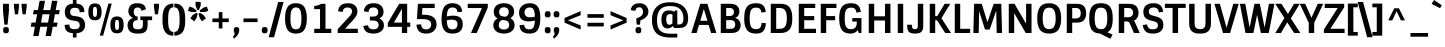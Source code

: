 SplineFontDB: 3.0
FontName: Sintony-Bold
FullName: Sintony Bold
FamilyName: Sintony
Weight: Bold
Copyright: Copyright (c) 2013, Eduardo Tunni (http://www.tipo.net.ar), with Reserved Font Name 'Sintony'
Version: 1.001
ItalicAngle: 0
UnderlinePosition: 1
UnderlineWidth: 3
Ascent: 800
Descent: 200
sfntRevision: 0x00010042
LayerCount: 2
Layer: 0 1 "Back"  1
Layer: 1 1 "Fore"  0
XUID: [1021 47 473870690 14703490]
FSType: 0
OS2Version: 3
OS2_WeightWidthSlopeOnly: 0
OS2_UseTypoMetrics: 1
CreationTime: 1307112960
ModificationTime: 1359384347
PfmFamily: 17
TTFWeight: 700
TTFWidth: 5
LineGap: 0
VLineGap: 0
Panose: 2 0 5 3 5 0 0 2 0 4
OS2TypoAscent: 995
OS2TypoAOffset: 0
OS2TypoDescent: -308
OS2TypoDOffset: 0
OS2TypoLinegap: 0
OS2WinAscent: 995
OS2WinAOffset: 0
OS2WinDescent: 308
OS2WinDOffset: 0
HheadAscent: 995
HheadAOffset: 0
HheadDescent: -308
HheadDOffset: 0
OS2SubXSize: 650
OS2SubYSize: 600
OS2SubXOff: 0
OS2SubYOff: 75
OS2SupXSize: 650
OS2SupYSize: 600
OS2SupXOff: 0
OS2SupYOff: 350
OS2StrikeYSize: 3
OS2StrikeYPos: 343
OS2Vendor: 'TIPO'
OS2CodePages: 20000001.00000000
OS2UnicodeRanges: 800000af.4000204a.00000000.00000000
Lookup: 4 0 1 "'liga' Standard Ligatures lookup 0"  {"'liga' Standard Ligatures lookup 0 subtable"  } ['liga' ('DFLT' <'dflt' > ) ]
Lookup: 258 0 0 "'kern' Horizontal Kerning lookup 0"  {"'kern' Horizontal Kerning lookup 0 per glyph data 0"  "'kern' Horizontal Kerning lookup 0 per glyph data 1"  "'kern' Horizontal Kerning lookup 0 kerning class 2"  } ['kern' ('DFLT' <'dflt' > ) ]
DEI: 91125
KernClass2: 4+ 6 "'kern' Horizontal Kerning lookup 0 kerning class 2" 
 50 A Agrave Aacute Acircumflex Atilde Adieresis Aring
 18 Y Yacute Ydieresis
 8 L Lslash
 68 quotedbl quotesingle quoteleft quoteright quotedblleft quotedblright
 18 Y Yacute Ydieresis
 68 quotedbl quotesingle quoteleft quoteright quotedblleft quotedblright
 50 A Agrave Aacute Acircumflex Atilde Adieresis Aring
 109 c d e g o q ccedilla egrave eacute ecircumflex edieresis ograve oacute ocircumflex otilde odieresis oslash oe
 49 comma period quotesinglbase quotedblbase ellipsis
 0 {} -50 {} -150 {} 0 {} 0 {} 0 {} 0 {} 0 {} 0 {} -50 {} -60 {} -110 {} 0 {} -60 {} -80 {} 0 {} 0 {} 0 {} 0 {} 0 {} 0 {} -110 {} 0 {} 0 {}
TtTable: prep
PUSHW_1
 511
SCANCTRL
PUSHB_1
 4
SCANTYPE
EndTTInstrs
ShortTable: maxp 16
  1
  0
  248
  208
  7
  0
  0
  2
  0
  1
  1
  0
  64
  0
  0
  0
EndShort
LangName: 1033 "" "" "" "EduardoRodriguezTunni: Sintony Bold: 2013" "" "Version 1.001" "" "Sintony is a trademark of Eduardo Rodriguez Tunni." "Eduardo Rodriguez Tunni" "Eduardo Rodriguez Tunni" "" "http://www.tipo.net.ar" "http://www.tipo.net.ar" "This Font Software is licensed under the SIL Open Font License, Version 1.1. This license is available with a FAQ at: http://scripts.sil.org/OFL" "http://scripts.sil.org/OFL" 
GaspTable: 1 65535 15 1
Encoding: UnicodeBmp
UnicodeInterp: none
NameList: AGL For New Fonts
DisplaySize: -24
AntiAlias: 1
FitToEm: 1
BeginChars: 65539 248

StartChar: .notdef
Encoding: 65536 -1 0
Width: 275
Flags: W
LayerCount: 2
EndChar

StartChar: .null
Encoding: 65537 -1 1
Width: 0
Flags: W
LayerCount: 2
EndChar

StartChar: nonmarkingreturn
Encoding: 65538 -1 2
Width: 333
Flags: W
LayerCount: 2
EndChar

StartChar: space
Encoding: 32 32 3
Width: 275
GlyphClass: 2
Flags: W
LayerCount: 2
EndChar

StartChar: exclam
Encoding: 33 33 4
Width: 298
GlyphClass: 2
Flags: W
LayerCount: 2
Fore
SplineSet
198 5 m 128,-1,1
 181 -8 181 -8 149.5 -8 c 128,-1,2
 118 -8 118 -8 101.5 5 c 128,-1,3
 85 18 85 18 81.5 32.5 c 128,-1,4
 78 47 78 47 78 67 c 128,-1,5
 78 87 78 87 80 98.5 c 128,-1,6
 82 110 82 110 88.5 123 c 128,-1,7
 95 136 95 136 110 142.5 c 128,-1,8
 125 149 125 149 149 149 c 128,-1,9
 173 149 173 149 189 142.5 c 128,-1,10
 205 136 205 136 212 123 c 0,11,12
 222 102 222 102 222 74.5 c 128,-1,13
 222 47 222 47 218.5 32.5 c 128,-1,0
 215 18 215 18 198 5 c 128,-1,1
75 730 m 1,14,-1
 223 730 l 1,15,-1
 223 548 l 1,16,-1
 189 209 l 1,17,-1
 109 209 l 1,18,-1
 75 548 l 1,19,-1
 75 730 l 1,14,-1
EndSplineSet
EndChar

StartChar: quotedbl
Encoding: 34 34 5
Width: 416
GlyphClass: 2
Flags: W
LayerCount: 2
Fore
SplineSet
240 730 m 1,0,-1
 368 730 l 1,1,-1
 368 664 l 1,2,-1
 342 467 l 1,3,-1
 266 467 l 1,4,-1
 240 664 l 1,5,-1
 240 730 l 1,0,-1
48 730 m 1,6,-1
 176 730 l 1,7,-1
 176 664 l 1,8,-1
 150 467 l 1,9,-1
 74 467 l 1,10,-1
 48 664 l 1,11,-1
 48 730 l 1,6,-1
EndSplineSet
Kerns2: 135 -140 "'kern' Horizontal Kerning lookup 0 per glyph data 0" 
EndChar

StartChar: numbersign
Encoding: 35 35 6
Width: 814
GlyphClass: 2
Flags: W
LayerCount: 2
Fore
SplineSet
415 -76 m 1,0,-1
 457 156 l 1,1,-1
 282 156 l 1,2,-1
 240 -76 l 1,3,-1
 105 -76 l 1,4,-1
 147 156 l 1,5,-1
 44 156 l 1,6,-1
 63 261 l 1,7,-1
 166 261 l 1,8,-1
 203 468 l 1,9,-1
 100 468 l 1,10,-1
 119 573 l 1,11,-1
 222 573 l 1,12,-1
 265 805 l 1,13,-1
 400 805 l 1,14,-1
 357 573 l 1,15,-1
 532 573 l 1,16,-1
 575 805 l 1,17,-1
 710 805 l 1,18,-1
 667 573 l 1,19,-1
 770 573 l 1,20,-1
 751 468 l 1,21,-1
 648 468 l 1,22,-1
 611 261 l 1,23,-1
 715 261 l 1,24,-1
 696 156 l 1,25,-1
 592 156 l 1,26,-1
 550 -76 l 1,27,-1
 415 -76 l 1,0,-1
338 468 m 1,28,-1
 301 261 l 1,29,-1
 476 261 l 1,30,-1
 513 468 l 1,31,-1
 338 468 l 1,28,-1
EndSplineSet
EndChar

StartChar: dollar
Encoding: 36 36 7
Width: 630
GlyphClass: 2
Flags: W
LayerCount: 2
Fore
SplineSet
115 381 m 128,-1,1
 70 432 70 432 70 525 c 128,-1,2
 70 618 70 618 117.5 671.5 c 128,-1,3
 165 725 165 725 272 734 c 1,4,-1
 272 843 l 1,5,-1
 363 843 l 1,6,-1
 363 734 l 1,7,8
 468 725 468 725 513.5 674 c 128,-1,9
 559 623 559 623 559 526 c 1,10,-1
 441 517 l 1,11,12
 441 575 441 575 414 602.5 c 128,-1,13
 387 630 387 630 322 630 c 128,-1,14
 257 630 257 630 230.5 604 c 128,-1,15
 204 578 204 578 204 524 c 0,16,17
 204 438 204 438 289 427 c 2,18,-1
 377 415 l 1,19,20
 576 389 576 389 576 200 c 128,-1,21
 576 11 576 11 363 -5 c 1,22,-1
 363 -113 l 1,23,-1
 272 -113 l 1,24,-1
 272 -5 l 1,25,26
 160 3 160 3 113 54 c 128,-1,27
 66 105 66 105 66 203 c 1,28,-1
 184 212 l 1,29,30
 184 154 184 154 213.5 124.5 c 128,-1,31
 243 95 243 95 314 95 c 128,-1,32
 385 95 385 95 414 121.5 c 128,-1,33
 443 148 443 148 443 200 c 0,34,35
 443 286 443 286 345 301 c 2,36,-1
 258 315 l 2,37,0
 160 330 160 330 115 381 c 128,-1,1
EndSplineSet
EndChar

StartChar: percent
Encoding: 37 37 8
Width: 976
GlyphClass: 2
Flags: W
LayerCount: 2
Fore
SplineSet
320 -66 m 1,0,-1
 534 735 l 1,1,-1
 619 735 l 1,2,-1
 404 -66 l 1,3,-1
 320 -66 l 1,0,-1
750 -8 m 128,-1,5
 656 -8 656 -8 620.5 46.5 c 128,-1,6
 585 101 585 101 585 202 c 128,-1,7
 585 303 585 303 620.5 358.5 c 128,-1,8
 656 414 656 414 750 414 c 128,-1,9
 844 414 844 414 880 358.5 c 128,-1,10
 916 303 916 303 916 202 c 128,-1,11
 916 101 916 101 880 46.5 c 128,-1,4
 844 -8 844 -8 750 -8 c 128,-1,5
710 105 m 128,-1,13
 720 77 720 77 750.5 77 c 128,-1,14
 781 77 781 77 791 105 c 128,-1,15
 801 133 801 133 801 203 c 128,-1,16
 801 273 801 273 791 300.5 c 128,-1,17
 781 328 781 328 750.5 328 c 128,-1,18
 720 328 720 328 710 300.5 c 128,-1,19
 700 273 700 273 700 203 c 128,-1,12
 700 133 700 133 710 105 c 128,-1,13
199 318 m 128,-1,21
 105 318 105 318 69.5 372.5 c 128,-1,22
 34 427 34 427 34 528 c 128,-1,23
 34 629 34 629 69.5 684.5 c 128,-1,24
 105 740 105 740 199 740 c 128,-1,25
 293 740 293 740 329 684.5 c 128,-1,26
 365 629 365 629 365 528 c 128,-1,27
 365 427 365 427 329 372.5 c 128,-1,20
 293 318 293 318 199 318 c 128,-1,21
159 431 m 128,-1,29
 169 403 169 403 199.5 403 c 128,-1,30
 230 403 230 403 240 431 c 128,-1,31
 250 459 250 459 250 529 c 128,-1,32
 250 599 250 599 240 626.5 c 128,-1,33
 230 654 230 654 199.5 654 c 128,-1,34
 169 654 169 654 159 626.5 c 128,-1,35
 149 599 149 599 149 529 c 128,-1,28
 149 459 149 459 159 431 c 128,-1,29
EndSplineSet
EndChar

StartChar: ampersand
Encoding: 38 38 9
Width: 645
GlyphClass: 2
Flags: W
LayerCount: 2
Fore
SplineSet
294 637 m 0,0,1
 240 637 240 637 216.5 609.5 c 128,-1,2
 193 582 193 582 193 530 c 128,-1,3
 193 478 193 478 216 446 c 128,-1,4
 239 414 239 414 279 414 c 2,5,-1
 290 414 l 1,6,-1
 290 321 l 1,7,8
 231 321 231 321 202 293.5 c 128,-1,9
 173 266 173 266 173 205.5 c 128,-1,10
 173 145 173 145 202.5 118.5 c 128,-1,11
 232 92 232 92 299 92 c 128,-1,12
 366 92 366 92 394.5 121 c 128,-1,13
 423 150 423 150 423 211 c 2,14,-1
 423 321 l 1,15,-1
 359 321 l 1,16,-1
 359 414 l 1,17,-1
 653 414 l 1,18,-1
 653 321 l 1,19,-1
 541 321 l 1,20,-1
 541 226 l 2,21,22
 541 160 541 160 531.5 118.5 c 128,-1,23
 522 77 522 77 495.5 45 c 128,-1,24
 469 13 469 13 419 -1 c 128,-1,25
 369 -15 369 -15 289 -15 c 0,26,27
 159 -15 159 -15 99 41.5 c 128,-1,28
 39 98 39 98 39 195 c 0,29,30
 39 265 39 265 77.5 312.5 c 128,-1,31
 116 360 116 360 180 376 c 1,32,33
 127 395 127 395 93 440 c 128,-1,34
 59 485 59 485 59 544 c 0,35,36
 59 635 59 635 112.5 689.5 c 128,-1,37
 166 744 166 744 275.5 744 c 128,-1,38
 385 744 385 744 435.5 708 c 128,-1,39
 486 672 486 672 500 593 c 1,40,-1
 386 557 l 1,41,42
 373 637 373 637 294 637 c 0,0,1
EndSplineSet
EndChar

StartChar: quotesingle
Encoding: 39 39 10
Width: 224
GlyphClass: 2
Flags: W
LayerCount: 2
Fore
SplineSet
48 730 m 1,0,-1
 176 730 l 1,1,-1
 176 664 l 1,2,-1
 150 467 l 1,3,-1
 74 467 l 1,4,-1
 48 664 l 1,5,-1
 48 730 l 1,0,-1
EndSplineSet
Kerns2: 135 -140 "'kern' Horizontal Kerning lookup 0 per glyph data 0" 
EndChar

StartChar: parenleft
Encoding: 40 40 11
Width: 318
GlyphClass: 2
Flags: W
LayerCount: 2
Fore
SplineSet
309 28 m 1,0,-1
 309 -66 l 1,1,2
 188 -66 188 -66 130 -6 c 0,3,4
 71 54 71 54 54 142 c 0,5,6
 37 226 37 226 37 315 c 128,-1,7
 37 404 37 404 41.5 455 c 128,-1,8
 46 506 46 506 63 562 c 128,-1,9
 80 618 80 618 108.5 653.5 c 128,-1,10
 137 689 137 689 188 712 c 128,-1,11
 239 735 239 735 309 735 c 1,12,-1
 309 641 l 1,13,14
 250 641 250 641 222 595.5 c 128,-1,15
 194 550 194 550 187.5 497.5 c 128,-1,16
 181 445 181 445 179.5 412 c 128,-1,17
 178 379 178 379 178 335 c 128,-1,18
 178 291 178 291 179.5 258 c 128,-1,19
 181 225 181 225 185.5 187 c 128,-1,20
 190 149 190 149 199 122.5 c 128,-1,21
 208 96 208 96 222 74 c 0,22,23
 250 28 250 28 309 28 c 1,0,-1
EndSplineSet
EndChar

StartChar: parenright
Encoding: 41 41 12
Width: 318
GlyphClass: 2
Flags: W
LayerCount: 2
Fore
SplineSet
9 641 m 1,0,-1
 9 735 l 1,1,2
 130 735 130 735 188 676 c 0,3,4
 247 615 247 615 264 528 c 0,5,6
 281 443 281 443 281 354 c 128,-1,7
 281 265 281 265 276.5 214 c 128,-1,8
 272 163 272 163 255 107 c 128,-1,9
 238 51 238 51 209.5 15.5 c 128,-1,10
 181 -20 181 -20 130 -43 c 128,-1,11
 79 -66 79 -66 9 -66 c 1,12,-1
 9 28 l 1,13,14
 68 28 68 28 96 73.5 c 128,-1,15
 124 119 124 119 130.5 171.5 c 128,-1,16
 137 224 137 224 138.5 257 c 128,-1,17
 140 290 140 290 140 334 c 128,-1,18
 140 378 140 378 138.5 411 c 128,-1,19
 137 444 137 444 132.5 482 c 128,-1,20
 128 520 128 520 119 546.5 c 128,-1,21
 110 573 110 573 96 596 c 0,22,23
 68 641 68 641 9 641 c 1,0,-1
EndSplineSet
EndChar

StartChar: asterisk
Encoding: 42 42 13
Width: 557
GlyphClass: 2
Flags: W
LayerCount: 2
Fore
SplineSet
214 779 m 1,0,-1
 342 779 l 1,1,-1
 342 684 l 1,2,-1
 298 577 l 1,3,-1
 258 577 l 1,4,-1
 214 684 l 1,5,-1
 214 779 l 1,0,-1
24 554 m 1,6,-1
 60 661 l 1,7,-1
 151 631 l 1,8,-1
 241 564 l 1,9,-1
 228 526 l 1,10,-1
 115 523 l 1,11,-1
 24 554 l 1,6,-1
181 293 m 1,12,-1
 84 366 l 1,13,-1
 140 447 l 1,14,-1
 235 506 l 1,15,-1
 267 481 l 1,16,-1
 239 373 l 1,17,-1
 181 293 l 1,12,-1
473 366 m 1,18,-1
 376 293 l 1,19,-1
 318 373 l 1,20,-1
 289 481 l 1,21,-1
 322 505 l 1,22,-1
 417 447 l 1,23,-1
 473 366 l 1,18,-1
497 661 m 1,24,-1
 533 554 l 1,25,-1
 442 523 l 1,26,-1
 329 525 l 1,27,-1
 317 564 l 1,28,-1
 405 631 l 1,29,-1
 497 661 l 1,24,-1
EndSplineSet
EndChar

StartChar: plus
Encoding: 43 43 14
Width: 580
GlyphClass: 2
Flags: W
LayerCount: 2
Fore
SplineSet
86 272 m 1,0,-1
 86 364 l 1,1,-1
 244 364 l 1,2,-1
 244 522 l 1,3,-1
 336 522 l 1,4,-1
 336 364 l 1,5,-1
 494 364 l 1,6,-1
 494 272 l 1,7,-1
 336 272 l 1,8,-1
 336 114 l 1,9,-1
 244 114 l 1,10,-1
 244 272 l 1,11,-1
 86 272 l 1,0,-1
EndSplineSet
EndChar

StartChar: comma
Encoding: 44 44 15
Width: 226
GlyphClass: 2
Flags: W
LayerCount: 2
Fore
SplineSet
55 24.5 m 128,-1,1
 45 54 45 54 45 72 c 128,-1,2
 45 90 45 90 47 101 c 128,-1,3
 49 112 49 112 55 124 c 0,4,5
 68 149 68 149 105 149 c 128,-1,6
 142 149 142 149 158.5 136.5 c 128,-1,7
 175 124 175 124 178 110 c 128,-1,8
 181 96 181 96 181 74 c 0,9,10
 181 -37 181 -37 54 -138 c 1,11,-1
 19 -97 l 1,12,13
 65 -53 65 -53 65 -18 c 0,14,0
 65 -5 65 -5 55 24.5 c 128,-1,1
EndSplineSet
EndChar

StartChar: hyphen
Encoding: 45 45 16
Width: 476
GlyphClass: 2
Flags: W
LayerCount: 2
Fore
SplineSet
62 272 m 1,0,-1
 62 364 l 1,1,-1
 414 364 l 1,2,-1
 414 272 l 1,3,-1
 62 272 l 1,0,-1
EndSplineSet
EndChar

StartChar: period
Encoding: 46 46 17
Width: 234
GlyphClass: 2
Flags: W
LayerCount: 2
Fore
SplineSet
156.5 -1.5 m 128,-1,1
 141 -8 141 -8 113 -8 c 128,-1,2
 85 -8 85 -8 68.5 5 c 128,-1,3
 52 18 52 18 48.5 32.5 c 128,-1,4
 45 47 45 47 45 67 c 128,-1,5
 45 87 45 87 47 98.5 c 128,-1,6
 49 110 49 110 56 123 c 0,7,8
 68 149 68 149 116 149 c 0,9,10
 166 149 166 149 178 123 c 1,11,12
 189 102 189 102 189 77.5 c 128,-1,13
 189 53 189 53 187 42 c 128,-1,14
 185 31 185 31 178.5 18 c 128,-1,0
 172 5 172 5 156.5 -1.5 c 128,-1,1
EndSplineSet
EndChar

StartChar: slash
Encoding: 47 47 18
Width: 356
GlyphClass: 2
Flags: W
LayerCount: 2
Fore
SplineSet
-8 -106 m 1,0,-1
 229 775 l 1,1,-1
 364 775 l 1,2,-1
 127 -106 l 1,3,-1
 -8 -106 l 1,0,-1
EndSplineSet
EndChar

StartChar: zero
Encoding: 48 48 19
Width: 646
GlyphClass: 2
Flags: W
LayerCount: 2
Fore
SplineSet
323 -14 m 128,-1,1
 243 -14 243 -14 188 14.5 c 128,-1,2
 133 43 133 43 104 97.5 c 128,-1,3
 75 152 75 152 63 216 c 128,-1,4
 51 280 51 280 51 365 c 128,-1,5
 51 450 51 450 63 514 c 128,-1,6
 75 578 75 578 104 632.5 c 128,-1,7
 133 687 133 687 188 716 c 128,-1,8
 243 745 243 745 323 745 c 128,-1,9
 403 745 403 745 458.5 716 c 128,-1,10
 514 687 514 687 543 632.5 c 128,-1,11
 572 578 572 578 584 514 c 128,-1,12
 596 450 596 450 596 365 c 128,-1,13
 596 280 596 280 584 216 c 128,-1,14
 572 152 572 152 543 97.5 c 128,-1,15
 514 43 514 43 458.5 14.5 c 128,-1,0
 403 -14 403 -14 323 -14 c 128,-1,1
323 91 m 128,-1,17
 402 91 402 91 431.5 158 c 128,-1,18
 461 225 461 225 461 365 c 128,-1,19
 461 505 461 505 431.5 572 c 128,-1,20
 402 639 402 639 323 639 c 0,21,22
 269 639 269 639 238 605 c 128,-1,23
 207 571 207 571 196.5 514 c 128,-1,24
 186 457 186 457 186 341 c 128,-1,25
 186 225 186 225 215 158 c 128,-1,16
 244 91 244 91 323 91 c 128,-1,17
EndSplineSet
EndChar

StartChar: one
Encoding: 49 49 20
Width: 646
GlyphClass: 2
Flags: W
LayerCount: 2
Fore
SplineSet
129 596 m 1,0,-1
 129 675 l 1,1,2
 246 688 246 688 305 730 c 1,3,-1
 412 730 l 1,4,-1
 412 106 l 1,5,-1
 557 106 l 1,6,-1
 557 0 l 1,7,-1
 131 0 l 1,8,-1
 131 106 l 1,9,-1
 276 106 l 1,10,-1
 276 596 l 1,11,-1
 129 596 l 1,0,-1
EndSplineSet
EndChar

StartChar: two
Encoding: 50 50 21
Width: 646
GlyphClass: 2
Flags: W
LayerCount: 2
Fore
SplineSet
324 744 m 0,0,1
 439 744 439 744 499.5 688.5 c 128,-1,2
 560 633 560 633 560 539 c 0,3,4
 560 482 560 482 532.5 431.5 c 128,-1,5
 505 381 505 381 452 323 c 2,6,-1
 252 106 l 1,7,-1
 571 106 l 1,8,-1
 571 0 l 1,9,-1
 68 0 l 1,10,-1
 68 96 l 1,11,-1
 334 385 l 2,12,13
 383 438 383 438 404.5 470.5 c 128,-1,14
 426 503 426 503 426 543.5 c 128,-1,15
 426 584 426 584 398 611 c 128,-1,16
 370 638 370 638 315 638 c 0,17,18
 200 638 200 638 194 526 c 1,19,-1
 77 543 l 1,20,21
 94 744 94 744 324 744 c 0,0,1
EndSplineSet
EndChar

StartChar: three
Encoding: 51 51 22
Width: 646
GlyphClass: 2
Flags: W
LayerCount: 2
Fore
SplineSet
307 92 m 0,0,1
 440 92 440 92 440 198 c 0,2,3
 440 312 440 312 297 312 c 2,4,-1
 223 312 l 1,5,-1
 223 410 l 1,6,-1
 298 410 l 2,7,8
 369 410 369 410 399.5 440 c 128,-1,9
 430 470 430 470 430 524.5 c 128,-1,10
 430 579 430 579 398.5 608.5 c 128,-1,11
 367 638 367 638 307 638 c 0,12,13
 195 638 195 638 189 525 c 1,14,-1
 72 541 l 1,15,16
 87 744 87 744 316 744 c 0,17,18
 436 744 436 744 500 684.5 c 128,-1,19
 564 625 564 625 564 526 c 0,20,21
 564 415 564 415 456 364 c 1,22,23
 573 317 573 317 573 189 c 0,24,25
 573 99 573 99 502.5 42.5 c 128,-1,26
 432 -14 432 -14 313 -14 c 128,-1,27
 194 -14 194 -14 131.5 33 c 128,-1,28
 69 80 69 80 59 178 c 1,29,-1
 176 193 l 1,30,31
 188 92 188 92 307 92 c 0,0,1
EndSplineSet
EndChar

StartChar: four
Encoding: 52 52 23
Width: 646
GlyphClass: 2
Flags: W
LayerCount: 2
Fore
SplineSet
504 0 m 1,0,-1
 373 0 l 1,1,-1
 373 154 l 1,2,-1
 20 154 l 1,3,-1
 20 252 l 1,4,-1
 305 730 l 1,5,-1
 504 730 l 1,6,-1
 504 260 l 1,7,-1
 581 260 l 1,8,-1
 581 154 l 1,9,-1
 504 154 l 1,10,-1
 504 0 l 1,0,-1
373 260 m 1,11,-1
 373 605 l 1,12,-1
 172 260 l 1,13,-1
 373 260 l 1,11,-1
EndSplineSet
EndChar

StartChar: five
Encoding: 53 53 24
Width: 646
GlyphClass: 2
Flags: W
LayerCount: 2
Fore
SplineSet
327 91 m 0,0,1
 391 91 391 91 422.5 125 c 128,-1,2
 454 159 454 159 454 218.5 c 128,-1,3
 454 278 454 278 404 313 c 128,-1,4
 354 348 354 348 222 348 c 2,5,-1
 98 348 l 1,6,-1
 123 730 l 1,7,-1
 543 730 l 1,8,-1
 543 624 l 1,9,-1
 236 624 l 1,10,-1
 225 457 l 1,11,-1
 269 457 l 2,12,13
 433 457 433 457 511 393 c 128,-1,14
 589 329 589 329 589 214 c 0,15,16
 589 117 589 117 521.5 51.5 c 128,-1,17
 454 -14 454 -14 327 -14 c 0,18,19
 99 -14 99 -14 86 208 c 1,20,-1
 203 218 l 1,21,22
 209 91 209 91 327 91 c 0,0,1
EndSplineSet
EndChar

StartChar: six
Encoding: 54 54 25
Width: 646
GlyphClass: 2
Flags: W
LayerCount: 2
Fore
SplineSet
334 638 m 0,0,1
 259 638 259 638 229 582.5 c 128,-1,2
 199 527 199 527 195 415 c 1,3,4
 280 434 280 434 353 434 c 0,5,6
 594 434 594 434 594 220 c 0,7,8
 594 107 594 107 530 46.5 c 128,-1,9
 466 -14 466 -14 328 -14 c 0,10,11
 63 -14 63 -14 63 334 c 0,12,13
 63 537 63 537 123 640.5 c 128,-1,14
 183 744 183 744 334 744 c 0,15,16
 565 744 565 744 578 533 c 1,17,-1
 461 521 l 1,18,19
 455 638 455 638 334 638 c 0,0,1
323 334 m 0,20,21
 257 334 257 334 195 317 c 1,22,23
 199 192 199 192 231 141.5 c 128,-1,24
 263 91 263 91 334 91 c 0,25,26
 462 91 462 91 462 220 c 0,27,28
 462 334 462 334 323 334 c 0,20,21
EndSplineSet
EndChar

StartChar: seven
Encoding: 55 55 26
Width: 646
GlyphClass: 2
Flags: W
LayerCount: 2
Fore
SplineSet
68 624 m 1,0,-1
 68 730 l 1,1,-1
 570 730 l 1,2,-1
 570 638 l 1,3,-1
 294 0 l 1,4,-1
 149 0 l 1,5,-1
 423 624 l 1,6,-1
 68 624 l 1,0,-1
EndSplineSet
EndChar

StartChar: eight
Encoding: 56 56 27
Width: 646
GlyphClass: 2
Flags: W
LayerCount: 2
Fore
SplineSet
58 190 m 0,0,1
 58 309 58 309 165 363 c 1,2,3
 68 413 68 413 68 533 c 0,4,5
 68 625 68 625 133.5 684.5 c 128,-1,6
 199 744 199 744 323.5 744 c 128,-1,7
 448 744 448 744 513.5 684.5 c 128,-1,8
 579 625 579 625 579 533 c 0,9,10
 579 423 579 423 483 370 c 1,11,12
 589 318 589 318 589 190 c 0,13,14
 589 101 589 101 517 43.5 c 128,-1,15
 445 -14 445 -14 323.5 -14 c 128,-1,16
 202 -14 202 -14 130 43.5 c 128,-1,17
 58 101 58 101 58 190 c 0,0,1
194 193 m 0,18,19
 194 146 194 146 227 117 c 128,-1,20
 260 88 260 88 323 88 c 128,-1,21
 386 88 386 88 420 117.5 c 128,-1,22
 454 147 454 147 454 196.5 c 128,-1,23
 454 246 454 246 432 276.5 c 128,-1,24
 410 307 410 307 356 316 c 1,25,-1
 288 326 l 1,26,27
 194 306 194 306 194 193 c 0,18,19
232.5 609.5 m 128,-1,29
 203 577 203 577 203 527 c 128,-1,30
 203 477 203 477 224.5 450 c 128,-1,31
 246 423 246 423 301 414 c 2,32,-1
 357 405 l 1,33,34
 400 416 400 416 422 448 c 128,-1,35
 444 480 444 480 444 528.5 c 128,-1,36
 444 577 444 577 414.5 609.5 c 128,-1,37
 385 642 385 642 323.5 642 c 128,-1,28
 262 642 262 642 232.5 609.5 c 128,-1,29
EndSplineSet
EndChar

StartChar: nine
Encoding: 57 57 28
Width: 646
GlyphClass: 2
Flags: W
LayerCount: 2
Fore
SplineSet
308 91 m 0,0,1
 382 91 382 91 412 141.5 c 128,-1,2
 442 192 442 192 447 310 c 1,3,4
 374 291 374 291 293 291 c 0,5,6
 165 291 165 291 108 350 c 128,-1,7
 51 409 51 409 51 509 c 128,-1,8
 51 609 51 609 123.5 676.5 c 128,-1,9
 196 744 196 744 330 744 c 128,-1,10
 464 744 464 744 523.5 652.5 c 128,-1,11
 583 561 583 561 583 390 c 0,12,13
 583 289 583 289 571 218.5 c 128,-1,14
 559 148 559 148 529 94 c 0,15,16
 470 -14 470 -14 309 -14 c 0,17,18
 74 -14 74 -14 63 194 c 1,19,-1
 179 207 l 1,20,21
 185 91 185 91 308 91 c 0,0,1
219.5 427.5 m 128,-1,23
 252 393 252 393 321 393 c 128,-1,24
 390 393 390 393 447 408 c 1,25,26
 444 528 444 528 416.5 583 c 128,-1,27
 389 638 389 638 322.5 638 c 128,-1,28
 256 638 256 638 221.5 603 c 128,-1,29
 187 568 187 568 187 515 c 128,-1,22
 187 462 187 462 219.5 427.5 c 128,-1,23
EndSplineSet
EndChar

StartChar: colon
Encoding: 58 58 29
Width: 234
GlyphClass: 2
Flags: W
LayerCount: 2
Fore
SplineSet
156.5 -1.5 m 128,-1,1
 141 -8 141 -8 113 -8 c 128,-1,2
 85 -8 85 -8 68.5 5 c 128,-1,3
 52 18 52 18 48.5 32.5 c 128,-1,4
 45 47 45 47 45 67 c 128,-1,5
 45 87 45 87 47 98.5 c 128,-1,6
 49 110 49 110 56 123 c 0,7,8
 68 149 68 149 116 149 c 0,9,10
 166 149 166 149 178 123 c 1,11,12
 189 102 189 102 189 77.5 c 128,-1,13
 189 53 189 53 187 42 c 128,-1,14
 185 31 185 31 178.5 18 c 128,-1,0
 172 5 172 5 156.5 -1.5 c 128,-1,1
156.5 395.5 m 128,-1,16
 141 389 141 389 113 389 c 128,-1,17
 85 389 85 389 68.5 402 c 128,-1,18
 52 415 52 415 48.5 429.5 c 128,-1,19
 45 444 45 444 45 464 c 128,-1,20
 45 484 45 484 47 495.5 c 128,-1,21
 49 507 49 507 56 520 c 0,22,23
 68 546 68 546 116 546 c 0,24,25
 166 546 166 546 178 520 c 1,26,27
 189 499 189 499 189 474.5 c 128,-1,28
 189 450 189 450 187 439 c 128,-1,29
 185 428 185 428 178.5 415 c 128,-1,15
 172 402 172 402 156.5 395.5 c 128,-1,16
EndSplineSet
EndChar

StartChar: semicolon
Encoding: 59 59 30
Width: 226
GlyphClass: 2
Flags: W
LayerCount: 2
Fore
SplineSet
55 24.5 m 128,-1,1
 45 54 45 54 45 72 c 128,-1,2
 45 90 45 90 47 101 c 128,-1,3
 49 112 49 112 55 124 c 0,4,5
 68 149 68 149 105 149 c 128,-1,6
 142 149 142 149 158.5 136.5 c 128,-1,7
 175 124 175 124 178 110 c 128,-1,8
 181 96 181 96 181 74 c 0,9,10
 181 -37 181 -37 54 -138 c 1,11,-1
 19 -97 l 1,12,13
 65 -53 65 -53 65 -18 c 0,14,0
 65 -5 65 -5 55 24.5 c 128,-1,1
152.5 395.5 m 128,-1,16
 137 389 137 389 109 389 c 128,-1,17
 81 389 81 389 64.5 402 c 128,-1,18
 48 415 48 415 44.5 429.5 c 128,-1,19
 41 444 41 444 41 464 c 128,-1,20
 41 484 41 484 43 495.5 c 128,-1,21
 45 507 45 507 52 520 c 0,22,23
 64 546 64 546 112 546 c 0,24,25
 162 546 162 546 174 520 c 1,26,27
 185 499 185 499 185 474.5 c 128,-1,28
 185 450 185 450 183 439 c 128,-1,29
 181 428 181 428 174.5 415 c 128,-1,15
 168 402 168 402 152.5 395.5 c 128,-1,16
EndSplineSet
EndChar

StartChar: less
Encoding: 60 60 31
Width: 580
GlyphClass: 2
Flags: W
LayerCount: 2
Fore
SplineSet
89 259 m 1,0,-1
 89 375 l 1,1,-1
 491 547 l 1,2,-1
 491 445 l 1,3,-1
 173 317 l 1,4,-1
 491 189 l 1,5,-1
 491 87 l 1,6,-1
 89 259 l 1,0,-1
EndSplineSet
EndChar

StartChar: equal
Encoding: 61 61 32
Width: 580
GlyphClass: 2
Flags: W
LayerCount: 2
Fore
SplineSet
86 380 m 1,0,-1
 86 472 l 1,1,-1
 494 472 l 1,2,-1
 494 380 l 1,3,-1
 86 380 l 1,0,-1
86 164 m 1,4,-1
 86 256 l 1,5,-1
 494 256 l 1,6,-1
 494 164 l 1,7,-1
 86 164 l 1,4,-1
EndSplineSet
EndChar

StartChar: greater
Encoding: 62 62 33
Width: 580
GlyphClass: 2
Flags: W
LayerCount: 2
Fore
SplineSet
491 375 m 1,0,-1
 491 259 l 1,1,-1
 89 87 l 1,2,-1
 89 189 l 1,3,-1
 406 317 l 1,4,-1
 89 445 l 1,5,-1
 89 547 l 1,6,-1
 491 375 l 1,0,-1
EndSplineSet
EndChar

StartChar: question
Encoding: 63 63 34
Width: 468
GlyphClass: 2
Flags: W
LayerCount: 2
Fore
SplineSet
249.5 -1.5 m 128,-1,1
 234 -8 234 -8 206 -8 c 128,-1,2
 178 -8 178 -8 161.5 5 c 128,-1,3
 145 18 145 18 141.5 32.5 c 128,-1,4
 138 47 138 47 138 67 c 128,-1,5
 138 87 138 87 140 98.5 c 128,-1,6
 142 110 142 110 148 123 c 0,7,8
 162 149 162 149 209 149 c 0,9,10
 258 149 258 149 272 123 c 1,11,12
 282 102 282 102 282 77.5 c 128,-1,13
 282 53 282 53 280 42 c 128,-1,14
 278 31 278 31 271.5 18 c 128,-1,0
 265 5 265 5 249.5 -1.5 c 128,-1,1
82.5 698.5 m 128,-1,16
 137 744 137 744 239 744 c 128,-1,17
 341 744 341 744 400.5 682.5 c 128,-1,18
 460 621 460 621 460 537.5 c 128,-1,19
 460 454 460 454 404.5 399.5 c 128,-1,20
 349 345 349 345 261 319 c 1,21,-1
 250 209 l 1,22,-1
 166 209 l 1,23,-1
 157 365 l 1,24,25
 248 393 248 393 287 432.5 c 128,-1,26
 326 472 326 472 326 524 c 128,-1,27
 326 576 326 576 302.5 609.5 c 128,-1,28
 279 643 279 643 231 643 c 0,29,30
 143 643 143 643 135 555 c 1,31,-1
 20 571 l 1,32,15
 28 653 28 653 82.5 698.5 c 128,-1,16
EndSplineSet
EndChar

StartChar: at
Encoding: 64 64 35
Width: 1052
GlyphClass: 2
Flags: W
LayerCount: 2
Fore
SplineSet
534 -113 m 2,0,1
 234 -113 234 -113 134 60 c 0,2,3
 74 163 74 163 74 328 c 0,4,5
 74 533 74 533 188 651 c 128,-1,6
 302 769 302 769 524 769 c 128,-1,7
 746 769 746 769 862 662 c 128,-1,8
 978 555 978 555 978 365 c 0,9,10
 978 253 978 253 934 192 c 1,11,12
 884 125 884 125 749 125 c 2,13,-1
 630 125 l 1,14,-1
 597 173 l 1,15,16
 535 115 535 115 463 115 c 0,17,18
 310 115 310 115 310 340 c 128,-1,19
 310 565 310 565 496 565 c 0,20,21
 565 565 565 565 631 533 c 1,22,-1
 656 565 l 1,23,-1
 708 565 l 1,24,-1
 708 213 l 1,25,-1
 737 213 l 2,26,27
 807 213 807 213 834 247 c 128,-1,28
 861 281 861 281 861 365 c 0,29,30
 861 504 861 504 784 589 c 128,-1,31
 707 674 707 674 534 674 c 0,32,33
 350 674 350 674 272 578 c 0,34,35
 200 489 200 489 200 328 c 0,36,37
 200 262 200 262 207.5 212.5 c 128,-1,38
 215 163 215 163 237 117.5 c 128,-1,39
 259 72 259 72 296 44 c 1,40,41
 374 -18 374 -18 534 -18 c 2,42,-1
 708 -18 l 1,43,-1
 708 -113 l 1,44,-1
 534 -113 l 2,0,1
513 206 m 0,45,46
 551 206 551 206 586 241 c 1,47,-1
 586 463 l 1,48,49
 560 473 560 473 529 473 c 0,50,51
 476 473 476 473 453 440 c 128,-1,52
 430 407 430 407 430 340 c 0,53,54
 430 206 430 206 513 206 c 0,45,46
EndSplineSet
EndChar

StartChar: A
Encoding: 65 65 36
Width: 642
GlyphClass: 2
Flags: W
LayerCount: 2
Fore
SplineSet
233 730 m 1,0,-1
 410 730 l 1,1,-1
 634 0 l 1,2,-1
 503 0 l 1,3,-1
 441 202 l 1,4,-1
 201 202 l 1,5,-1
 140 0 l 1,6,-1
 8 0 l 1,7,-1
 233 730 l 1,0,-1
321 601 m 1,8,-1
 232 305 l 1,9,-1
 410 305 l 1,10,-1
 321 601 l 1,8,-1
EndSplineSet
Kerns2: 58 -40 "'kern' Horizontal Kerning lookup 0 per glyph data 0"  57 -50 "'kern' Horizontal Kerning lookup 0 per glyph data 0"  55 -35 "'kern' Horizontal Kerning lookup 0 per glyph data 0" 
EndChar

StartChar: B
Encoding: 66 66 37
Width: 625
GlyphClass: 2
Flags: W
LayerCount: 2
Fore
SplineSet
358 0 m 2,0,-1
 94 0 l 1,1,-1
 94 730 l 1,2,-1
 324 730 l 2,3,4
 459 730 459 730 512 670 c 0,5,6
 559 616 559 616 559 543 c 0,7,8
 559 418 559 418 452 377 c 1,9,10
 524 357 524 357 557.5 307 c 128,-1,11
 591 257 591 257 591 195 c 0,12,13
 591 118 591 118 544 63 c 0,14,15
 520 34 520 34 472 17 c 128,-1,16
 424 0 424 0 358 0 c 2,0,-1
230 105 m 1,17,-1
 350 105 l 2,18,19
 402 105 402 105 428.5 134 c 128,-1,20
 455 163 455 163 455 213 c 128,-1,21
 455 263 455 263 428.5 292 c 128,-1,22
 402 321 402 321 350 321 c 2,23,-1
 230 321 l 1,24,-1
 230 105 l 1,17,-1
230 425 m 1,25,-1
 322 425 l 2,26,27
 370 425 370 425 396.5 451.5 c 128,-1,28
 423 478 423 478 423 524.5 c 128,-1,29
 423 571 423 571 396.5 598 c 128,-1,30
 370 625 370 625 322 625 c 2,31,-1
 230 625 l 1,32,-1
 230 425 l 1,25,-1
EndSplineSet
EndChar

StartChar: C
Encoding: 67 67 38
Width: 626
GlyphClass: 2
Flags: W
LayerCount: 2
Fore
SplineSet
352 634 m 0,0,1
 258 634 258 634 225 572.5 c 128,-1,2
 192 511 192 511 192 365.5 c 128,-1,3
 192 220 192 220 225 158 c 128,-1,4
 258 96 258 96 352 96 c 0,5,6
 425 96 425 96 455.5 136 c 128,-1,7
 486 176 486 176 488 252 c 1,8,-1
 598 247 l 1,9,10
 590 118 590 118 536.5 52 c 128,-1,11
 483 -14 483 -14 352 -14 c 0,12,13
 181 -14 181 -14 116 86 c 0,14,15
 83 136 83 136 69.5 202.5 c 128,-1,16
 56 269 56 269 56 365 c 128,-1,17
 56 461 56 461 69.5 527.5 c 128,-1,18
 83 594 83 594 116 644 c 0,19,20
 181 744 181 744 352 744 c 0,21,22
 475 744 475 744 529 689 c 128,-1,23
 583 634 583 634 595 527 c 1,24,-1
 485 510 l 1,25,26
 479 570 479 570 448 602 c 128,-1,27
 417 634 417 634 352 634 c 0,0,1
EndSplineSet
EndChar

StartChar: D
Encoding: 68 68 39
Width: 698
GlyphClass: 2
Flags: W
LayerCount: 2
Fore
SplineSet
94 730 m 1,0,-1
 337 730 l 2,1,2
 514 730 514 730 577 622 c 0,3,4
 608 570 608 570 620 509 c 128,-1,5
 632 448 632 448 632 373.5 c 128,-1,6
 632 299 632 299 625 248 c 128,-1,7
 618 197 618 197 598.5 148.5 c 128,-1,8
 579 100 579 100 547 69 c 0,9,10
 476 0 476 0 337 0 c 2,11,-1
 94 0 l 1,12,-1
 94 730 l 1,0,-1
319 625 m 2,13,-1
 230 625 l 1,14,-1
 230 105 l 1,15,-1
 319 105 l 2,16,17
 426 105 426 105 464 182 c 0,18,19
 496 249 496 249 496 365 c 128,-1,20
 496 481 496 481 464 548 c 0,21,22
 426 625 426 625 319 625 c 2,13,-1
EndSplineSet
EndChar

StartChar: E
Encoding: 69 69 40
Width: 560
GlyphClass: 2
Flags: W
LayerCount: 2
Fore
SplineSet
94 730 m 1,0,-1
 506 730 l 1,1,-1
 506 625 l 1,2,-1
 230 625 l 1,3,-1
 230 423 l 1,4,-1
 481 423 l 1,5,-1
 481 319 l 1,6,-1
 230 319 l 1,7,-1
 230 105 l 1,8,-1
 526 105 l 1,9,-1
 526 0 l 1,10,-1
 94 0 l 1,11,-1
 94 730 l 1,0,-1
EndSplineSet
EndChar

StartChar: F
Encoding: 70 70 41
Width: 512
GlyphClass: 2
Flags: W
LayerCount: 2
Fore
SplineSet
94 730 m 1,0,-1
 486 730 l 1,1,-1
 486 625 l 1,2,-1
 230 625 l 1,3,-1
 230 423 l 1,4,-1
 453 423 l 1,5,-1
 453 319 l 1,6,-1
 230 319 l 1,7,-1
 230 0 l 1,8,-1
 94 0 l 1,9,-1
 94 730 l 1,0,-1
EndSplineSet
Kerns2: 197 -40 "'kern' Horizontal Kerning lookup 0 per glyph data 0"  185 -40 "'kern' Horizontal Kerning lookup 0 per glyph data 0"  183 -40 "'kern' Horizontal Kerning lookup 0 per glyph data 0"  182 -40 "'kern' Horizontal Kerning lookup 0 per glyph data 0"  181 -40 "'kern' Horizontal Kerning lookup 0 per glyph data 0"  180 -40 "'kern' Horizontal Kerning lookup 0 per glyph data 0"  179 -40 "'kern' Horizontal Kerning lookup 0 per glyph data 0"  172 -40 "'kern' Horizontal Kerning lookup 0 per glyph data 0"  171 -40 "'kern' Horizontal Kerning lookup 0 per glyph data 0"  170 -40 "'kern' Horizontal Kerning lookup 0 per glyph data 0"  169 -40 "'kern' Horizontal Kerning lookup 0 per glyph data 0"  168 -40 "'kern' Horizontal Kerning lookup 0 per glyph data 0"  135 -110 "'kern' Horizontal Kerning lookup 0 per glyph data 0"  134 -80 "'kern' Horizontal Kerning lookup 0 per glyph data 0"  133 -80 "'kern' Horizontal Kerning lookup 0 per glyph data 0"  132 -80 "'kern' Horizontal Kerning lookup 0 per glyph data 0"  131 -80 "'kern' Horizontal Kerning lookup 0 per glyph data 0"  130 -80 "'kern' Horizontal Kerning lookup 0 per glyph data 0"  129 -80 "'kern' Horizontal Kerning lookup 0 per glyph data 0"  84 -40 "'kern' Horizontal Kerning lookup 0 per glyph data 0"  82 -40 "'kern' Horizontal Kerning lookup 0 per glyph data 0"  74 -40 "'kern' Horizontal Kerning lookup 0 per glyph data 0"  72 -40 "'kern' Horizontal Kerning lookup 0 per glyph data 0"  71 -40 "'kern' Horizontal Kerning lookup 0 per glyph data 0"  70 -40 "'kern' Horizontal Kerning lookup 0 per glyph data 0"  36 -80 "'kern' Horizontal Kerning lookup 0 per glyph data 0" 
PairPos2: "'kern' Horizontal Kerning lookup 0 per glyph data 1" oe dx=0 dy=0 dh=-40 dv=0 dx=0 dy=0 dh=0 dv=0
PairPos2: "'kern' Horizontal Kerning lookup 0 per glyph data 1" oslash dx=0 dy=0 dh=-40 dv=0 dx=0 dy=0 dh=0 dv=0
PairPos2: "'kern' Horizontal Kerning lookup 0 per glyph data 1" odieresis dx=0 dy=0 dh=-40 dv=0 dx=0 dy=0 dh=0 dv=0
PairPos2: "'kern' Horizontal Kerning lookup 0 per glyph data 1" otilde dx=0 dy=0 dh=-40 dv=0 dx=0 dy=0 dh=0 dv=0
PairPos2: "'kern' Horizontal Kerning lookup 0 per glyph data 1" ocircumflex dx=0 dy=0 dh=-40 dv=0 dx=0 dy=0 dh=0 dv=0
PairPos2: "'kern' Horizontal Kerning lookup 0 per glyph data 1" oacute dx=0 dy=0 dh=-40 dv=0 dx=0 dy=0 dh=0 dv=0
PairPos2: "'kern' Horizontal Kerning lookup 0 per glyph data 1" ograve dx=0 dy=0 dh=-40 dv=0 dx=0 dy=0 dh=0 dv=0
PairPos2: "'kern' Horizontal Kerning lookup 0 per glyph data 1" edieresis dx=0 dy=0 dh=-40 dv=0 dx=0 dy=0 dh=0 dv=0
PairPos2: "'kern' Horizontal Kerning lookup 0 per glyph data 1" ecircumflex dx=0 dy=0 dh=-40 dv=0 dx=0 dy=0 dh=0 dv=0
PairPos2: "'kern' Horizontal Kerning lookup 0 per glyph data 1" eacute dx=0 dy=0 dh=-40 dv=0 dx=0 dy=0 dh=0 dv=0
PairPos2: "'kern' Horizontal Kerning lookup 0 per glyph data 1" egrave dx=0 dy=0 dh=-40 dv=0 dx=0 dy=0 dh=0 dv=0
PairPos2: "'kern' Horizontal Kerning lookup 0 per glyph data 1" ccedilla dx=0 dy=0 dh=-40 dv=0 dx=0 dy=0 dh=0 dv=0
PairPos2: "'kern' Horizontal Kerning lookup 0 per glyph data 1" AE dx=0 dy=0 dh=-110 dv=0 dx=0 dy=0 dh=0 dv=0
PairPos2: "'kern' Horizontal Kerning lookup 0 per glyph data 1" Aring dx=0 dy=0 dh=-80 dv=0 dx=0 dy=0 dh=0 dv=0
PairPos2: "'kern' Horizontal Kerning lookup 0 per glyph data 1" Adieresis dx=0 dy=0 dh=-80 dv=0 dx=0 dy=0 dh=0 dv=0
PairPos2: "'kern' Horizontal Kerning lookup 0 per glyph data 1" Atilde dx=0 dy=0 dh=-80 dv=0 dx=0 dy=0 dh=0 dv=0
PairPos2: "'kern' Horizontal Kerning lookup 0 per glyph data 1" Acircumflex dx=0 dy=0 dh=-80 dv=0 dx=0 dy=0 dh=0 dv=0
PairPos2: "'kern' Horizontal Kerning lookup 0 per glyph data 1" Aacute dx=0 dy=0 dh=-80 dv=0 dx=0 dy=0 dh=0 dv=0
PairPos2: "'kern' Horizontal Kerning lookup 0 per glyph data 1" Agrave dx=0 dy=0 dh=-80 dv=0 dx=0 dy=0 dh=0 dv=0
PairPos2: "'kern' Horizontal Kerning lookup 0 per glyph data 1" q dx=0 dy=0 dh=-40 dv=0 dx=0 dy=0 dh=0 dv=0
PairPos2: "'kern' Horizontal Kerning lookup 0 per glyph data 1" o dx=0 dy=0 dh=-40 dv=0 dx=0 dy=0 dh=0 dv=0
PairPos2: "'kern' Horizontal Kerning lookup 0 per glyph data 1" g dx=0 dy=0 dh=-40 dv=0 dx=0 dy=0 dh=0 dv=0
PairPos2: "'kern' Horizontal Kerning lookup 0 per glyph data 1" e dx=0 dy=0 dh=-40 dv=0 dx=0 dy=0 dh=0 dv=0
PairPos2: "'kern' Horizontal Kerning lookup 0 per glyph data 1" d dx=0 dy=0 dh=-40 dv=0 dx=0 dy=0 dh=0 dv=0
PairPos2: "'kern' Horizontal Kerning lookup 0 per glyph data 1" c dx=0 dy=0 dh=-40 dv=0 dx=0 dy=0 dh=0 dv=0
PairPos2: "'kern' Horizontal Kerning lookup 0 per glyph data 1" A dx=0 dy=0 dh=-80 dv=0 dx=0 dy=0 dh=0 dv=0
EndChar

StartChar: G
Encoding: 71 71 42
Width: 695
GlyphClass: 2
Flags: W
LayerCount: 2
Fore
SplineSet
348 96 m 0,0,1
 492 96 492 96 494 252 c 1,2,-1
 494 286 l 1,3,-1
 382 286 l 1,4,-1
 382 373 l 1,5,-1
 611 373 l 1,6,-1
 611 0 l 1,7,-1
 543 0 l 1,8,-1
 520 73 l 1,9,10
 456 -14 456 -14 340 -14 c 0,11,12
 176 -14 176 -14 114 88 c 0,13,14
 82 140 82 140 69 206 c 128,-1,15
 56 272 56 272 56 366.5 c 128,-1,16
 56 461 56 461 69.5 527.5 c 128,-1,17
 83 594 83 594 116 644 c 0,18,19
 181 744 181 744 352 744 c 0,20,21
 475 744 475 744 529 689 c 128,-1,22
 583 634 583 634 595 527 c 1,23,-1
 485 510 l 1,24,25
 479 570 479 570 448 602 c 128,-1,26
 417 634 417 634 352 634 c 0,27,28
 258 634 258 634 225 572 c 128,-1,29
 192 510 192 510 192 367 c 128,-1,30
 192 224 192 224 224.5 160 c 128,-1,31
 257 96 257 96 348 96 c 0,0,1
EndSplineSet
EndChar

StartChar: H
Encoding: 72 72 43
Width: 730
GlyphClass: 2
Flags: W
LayerCount: 2
Fore
SplineSet
500 730 m 1,0,-1
 636 730 l 1,1,-1
 636 0 l 1,2,-1
 500 0 l 1,3,-1
 500 313 l 1,4,-1
 230 313 l 1,5,-1
 230 0 l 1,6,-1
 94 0 l 1,7,-1
 94 730 l 1,8,-1
 230 730 l 1,9,-1
 230 417 l 1,10,-1
 500 417 l 1,11,-1
 500 730 l 1,0,-1
EndSplineSet
EndChar

StartChar: I
Encoding: 73 73 44
Width: 324
GlyphClass: 2
Flags: W
LayerCount: 2
Fore
SplineSet
94 730 m 1,0,-1
 230 730 l 1,1,-1
 230 0 l 1,2,-1
 94 0 l 1,3,-1
 94 730 l 1,0,-1
EndSplineSet
EndChar

StartChar: J
Encoding: 74 74 45
Width: 485
GlyphClass: 2
Flags: W
LayerCount: 2
Fore
SplineSet
406 730 m 1,0,-1
 406 183 l 2,1,2
 406 137 406 137 399.5 107 c 128,-1,3
 393 77 393 77 373 46 c 0,4,5
 333 -14 333 -14 194 -14 c 0,6,7
 81 -14 81 -14 42 34 c 0,8,9
 16 67 16 67 11 101 c 0,10,11
 4 148 4 148 4 207 c 1,12,-1
 122 207 l 1,13,14
 122 145 122 145 138 120.5 c 128,-1,15
 154 96 154 96 196.5 96 c 128,-1,16
 239 96 239 96 254.5 115 c 128,-1,17
 270 134 270 134 270 183 c 2,18,-1
 270 730 l 1,19,-1
 406 730 l 1,0,-1
EndSplineSet
EndChar

StartChar: K
Encoding: 75 75 46
Width: 621
GlyphClass: 2
Flags: W
LayerCount: 2
Fore
SplineSet
230 319 m 1,0,-1
 230 0 l 1,1,-1
 94 0 l 1,2,-1
 94 730 l 1,3,-1
 230 730 l 1,4,-1
 230 422 l 1,5,-1
 281 422 l 1,6,-1
 466 730 l 1,7,-1
 606 730 l 1,8,-1
 386 370 l 1,9,-1
 625 0 l 1,10,-1
 480 0 l 1,11,-1
 275 319 l 1,12,-1
 230 319 l 1,0,-1
EndSplineSet
EndChar

StartChar: L
Encoding: 76 76 47
Width: 483
GlyphClass: 2
Flags: W
LayerCount: 2
Fore
SplineSet
94 0 m 1,0,-1
 94 730 l 1,1,-1
 230 730 l 1,2,-1
 230 105 l 1,3,-1
 479 105 l 1,4,-1
 479 0 l 1,5,-1
 94 0 l 1,0,-1
EndSplineSet
Kerns2: 58 -45 "'kern' Horizontal Kerning lookup 0 per glyph data 0"  57 -55 "'kern' Horizontal Kerning lookup 0 per glyph data 0"  55 -35 "'kern' Horizontal Kerning lookup 0 per glyph data 0" 
EndChar

StartChar: M
Encoding: 77 77 48
Width: 885
GlyphClass: 2
Flags: W
LayerCount: 2
Fore
SplineSet
592 730 m 1,0,-1
 782 730 l 1,1,-1
 801 0 l 1,2,-1
 667 0 l 1,3,-1
 656 562 l 1,4,-1
 493 87 l 1,5,-1
 375 87 l 1,6,-1
 228 546 l 1,7,-1
 218 0 l 1,8,-1
 84 0 l 1,9,-1
 102 730 l 1,10,-1
 293 730 l 1,11,-1
 436 269 l 1,12,-1
 592 730 l 1,0,-1
EndSplineSet
EndChar

StartChar: N
Encoding: 78 78 49
Width: 757
GlyphClass: 2
Flags: W
LayerCount: 2
Fore
SplineSet
527 730 m 1,0,-1
 663 730 l 1,1,-1
 663 0 l 1,2,-1
 519 0 l 1,3,-1
 230 496 l 1,4,-1
 230 0 l 1,5,-1
 94 0 l 1,6,-1
 94 730 l 1,7,-1
 238 730 l 1,8,-1
 527 233 l 1,9,-1
 527 730 l 1,0,-1
EndSplineSet
EndChar

StartChar: O
Encoding: 79 79 50
Width: 709
GlyphClass: 2
Flags: W
LayerCount: 2
Fore
SplineSet
502.5 14.5 m 128,-1,1
 442 -14 442 -14 362.5 -14 c 128,-1,2
 283 -14 283 -14 230 5.5 c 128,-1,3
 177 25 177 25 144 57.5 c 128,-1,4
 111 90 111 90 91 140 c 0,5,6
 56 228 56 228 56 365 c 0,7,8
 56 450 56 450 69 514 c 128,-1,9
 82 578 82 578 114 632 c 0,10,11
 178 744 178 744 354 744 c 0,12,13
 554 744 554 744 618 589 c 0,14,15
 653 502 653 502 653 365 c 0,16,17
 653 279 653 279 640 215 c 128,-1,18
 627 151 627 151 595 97 c 128,-1,0
 563 43 563 43 502.5 14.5 c 128,-1,1
354 96 m 0,19,20
 445 96 445 96 481 167 c 128,-1,21
 517 238 517 238 517 365 c 128,-1,22
 517 492 517 492 481 563 c 128,-1,23
 445 634 445 634 354 634 c 0,24,25
 258 634 258 634 223 556 c 0,26,27
 192 485 192 485 192 365 c 0,28,29
 192 165 192 165 273 116 c 0,30,31
 306 96 306 96 354 96 c 0,19,20
EndSplineSet
EndChar

StartChar: P
Encoding: 80 80 51
Width: 597
GlyphClass: 2
Flags: W
LayerCount: 2
Fore
SplineSet
346 259 m 2,0,-1
 230 259 l 1,1,-1
 230 0 l 1,2,-1
 94 0 l 1,3,-1
 94 730 l 1,4,-1
 346 730 l 2,5,6
 478 730 478 730 532 658 c 1,7,8
 579 593 579 593 579 494 c 0,9,10
 579 396 579 396 532 332 c 0,11,12
 478 259 478 259 346 259 c 2,0,-1
230 364 m 1,13,-1
 325 364 l 2,14,15
 443 364 443 364 443 494.5 c 128,-1,16
 443 625 443 625 325 625 c 2,17,-1
 230 625 l 1,18,-1
 230 364 l 1,13,-1
EndSplineSet
Kerns2: 135 -95 "'kern' Horizontal Kerning lookup 0 per glyph data 0"  134 -65 "'kern' Horizontal Kerning lookup 0 per glyph data 0"  133 -65 "'kern' Horizontal Kerning lookup 0 per glyph data 0"  132 -65 "'kern' Horizontal Kerning lookup 0 per glyph data 0"  131 -65 "'kern' Horizontal Kerning lookup 0 per glyph data 0"  130 -65 "'kern' Horizontal Kerning lookup 0 per glyph data 0"  129 -65 "'kern' Horizontal Kerning lookup 0 per glyph data 0"  36 -65 "'kern' Horizontal Kerning lookup 0 per glyph data 0" 
PairPos2: "'kern' Horizontal Kerning lookup 0 per glyph data 1" AE dx=0 dy=0 dh=-95 dv=0 dx=0 dy=0 dh=0 dv=0
PairPos2: "'kern' Horizontal Kerning lookup 0 per glyph data 1" Aring dx=0 dy=0 dh=-65 dv=0 dx=0 dy=0 dh=0 dv=0
PairPos2: "'kern' Horizontal Kerning lookup 0 per glyph data 1" Adieresis dx=0 dy=0 dh=-65 dv=0 dx=0 dy=0 dh=0 dv=0
PairPos2: "'kern' Horizontal Kerning lookup 0 per glyph data 1" Atilde dx=0 dy=0 dh=-65 dv=0 dx=0 dy=0 dh=0 dv=0
PairPos2: "'kern' Horizontal Kerning lookup 0 per glyph data 1" Acircumflex dx=0 dy=0 dh=-65 dv=0 dx=0 dy=0 dh=0 dv=0
PairPos2: "'kern' Horizontal Kerning lookup 0 per glyph data 1" Aacute dx=0 dy=0 dh=-65 dv=0 dx=0 dy=0 dh=0 dv=0
PairPos2: "'kern' Horizontal Kerning lookup 0 per glyph data 1" Agrave dx=0 dy=0 dh=-65 dv=0 dx=0 dy=0 dh=0 dv=0
PairPos2: "'kern' Horizontal Kerning lookup 0 per glyph data 1" A dx=0 dy=0 dh=-65 dv=0 dx=0 dy=0 dh=0 dv=0
EndChar

StartChar: Q
Encoding: 81 81 52
Width: 699
GlyphClass: 2
Flags: W
LayerCount: 2
Fore
SplineSet
63 239 m 128,-1,1
 56 293 56 293 56 376 c 128,-1,2
 56 459 56 459 68.5 524.5 c 128,-1,3
 81 590 81 590 113 642 c 128,-1,4
 145 694 145 694 203.5 719 c 128,-1,5
 262 744 262 744 349 744 c 128,-1,6
 436 744 436 744 495 718.5 c 128,-1,7
 554 693 554 693 585.5 641.5 c 128,-1,8
 617 590 617 590 630 524.5 c 128,-1,9
 643 459 643 459 643 343 c 128,-1,10
 643 227 643 227 613 141.5 c 128,-1,11
 583 56 583 56 507 17 c 1,12,-1
 639 -39 l 1,13,-1
 585 -144 l 1,14,-1
 321 -13 l 1,15,16
 139 -4 139 -4 88 137 c 0,17,0
 70 185 70 185 63 239 c 128,-1,1
225.5 162.5 m 128,-1,19
 259 96 259 96 349.5 96 c 128,-1,20
 440 96 440 96 473.5 162.5 c 128,-1,21
 507 229 507 229 507 365 c 128,-1,22
 507 501 507 501 473.5 567.5 c 128,-1,23
 440 634 440 634 349.5 634 c 128,-1,24
 259 634 259 634 225.5 567.5 c 128,-1,25
 192 501 192 501 192 365 c 128,-1,18
 192 229 192 229 225.5 162.5 c 128,-1,19
EndSplineSet
EndChar

StartChar: R
Encoding: 82 82 53
Width: 660
GlyphClass: 2
Flags: W
LayerCount: 2
Fore
SplineSet
94 730 m 1,0,-1
 349 730 l 2,1,2
 488 730 488 730 542 657 c 0,3,4
 588 594 588 594 588 509 c 0,5,6
 588 358 588 358 470 309 c 1,7,8
 492 285 492 285 508 249 c 2,9,-1
 619 0 l 1,10,-1
 474 0 l 1,11,-1
 370 237 l 2,12,13
 356 267 356 267 339.5 278 c 128,-1,14
 323 289 323 289 290 289 c 2,15,-1
 230 289 l 1,16,-1
 230 0 l 1,17,-1
 94 0 l 1,18,-1
 94 730 l 1,0,-1
230 394 m 1,19,-1
 333 394 l 2,20,21
 393 394 393 394 422.5 427 c 128,-1,22
 452 460 452 460 452 509.5 c 128,-1,23
 452 559 452 559 422.5 592 c 128,-1,24
 393 625 393 625 333 625 c 2,25,-1
 230 625 l 1,26,-1
 230 394 l 1,19,-1
EndSplineSet
EndChar

StartChar: S
Encoding: 83 83 54
Width: 603
GlyphClass: 2
Flags: W
LayerCount: 2
Fore
SplineSet
515 341 m 128,-1,1
 559 293 559 293 559 197 c 128,-1,2
 559 101 559 101 493 43.5 c 128,-1,3
 427 -14 427 -14 299 -14 c 128,-1,4
 171 -14 171 -14 114 40.5 c 128,-1,5
 57 95 57 95 44 199 c 1,6,-1
 153 216 l 1,7,8
 159 157 159 157 193.5 124.5 c 128,-1,9
 228 92 228 92 290 92 c 0,10,11
 423 92 423 92 423 193 c 0,12,13
 423 236 423 236 398 258 c 128,-1,14
 373 280 373 280 302 298 c 2,15,-1
 245 312 l 2,16,17
 145 337 145 337 102 386 c 128,-1,18
 59 435 59 435 59 532.5 c 128,-1,19
 59 630 59 630 122 687 c 128,-1,20
 185 744 185 744 308.5 744 c 128,-1,21
 432 744 432 744 486.5 689.5 c 128,-1,22
 541 635 541 635 554 531 c 1,23,-1
 446 514 l 1,24,25
 433 638 433 638 318 638 c 0,26,27
 255 638 255 638 225 610.5 c 128,-1,28
 195 583 195 583 195 538 c 128,-1,29
 195 493 195 493 218 471 c 128,-1,30
 241 449 241 449 306 432 c 2,31,-1
 369 415 l 1,32,0
 471 389 471 389 515 341 c 128,-1,1
EndSplineSet
EndChar

StartChar: T
Encoding: 84 84 55
Width: 515
GlyphClass: 2
Flags: W
LayerCount: 2
Fore
SplineSet
-2 627 m 1,0,-1
 -2 730 l 1,1,-1
 517 730 l 1,2,-1
 517 627 l 1,3,-1
 326 627 l 1,4,-1
 326 0 l 1,5,-1
 190 0 l 1,6,-1
 190 627 l 1,7,-1
 -2 627 l 1,0,-1
EndSplineSet
Kerns2: 224 -80 "'kern' Horizontal Kerning lookup 0 per glyph data 0"  220 -80 "'kern' Horizontal Kerning lookup 0 per glyph data 0"  217 -80 "'kern' Horizontal Kerning lookup 0 per glyph data 0"  197 -60 "'kern' Horizontal Kerning lookup 0 per glyph data 0"  185 -60 "'kern' Horizontal Kerning lookup 0 per glyph data 0"  183 -60 "'kern' Horizontal Kerning lookup 0 per glyph data 0"  182 -60 "'kern' Horizontal Kerning lookup 0 per glyph data 0"  181 -60 "'kern' Horizontal Kerning lookup 0 per glyph data 0"  180 -60 "'kern' Horizontal Kerning lookup 0 per glyph data 0"  179 -60 "'kern' Horizontal Kerning lookup 0 per glyph data 0"  172 -60 "'kern' Horizontal Kerning lookup 0 per glyph data 0"  171 -60 "'kern' Horizontal Kerning lookup 0 per glyph data 0"  170 -60 "'kern' Horizontal Kerning lookup 0 per glyph data 0"  169 -60 "'kern' Horizontal Kerning lookup 0 per glyph data 0"  168 -60 "'kern' Horizontal Kerning lookup 0 per glyph data 0"  135 -65 "'kern' Horizontal Kerning lookup 0 per glyph data 0"  134 -35 "'kern' Horizontal Kerning lookup 0 per glyph data 0"  133 -35 "'kern' Horizontal Kerning lookup 0 per glyph data 0"  132 -35 "'kern' Horizontal Kerning lookup 0 per glyph data 0"  131 -35 "'kern' Horizontal Kerning lookup 0 per glyph data 0"  130 -35 "'kern' Horizontal Kerning lookup 0 per glyph data 0"  129 -35 "'kern' Horizontal Kerning lookup 0 per glyph data 0"  84 -60 "'kern' Horizontal Kerning lookup 0 per glyph data 0"  82 -60 "'kern' Horizontal Kerning lookup 0 per glyph data 0"  74 -60 "'kern' Horizontal Kerning lookup 0 per glyph data 0"  72 -60 "'kern' Horizontal Kerning lookup 0 per glyph data 0"  71 -60 "'kern' Horizontal Kerning lookup 0 per glyph data 0"  70 -60 "'kern' Horizontal Kerning lookup 0 per glyph data 0"  36 -35 "'kern' Horizontal Kerning lookup 0 per glyph data 0"  17 -80 "'kern' Horizontal Kerning lookup 0 per glyph data 0"  15 -80 "'kern' Horizontal Kerning lookup 0 per glyph data 0" 
PairPos2: "'kern' Horizontal Kerning lookup 0 per glyph data 1" ellipsis dx=0 dy=0 dh=-80 dv=0 dx=0 dy=0 dh=0 dv=0
PairPos2: "'kern' Horizontal Kerning lookup 0 per glyph data 1" quotedblbase dx=0 dy=0 dh=-80 dv=0 dx=0 dy=0 dh=0 dv=0
PairPos2: "'kern' Horizontal Kerning lookup 0 per glyph data 1" quotesinglbase dx=0 dy=0 dh=-80 dv=0 dx=0 dy=0 dh=0 dv=0
PairPos2: "'kern' Horizontal Kerning lookup 0 per glyph data 1" oe dx=0 dy=0 dh=-60 dv=0 dx=0 dy=0 dh=0 dv=0
PairPos2: "'kern' Horizontal Kerning lookup 0 per glyph data 1" oslash dx=0 dy=0 dh=-60 dv=0 dx=0 dy=0 dh=0 dv=0
PairPos2: "'kern' Horizontal Kerning lookup 0 per glyph data 1" odieresis dx=0 dy=0 dh=-60 dv=0 dx=0 dy=0 dh=0 dv=0
PairPos2: "'kern' Horizontal Kerning lookup 0 per glyph data 1" otilde dx=0 dy=0 dh=-60 dv=0 dx=0 dy=0 dh=0 dv=0
PairPos2: "'kern' Horizontal Kerning lookup 0 per glyph data 1" ocircumflex dx=0 dy=0 dh=-60 dv=0 dx=0 dy=0 dh=0 dv=0
PairPos2: "'kern' Horizontal Kerning lookup 0 per glyph data 1" oacute dx=0 dy=0 dh=-60 dv=0 dx=0 dy=0 dh=0 dv=0
PairPos2: "'kern' Horizontal Kerning lookup 0 per glyph data 1" ograve dx=0 dy=0 dh=-60 dv=0 dx=0 dy=0 dh=0 dv=0
PairPos2: "'kern' Horizontal Kerning lookup 0 per glyph data 1" edieresis dx=0 dy=0 dh=-60 dv=0 dx=0 dy=0 dh=0 dv=0
PairPos2: "'kern' Horizontal Kerning lookup 0 per glyph data 1" ecircumflex dx=0 dy=0 dh=-60 dv=0 dx=0 dy=0 dh=0 dv=0
PairPos2: "'kern' Horizontal Kerning lookup 0 per glyph data 1" eacute dx=0 dy=0 dh=-60 dv=0 dx=0 dy=0 dh=0 dv=0
PairPos2: "'kern' Horizontal Kerning lookup 0 per glyph data 1" egrave dx=0 dy=0 dh=-60 dv=0 dx=0 dy=0 dh=0 dv=0
PairPos2: "'kern' Horizontal Kerning lookup 0 per glyph data 1" ccedilla dx=0 dy=0 dh=-60 dv=0 dx=0 dy=0 dh=0 dv=0
PairPos2: "'kern' Horizontal Kerning lookup 0 per glyph data 1" AE dx=0 dy=0 dh=-65 dv=0 dx=0 dy=0 dh=0 dv=0
PairPos2: "'kern' Horizontal Kerning lookup 0 per glyph data 1" Aring dx=0 dy=0 dh=-35 dv=0 dx=0 dy=0 dh=0 dv=0
PairPos2: "'kern' Horizontal Kerning lookup 0 per glyph data 1" Adieresis dx=0 dy=0 dh=-35 dv=0 dx=0 dy=0 dh=0 dv=0
PairPos2: "'kern' Horizontal Kerning lookup 0 per glyph data 1" Atilde dx=0 dy=0 dh=-35 dv=0 dx=0 dy=0 dh=0 dv=0
PairPos2: "'kern' Horizontal Kerning lookup 0 per glyph data 1" Acircumflex dx=0 dy=0 dh=-35 dv=0 dx=0 dy=0 dh=0 dv=0
PairPos2: "'kern' Horizontal Kerning lookup 0 per glyph data 1" Aacute dx=0 dy=0 dh=-35 dv=0 dx=0 dy=0 dh=0 dv=0
PairPos2: "'kern' Horizontal Kerning lookup 0 per glyph data 1" Agrave dx=0 dy=0 dh=-35 dv=0 dx=0 dy=0 dh=0 dv=0
PairPos2: "'kern' Horizontal Kerning lookup 0 per glyph data 1" q dx=0 dy=0 dh=-60 dv=0 dx=0 dy=0 dh=0 dv=0
PairPos2: "'kern' Horizontal Kerning lookup 0 per glyph data 1" o dx=0 dy=0 dh=-60 dv=0 dx=0 dy=0 dh=0 dv=0
PairPos2: "'kern' Horizontal Kerning lookup 0 per glyph data 1" g dx=0 dy=0 dh=-60 dv=0 dx=0 dy=0 dh=0 dv=0
PairPos2: "'kern' Horizontal Kerning lookup 0 per glyph data 1" e dx=0 dy=0 dh=-60 dv=0 dx=0 dy=0 dh=0 dv=0
PairPos2: "'kern' Horizontal Kerning lookup 0 per glyph data 1" d dx=0 dy=0 dh=-60 dv=0 dx=0 dy=0 dh=0 dv=0
PairPos2: "'kern' Horizontal Kerning lookup 0 per glyph data 1" c dx=0 dy=0 dh=-60 dv=0 dx=0 dy=0 dh=0 dv=0
PairPos2: "'kern' Horizontal Kerning lookup 0 per glyph data 1" A dx=0 dy=0 dh=-35 dv=0 dx=0 dy=0 dh=0 dv=0
PairPos2: "'kern' Horizontal Kerning lookup 0 per glyph data 1" period dx=0 dy=0 dh=-80 dv=0 dx=0 dy=0 dh=0 dv=0
PairPos2: "'kern' Horizontal Kerning lookup 0 per glyph data 1" comma dx=0 dy=0 dh=-80 dv=0 dx=0 dy=0 dh=0 dv=0
EndChar

StartChar: U
Encoding: 85 85 56
Width: 703
GlyphClass: 2
Flags: W
LayerCount: 2
Fore
SplineSet
488 730 m 1,0,-1
 624 730 l 1,1,-1
 624 241 l 2,2,3
 624 174 624 174 607 126 c 128,-1,4
 590 78 590 78 565 51.5 c 128,-1,5
 540 25 540 25 501 9.5 c 128,-1,6
 462 -6 462 -6 428.5 -10 c 128,-1,7
 395 -14 395 -14 351 -14 c 128,-1,8
 307 -14 307 -14 273.5 -10 c 128,-1,9
 240 -6 240 -6 201 9.5 c 128,-1,10
 162 25 162 25 137.5 51.5 c 128,-1,11
 113 78 113 78 96 126 c 128,-1,12
 79 174 79 174 79 241 c 2,13,-1
 79 730 l 1,14,-1
 215 730 l 1,15,-1
 215 251 l 2,16,17
 215 158 215 158 251 127.5 c 128,-1,18
 287 97 287 97 351 97 c 0,19,20
 382 97 382 97 403 102 c 128,-1,21
 424 107 424 107 445 122 c 0,22,23
 488 153 488 153 488 251 c 2,24,-1
 488 730 l 1,0,-1
EndSplineSet
EndChar

StartChar: V
Encoding: 86 86 57
Width: 629
GlyphClass: 2
Flags: W
LayerCount: 2
Fore
SplineSet
402 0 m 1,0,-1
 226 0 l 1,1,-1
 10 730 l 1,2,-1
 146 730 l 1,3,-1
 314 132 l 1,4,-1
 482 730 l 1,5,-1
 619 730 l 1,6,-1
 402 0 l 1,0,-1
EndSplineSet
Kerns2: 224 -120 "'kern' Horizontal Kerning lookup 0 per glyph data 0"  220 -120 "'kern' Horizontal Kerning lookup 0 per glyph data 0"  217 -120 "'kern' Horizontal Kerning lookup 0 per glyph data 0"  197 -40 "'kern' Horizontal Kerning lookup 0 per glyph data 0"  185 -40 "'kern' Horizontal Kerning lookup 0 per glyph data 0"  183 -40 "'kern' Horizontal Kerning lookup 0 per glyph data 0"  182 -40 "'kern' Horizontal Kerning lookup 0 per glyph data 0"  181 -40 "'kern' Horizontal Kerning lookup 0 per glyph data 0"  180 -40 "'kern' Horizontal Kerning lookup 0 per glyph data 0"  179 -40 "'kern' Horizontal Kerning lookup 0 per glyph data 0"  172 -40 "'kern' Horizontal Kerning lookup 0 per glyph data 0"  171 -40 "'kern' Horizontal Kerning lookup 0 per glyph data 0"  170 -40 "'kern' Horizontal Kerning lookup 0 per glyph data 0"  169 -40 "'kern' Horizontal Kerning lookup 0 per glyph data 0"  168 -40 "'kern' Horizontal Kerning lookup 0 per glyph data 0"  135 -80 "'kern' Horizontal Kerning lookup 0 per glyph data 0"  134 -50 "'kern' Horizontal Kerning lookup 0 per glyph data 0"  133 -50 "'kern' Horizontal Kerning lookup 0 per glyph data 0"  132 -50 "'kern' Horizontal Kerning lookup 0 per glyph data 0"  131 -50 "'kern' Horizontal Kerning lookup 0 per glyph data 0"  130 -50 "'kern' Horizontal Kerning lookup 0 per glyph data 0"  129 -50 "'kern' Horizontal Kerning lookup 0 per glyph data 0"  84 -40 "'kern' Horizontal Kerning lookup 0 per glyph data 0"  82 -40 "'kern' Horizontal Kerning lookup 0 per glyph data 0"  74 -40 "'kern' Horizontal Kerning lookup 0 per glyph data 0"  72 -40 "'kern' Horizontal Kerning lookup 0 per glyph data 0"  71 -40 "'kern' Horizontal Kerning lookup 0 per glyph data 0"  70 -40 "'kern' Horizontal Kerning lookup 0 per glyph data 0"  36 -50 "'kern' Horizontal Kerning lookup 0 per glyph data 0"  17 -120 "'kern' Horizontal Kerning lookup 0 per glyph data 0"  15 -120 "'kern' Horizontal Kerning lookup 0 per glyph data 0" 
PairPos2: "'kern' Horizontal Kerning lookup 0 per glyph data 1" ellipsis dx=0 dy=0 dh=-120 dv=0 dx=0 dy=0 dh=0 dv=0
PairPos2: "'kern' Horizontal Kerning lookup 0 per glyph data 1" quotedblbase dx=0 dy=0 dh=-120 dv=0 dx=0 dy=0 dh=0 dv=0
PairPos2: "'kern' Horizontal Kerning lookup 0 per glyph data 1" quotesinglbase dx=0 dy=0 dh=-120 dv=0 dx=0 dy=0 dh=0 dv=0
PairPos2: "'kern' Horizontal Kerning lookup 0 per glyph data 1" oe dx=0 dy=0 dh=-40 dv=0 dx=0 dy=0 dh=0 dv=0
PairPos2: "'kern' Horizontal Kerning lookup 0 per glyph data 1" oslash dx=0 dy=0 dh=-40 dv=0 dx=0 dy=0 dh=0 dv=0
PairPos2: "'kern' Horizontal Kerning lookup 0 per glyph data 1" odieresis dx=0 dy=0 dh=-40 dv=0 dx=0 dy=0 dh=0 dv=0
PairPos2: "'kern' Horizontal Kerning lookup 0 per glyph data 1" otilde dx=0 dy=0 dh=-40 dv=0 dx=0 dy=0 dh=0 dv=0
PairPos2: "'kern' Horizontal Kerning lookup 0 per glyph data 1" ocircumflex dx=0 dy=0 dh=-40 dv=0 dx=0 dy=0 dh=0 dv=0
PairPos2: "'kern' Horizontal Kerning lookup 0 per glyph data 1" oacute dx=0 dy=0 dh=-40 dv=0 dx=0 dy=0 dh=0 dv=0
PairPos2: "'kern' Horizontal Kerning lookup 0 per glyph data 1" ograve dx=0 dy=0 dh=-40 dv=0 dx=0 dy=0 dh=0 dv=0
PairPos2: "'kern' Horizontal Kerning lookup 0 per glyph data 1" edieresis dx=0 dy=0 dh=-40 dv=0 dx=0 dy=0 dh=0 dv=0
PairPos2: "'kern' Horizontal Kerning lookup 0 per glyph data 1" ecircumflex dx=0 dy=0 dh=-40 dv=0 dx=0 dy=0 dh=0 dv=0
PairPos2: "'kern' Horizontal Kerning lookup 0 per glyph data 1" eacute dx=0 dy=0 dh=-40 dv=0 dx=0 dy=0 dh=0 dv=0
PairPos2: "'kern' Horizontal Kerning lookup 0 per glyph data 1" egrave dx=0 dy=0 dh=-40 dv=0 dx=0 dy=0 dh=0 dv=0
PairPos2: "'kern' Horizontal Kerning lookup 0 per glyph data 1" ccedilla dx=0 dy=0 dh=-40 dv=0 dx=0 dy=0 dh=0 dv=0
PairPos2: "'kern' Horizontal Kerning lookup 0 per glyph data 1" AE dx=0 dy=0 dh=-80 dv=0 dx=0 dy=0 dh=0 dv=0
PairPos2: "'kern' Horizontal Kerning lookup 0 per glyph data 1" Aring dx=0 dy=0 dh=-50 dv=0 dx=0 dy=0 dh=0 dv=0
PairPos2: "'kern' Horizontal Kerning lookup 0 per glyph data 1" Adieresis dx=0 dy=0 dh=-50 dv=0 dx=0 dy=0 dh=0 dv=0
PairPos2: "'kern' Horizontal Kerning lookup 0 per glyph data 1" Atilde dx=0 dy=0 dh=-50 dv=0 dx=0 dy=0 dh=0 dv=0
PairPos2: "'kern' Horizontal Kerning lookup 0 per glyph data 1" Acircumflex dx=0 dy=0 dh=-50 dv=0 dx=0 dy=0 dh=0 dv=0
PairPos2: "'kern' Horizontal Kerning lookup 0 per glyph data 1" Aacute dx=0 dy=0 dh=-50 dv=0 dx=0 dy=0 dh=0 dv=0
PairPos2: "'kern' Horizontal Kerning lookup 0 per glyph data 1" Agrave dx=0 dy=0 dh=-50 dv=0 dx=0 dy=0 dh=0 dv=0
PairPos2: "'kern' Horizontal Kerning lookup 0 per glyph data 1" q dx=0 dy=0 dh=-40 dv=0 dx=0 dy=0 dh=0 dv=0
PairPos2: "'kern' Horizontal Kerning lookup 0 per glyph data 1" o dx=0 dy=0 dh=-40 dv=0 dx=0 dy=0 dh=0 dv=0
PairPos2: "'kern' Horizontal Kerning lookup 0 per glyph data 1" g dx=0 dy=0 dh=-40 dv=0 dx=0 dy=0 dh=0 dv=0
PairPos2: "'kern' Horizontal Kerning lookup 0 per glyph data 1" e dx=0 dy=0 dh=-40 dv=0 dx=0 dy=0 dh=0 dv=0
PairPos2: "'kern' Horizontal Kerning lookup 0 per glyph data 1" d dx=0 dy=0 dh=-40 dv=0 dx=0 dy=0 dh=0 dv=0
PairPos2: "'kern' Horizontal Kerning lookup 0 per glyph data 1" c dx=0 dy=0 dh=-40 dv=0 dx=0 dy=0 dh=0 dv=0
PairPos2: "'kern' Horizontal Kerning lookup 0 per glyph data 1" A dx=0 dy=0 dh=-50 dv=0 dx=0 dy=0 dh=0 dv=0
PairPos2: "'kern' Horizontal Kerning lookup 0 per glyph data 1" period dx=0 dy=0 dh=-120 dv=0 dx=0 dy=0 dh=0 dv=0
PairPos2: "'kern' Horizontal Kerning lookup 0 per glyph data 1" comma dx=0 dy=0 dh=-120 dv=0 dx=0 dy=0 dh=0 dv=0
EndChar

StartChar: W
Encoding: 87 87 58
Width: 907
GlyphClass: 2
Flags: W
LayerCount: 2
Fore
SplineSet
360 0 m 1,0,-1
 163 0 l 1,1,-1
 22 730 l 1,2,-1
 158 730 l 1,3,-1
 266 135 l 1,4,-1
 386 730 l 1,5,-1
 521 730 l 1,6,-1
 640 135 l 1,7,-1
 749 730 l 1,8,-1
 885 730 l 1,9,-1
 744 0 l 1,10,-1
 547 0 l 1,11,-1
 453 455 l 1,12,-1
 360 0 l 1,0,-1
EndSplineSet
Kerns2: 224 -110 "'kern' Horizontal Kerning lookup 0 per glyph data 0"  220 -110 "'kern' Horizontal Kerning lookup 0 per glyph data 0"  217 -110 "'kern' Horizontal Kerning lookup 0 per glyph data 0"  197 -30 "'kern' Horizontal Kerning lookup 0 per glyph data 0"  185 -30 "'kern' Horizontal Kerning lookup 0 per glyph data 0"  183 -30 "'kern' Horizontal Kerning lookup 0 per glyph data 0"  182 -30 "'kern' Horizontal Kerning lookup 0 per glyph data 0"  181 -30 "'kern' Horizontal Kerning lookup 0 per glyph data 0"  180 -30 "'kern' Horizontal Kerning lookup 0 per glyph data 0"  179 -30 "'kern' Horizontal Kerning lookup 0 per glyph data 0"  172 -30 "'kern' Horizontal Kerning lookup 0 per glyph data 0"  171 -30 "'kern' Horizontal Kerning lookup 0 per glyph data 0"  170 -30 "'kern' Horizontal Kerning lookup 0 per glyph data 0"  169 -30 "'kern' Horizontal Kerning lookup 0 per glyph data 0"  168 -30 "'kern' Horizontal Kerning lookup 0 per glyph data 0"  135 -75 "'kern' Horizontal Kerning lookup 0 per glyph data 0"  134 -40 "'kern' Horizontal Kerning lookup 0 per glyph data 0"  133 -40 "'kern' Horizontal Kerning lookup 0 per glyph data 0"  132 -40 "'kern' Horizontal Kerning lookup 0 per glyph data 0"  131 -40 "'kern' Horizontal Kerning lookup 0 per glyph data 0"  130 -40 "'kern' Horizontal Kerning lookup 0 per glyph data 0"  129 -40 "'kern' Horizontal Kerning lookup 0 per glyph data 0"  84 -30 "'kern' Horizontal Kerning lookup 0 per glyph data 0"  82 -30 "'kern' Horizontal Kerning lookup 0 per glyph data 0"  74 -30 "'kern' Horizontal Kerning lookup 0 per glyph data 0"  72 -30 "'kern' Horizontal Kerning lookup 0 per glyph data 0"  71 -30 "'kern' Horizontal Kerning lookup 0 per glyph data 0"  70 -30 "'kern' Horizontal Kerning lookup 0 per glyph data 0"  36 -40 "'kern' Horizontal Kerning lookup 0 per glyph data 0"  17 -110 "'kern' Horizontal Kerning lookup 0 per glyph data 0"  15 -110 "'kern' Horizontal Kerning lookup 0 per glyph data 0" 
PairPos2: "'kern' Horizontal Kerning lookup 0 per glyph data 1" ellipsis dx=0 dy=0 dh=-110 dv=0 dx=0 dy=0 dh=0 dv=0
PairPos2: "'kern' Horizontal Kerning lookup 0 per glyph data 1" quotedblbase dx=0 dy=0 dh=-110 dv=0 dx=0 dy=0 dh=0 dv=0
PairPos2: "'kern' Horizontal Kerning lookup 0 per glyph data 1" quotesinglbase dx=0 dy=0 dh=-110 dv=0 dx=0 dy=0 dh=0 dv=0
PairPos2: "'kern' Horizontal Kerning lookup 0 per glyph data 1" oe dx=0 dy=0 dh=-30 dv=0 dx=0 dy=0 dh=0 dv=0
PairPos2: "'kern' Horizontal Kerning lookup 0 per glyph data 1" oslash dx=0 dy=0 dh=-30 dv=0 dx=0 dy=0 dh=0 dv=0
PairPos2: "'kern' Horizontal Kerning lookup 0 per glyph data 1" odieresis dx=0 dy=0 dh=-30 dv=0 dx=0 dy=0 dh=0 dv=0
PairPos2: "'kern' Horizontal Kerning lookup 0 per glyph data 1" otilde dx=0 dy=0 dh=-30 dv=0 dx=0 dy=0 dh=0 dv=0
PairPos2: "'kern' Horizontal Kerning lookup 0 per glyph data 1" ocircumflex dx=0 dy=0 dh=-30 dv=0 dx=0 dy=0 dh=0 dv=0
PairPos2: "'kern' Horizontal Kerning lookup 0 per glyph data 1" oacute dx=0 dy=0 dh=-30 dv=0 dx=0 dy=0 dh=0 dv=0
PairPos2: "'kern' Horizontal Kerning lookup 0 per glyph data 1" ograve dx=0 dy=0 dh=-30 dv=0 dx=0 dy=0 dh=0 dv=0
PairPos2: "'kern' Horizontal Kerning lookup 0 per glyph data 1" edieresis dx=0 dy=0 dh=-30 dv=0 dx=0 dy=0 dh=0 dv=0
PairPos2: "'kern' Horizontal Kerning lookup 0 per glyph data 1" ecircumflex dx=0 dy=0 dh=-30 dv=0 dx=0 dy=0 dh=0 dv=0
PairPos2: "'kern' Horizontal Kerning lookup 0 per glyph data 1" eacute dx=0 dy=0 dh=-30 dv=0 dx=0 dy=0 dh=0 dv=0
PairPos2: "'kern' Horizontal Kerning lookup 0 per glyph data 1" egrave dx=0 dy=0 dh=-30 dv=0 dx=0 dy=0 dh=0 dv=0
PairPos2: "'kern' Horizontal Kerning lookup 0 per glyph data 1" ccedilla dx=0 dy=0 dh=-30 dv=0 dx=0 dy=0 dh=0 dv=0
PairPos2: "'kern' Horizontal Kerning lookup 0 per glyph data 1" AE dx=0 dy=0 dh=-75 dv=0 dx=0 dy=0 dh=0 dv=0
PairPos2: "'kern' Horizontal Kerning lookup 0 per glyph data 1" Aring dx=0 dy=0 dh=-40 dv=0 dx=0 dy=0 dh=0 dv=0
PairPos2: "'kern' Horizontal Kerning lookup 0 per glyph data 1" Adieresis dx=0 dy=0 dh=-40 dv=0 dx=0 dy=0 dh=0 dv=0
PairPos2: "'kern' Horizontal Kerning lookup 0 per glyph data 1" Atilde dx=0 dy=0 dh=-40 dv=0 dx=0 dy=0 dh=0 dv=0
PairPos2: "'kern' Horizontal Kerning lookup 0 per glyph data 1" Acircumflex dx=0 dy=0 dh=-40 dv=0 dx=0 dy=0 dh=0 dv=0
PairPos2: "'kern' Horizontal Kerning lookup 0 per glyph data 1" Aacute dx=0 dy=0 dh=-40 dv=0 dx=0 dy=0 dh=0 dv=0
PairPos2: "'kern' Horizontal Kerning lookup 0 per glyph data 1" Agrave dx=0 dy=0 dh=-40 dv=0 dx=0 dy=0 dh=0 dv=0
PairPos2: "'kern' Horizontal Kerning lookup 0 per glyph data 1" q dx=0 dy=0 dh=-30 dv=0 dx=0 dy=0 dh=0 dv=0
PairPos2: "'kern' Horizontal Kerning lookup 0 per glyph data 1" o dx=0 dy=0 dh=-30 dv=0 dx=0 dy=0 dh=0 dv=0
PairPos2: "'kern' Horizontal Kerning lookup 0 per glyph data 1" g dx=0 dy=0 dh=-30 dv=0 dx=0 dy=0 dh=0 dv=0
PairPos2: "'kern' Horizontal Kerning lookup 0 per glyph data 1" e dx=0 dy=0 dh=-30 dv=0 dx=0 dy=0 dh=0 dv=0
PairPos2: "'kern' Horizontal Kerning lookup 0 per glyph data 1" d dx=0 dy=0 dh=-30 dv=0 dx=0 dy=0 dh=0 dv=0
PairPos2: "'kern' Horizontal Kerning lookup 0 per glyph data 1" c dx=0 dy=0 dh=-30 dv=0 dx=0 dy=0 dh=0 dv=0
PairPos2: "'kern' Horizontal Kerning lookup 0 per glyph data 1" A dx=0 dy=0 dh=-40 dv=0 dx=0 dy=0 dh=0 dv=0
PairPos2: "'kern' Horizontal Kerning lookup 0 per glyph data 1" period dx=0 dy=0 dh=-110 dv=0 dx=0 dy=0 dh=0 dv=0
PairPos2: "'kern' Horizontal Kerning lookup 0 per glyph data 1" comma dx=0 dy=0 dh=-110 dv=0 dx=0 dy=0 dh=0 dv=0
EndChar

StartChar: X
Encoding: 88 88 59
Width: 622
GlyphClass: 2
Flags: W
LayerCount: 2
Fore
SplineSet
5 730 m 1,0,-1
 160 730 l 1,1,-1
 324 477 l 1,2,-1
 476 730 l 1,3,-1
 619 730 l 1,4,-1
 396 366 l 1,5,-1
 634 0 l 1,6,-1
 479 0 l 1,7,-1
 306 266 l 1,8,-1
 149 0 l 1,9,-1
 7 0 l 1,10,-1
 235 376 l 1,11,-1
 5 730 l 1,0,-1
EndSplineSet
EndChar

StartChar: Y
Encoding: 89 89 60
Width: 574
GlyphClass: 2
Flags: W
LayerCount: 2
Fore
SplineSet
355 0 m 1,0,-1
 219 0 l 1,1,-1
 219 254 l 1,2,-1
 -6 730 l 1,3,-1
 130 730 l 1,4,-1
 287 381 l 1,5,-1
 444 730 l 1,6,-1
 580 730 l 1,7,-1
 355 254 l 1,8,-1
 355 0 l 1,0,-1
EndSplineSet
Kerns2: 135 -80 "'kern' Horizontal Kerning lookup 0 per glyph data 0" 
EndChar

StartChar: Z
Encoding: 90 90 61
Width: 562
GlyphClass: 2
Flags: W
LayerCount: 2
Fore
SplineSet
42 625 m 1,0,-1
 42 730 l 1,1,-1
 530 730 l 1,2,-1
 530 644 l 1,3,-1
 185 105 l 1,4,-1
 540 105 l 1,5,-1
 540 0 l 1,6,-1
 22 0 l 1,7,-1
 22 86 l 1,8,-1
 367 625 l 1,9,-1
 42 625 l 1,0,-1
EndSplineSet
EndChar

StartChar: bracketleft
Encoding: 91 91 62
Width: 328
GlyphClass: 2
Flags: W
LayerCount: 2
Fore
SplineSet
72 -66 m 1,0,-1
 72 735 l 1,1,-1
 319 735 l 1,2,-1
 319 643 l 1,3,-1
 209 643 l 1,4,-1
 209 26 l 1,5,-1
 319 26 l 1,6,-1
 319 -66 l 1,7,-1
 72 -66 l 1,0,-1
EndSplineSet
EndChar

StartChar: backslash
Encoding: 92 92 63
Width: 356
GlyphClass: 2
Flags: W
LayerCount: 2
Fore
SplineSet
127 775 m 1,0,-1
 364 -106 l 1,1,-1
 229 -106 l 1,2,-1
 -8 775 l 1,3,-1
 127 775 l 1,0,-1
EndSplineSet
EndChar

StartChar: bracketright
Encoding: 93 93 64
Width: 328
GlyphClass: 2
Flags: W
LayerCount: 2
Fore
SplineSet
256 735 m 1,0,-1
 256 -66 l 1,1,-1
 9 -66 l 1,2,-1
 9 26 l 1,3,-1
 119 26 l 1,4,-1
 119 643 l 1,5,-1
 9 643 l 1,6,-1
 9 735 l 1,7,-1
 256 735 l 1,0,-1
EndSplineSet
EndChar

StartChar: asciicircum
Encoding: 94 94 65
Width: 580
GlyphClass: 2
Flags: W
LayerCount: 2
Fore
SplineSet
232 618 m 1,0,-1
 348 618 l 1,1,-1
 500 316 l 1,2,-1
 398 316 l 1,3,-1
 290 545 l 1,4,-1
 182 316 l 1,5,-1
 80 316 l 1,6,-1
 232 618 l 1,0,-1
EndSplineSet
EndChar

StartChar: underscore
Encoding: 95 95 66
Width: 564
GlyphClass: 2
Flags: W
LayerCount: 2
Fore
SplineSet
62 -92 m 1,0,-1
 62 0 l 1,1,-1
 502 0 l 1,2,-1
 502 -92 l 1,3,-1
 62 -92 l 1,0,-1
EndSplineSet
EndChar

StartChar: grave
Encoding: 96 96 67
Width: 298
GlyphClass: 2
Flags: W
LayerCount: 2
Fore
SplineSet
271 692 m 1,0,-1
 226 620 l 1,1,-1
 16 729 l 1,2,-1
 76 825 l 1,3,-1
 271 692 l 1,0,-1
EndSplineSet
EndChar

StartChar: a
Encoding: 97 97 68
Width: 597
GlyphClass: 2
Flags: W
LayerCount: 2
Fore
SplineSet
295 586 m 0,0,1
 513 586 513 586 513 387 c 2,2,-1
 513 0 l 1,3,-1
 426 0 l 1,4,-1
 388 70 l 1,5,6
 308 -14 308 -14 201 -14 c 0,7,8
 125 -14 125 -14 85.5 28.5 c 128,-1,9
 46 71 46 71 46 142.5 c 128,-1,10
 46 214 46 214 91 258 c 128,-1,11
 136 302 136 302 259 320 c 2,12,-1
 379 338 l 1,13,-1
 379 386 l 2,14,15
 379 483 379 483 287 483 c 0,16,17
 200 483 200 483 184 395 c 1,18,-1
 80 426 l 1,19,20
 118 586 118 586 295 586 c 0,0,1
244 84 m 0,21,22
 312 84 312 84 379 151 c 1,23,-1
 379 254 l 1,24,-1
 283 237 l 2,25,26
 218 226 218 226 197 202 c 128,-1,27
 176 178 176 178 176 148 c 128,-1,28
 176 118 176 118 194 101 c 128,-1,29
 212 84 212 84 244 84 c 0,21,22
EndSplineSet
EndChar

StartChar: b
Encoding: 98 98 69
Width: 628
GlyphClass: 2
Flags: W
LayerCount: 2
Fore
SplineSet
362 -14 m 0,0,1
 271 -14 271 -14 189 38 c 1,2,-1
 158 0 l 1,3,-1
 94 0 l 1,4,-1
 94 752 l 1,5,-1
 228 762 l 1,6,-1
 228 558 l 1,7,8
 296 586 296 586 362 586 c 0,9,10
 592 586 592 586 592 286 c 128,-1,11
 592 -14 592 -14 362 -14 c 0,0,1
325 483 m 0,12,13
 277 483 277 483 228 463 c 1,14,-1
 228 112 l 1,15,16
 271 89 271 89 322 89 c 0,17,18
 458 89 458 89 458 286 c 128,-1,19
 458 483 458 483 325 483 c 0,12,13
EndSplineSet
EndChar

StartChar: c
Encoding: 99 99 70
Width: 536
GlyphClass: 2
Flags: W
LayerCount: 2
Fore
SplineSet
170 286 m 128,-1,1
 170 185 170 185 195.5 137 c 128,-1,2
 221 89 221 89 284.5 89 c 128,-1,3
 348 89 348 89 375.5 115 c 128,-1,4
 403 141 403 141 405 197 c 1,5,-1
 510 192 l 1,6,7
 504 90 504 90 450.5 38 c 128,-1,8
 397 -14 397 -14 275 -14 c 0,9,10
 132 -14 132 -14 80 79 c 0,11,12
 55 124 55 124 45.5 173 c 128,-1,13
 36 222 36 222 36 286.5 c 128,-1,14
 36 351 36 351 45.5 400.5 c 128,-1,15
 55 450 55 450 80 494 c 0,16,17
 131 586 131 586 275 586 c 0,18,19
 396 586 396 586 449 536.5 c 128,-1,20
 502 487 502 487 509 389 c 1,21,-1
 405 375 l 1,22,23
 403 431 403 431 375.5 457 c 128,-1,24
 348 483 348 483 284.5 483 c 128,-1,25
 221 483 221 483 195.5 435 c 128,-1,0
 170 387 170 387 170 286 c 128,-1,1
EndSplineSet
EndChar

StartChar: d
Encoding: 100 100 71
Width: 628
GlyphClass: 2
Flags: W
LayerCount: 2
Fore
SplineSet
229 -14 m 0,0,1
 36 -14 36 -14 36 286 c 128,-1,2
 36 586 36 586 270 586 c 0,3,4
 336 586 336 586 400 562 c 1,5,-1
 400 752 l 1,6,-1
 534 762 l 1,7,-1
 534 0 l 1,8,-1
 447 0 l 1,9,-1
 410 71 l 1,10,11
 327 -14 327 -14 229 -14 c 0,0,1
282 89 m 0,12,13
 344 89 344 89 400 153 c 1,14,-1
 400 463 l 1,15,16
 351 483 351 483 304 483 c 0,17,18
 232 483 232 483 201 433 c 128,-1,19
 170 383 170 383 170 286 c 0,20,21
 170 89 170 89 282 89 c 0,12,13
EndSplineSet
EndChar

StartChar: e
Encoding: 101 101 72
Width: 563
GlyphClass: 2
Flags: W
LayerCount: 2
Fore
SplineSet
292 -14 m 0,0,1
 154 -14 154 -14 95 60.5 c 128,-1,2
 36 135 36 135 36 286 c 0,3,4
 36 586 36 586 288 586 c 0,5,6
 433 586 433 586 486 496 c 0,7,8
 532 419 532 419 532 296 c 2,9,-1
 532 260 l 1,10,-1
 166 260 l 1,11,12
 167 166 167 166 197 127.5 c 128,-1,13
 227 89 227 89 296 89 c 0,14,15
 407 89 407 89 414 169 c 1,16,-1
 524 165 l 1,17,18
 508 -14 508 -14 292 -14 c 0,0,1
287 483 m 128,-1,20
 230 483 230 483 203.5 451.5 c 128,-1,21
 177 420 177 420 169 351 c 1,22,-1
 400 351 l 1,23,24
 394 418 394 418 369 450.5 c 128,-1,19
 344 483 344 483 287 483 c 128,-1,20
EndSplineSet
EndChar

StartChar: f
Encoding: 102 102 73
Width: 351
GlyphClass: 2
Flags: W
LayerCount: 2
Fore
SplineSet
293 670 m 0,0,1
 240 670 240 670 240 611 c 2,2,-1
 240 572 l 1,3,-1
 348 572 l 1,4,-1
 348 485 l 1,5,-1
 240 485 l 1,6,-1
 240 0 l 1,7,-1
 106 0 l 1,8,-1
 106 485 l 1,9,-1
 44 485 l 1,10,-1
 44 572 l 1,11,-1
 106 572 l 1,12,-1
 106 611 l 2,13,14
 106 775 106 775 279 775 c 0,15,16
 344 775 344 775 393 757 c 1,17,-1
 360 656 l 1,18,19
 326 670 326 670 293 670 c 0,0,1
EndSplineSet
EndChar

StartChar: g
Encoding: 103 103 74
Width: 578
GlyphClass: 2
Flags: W
LayerCount: 2
Fore
SplineSet
401 186.5 m 128,-1,1
 354 168 354 168 290.5 168 c 128,-1,2
 227 168 227 168 185 183 c 1,3,-1
 157 153 l 2,4,5
 140 136 140 136 140 120 c 0,6,7
 140 96 140 96 173 96 c 2,8,-1
 386 96 l 2,9,10
 465 96 465 96 510.5 53 c 128,-1,11
 556 10 556 10 556 -48 c 128,-1,12
 556 -106 556 -106 532 -140 c 128,-1,13
 508 -174 508 -174 463 -190 c 0,14,15
 387 -217 387 -217 268.5 -217 c 128,-1,16
 150 -217 150 -217 86 -188.5 c 128,-1,17
 22 -160 22 -160 22 -91 c 0,18,19
 22 -58 22 -58 41 -31.5 c 128,-1,20
 60 -5 60 -5 88 9 c 1,21,22
 27 28 27 28 27 98 c 0,23,24
 27 144 27 144 63 183 c 2,25,-1
 109 231 l 1,26,27
 62 285 62 285 62 377 c 0,28,29
 62 458 62 458 106 517 c 1,30,31
 156 586 156 586 288 586 c 0,32,33
 345 586 345 586 387 572 c 1,34,-1
 554 572 l 1,35,-1
 554 493 l 1,36,-1
 488 493 l 1,37,38
 515 444 515 444 515 390.5 c 128,-1,39
 515 337 515 337 505 303 c 128,-1,40
 495 269 495 269 471.5 237 c 128,-1,0
 448 205 448 205 401 186.5 c 128,-1,1
190 377 m 128,-1,42
 190 257 190 257 288.5 257 c 128,-1,43
 387 257 387 257 387 377 c 128,-1,44
 387 497 387 497 288.5 497 c 128,-1,41
 190 497 190 497 190 377 c 128,-1,42
176.5 -107 m 128,-1,46
 209 -117 209 -117 284 -117 c 128,-1,47
 359 -117 359 -117 390.5 -105.5 c 128,-1,48
 422 -94 422 -94 422 -56 c 0,49,50
 422 0 422 0 344 0 c 2,51,-1
 173 0 l 1,52,53
 144 -26 144 -26 144 -61.5 c 128,-1,45
 144 -97 144 -97 176.5 -107 c 128,-1,46
EndSplineSet
EndChar

StartChar: h
Encoding: 104 104 75
Width: 663
GlyphClass: 2
Flags: W
LayerCount: 2
Fore
SplineSet
228 537 m 1,0,1
 310 586 310 586 400.5 586 c 128,-1,2
 491 586 491 586 535 537.5 c 128,-1,3
 579 489 579 489 579 404 c 2,4,-1
 579 0 l 1,5,-1
 445 0 l 1,6,-1
 445 390 l 2,7,8
 445 441 445 441 426.5 462 c 128,-1,9
 408 483 408 483 362 483 c 0,10,11
 290 483 290 483 228 438 c 1,12,-1
 228 0 l 1,13,-1
 94 0 l 1,14,-1
 94 752 l 1,15,-1
 228 762 l 1,16,-1
 228 537 l 1,0,1
EndSplineSet
EndChar

StartChar: i
Encoding: 105 105 76
Width: 322
GlyphClass: 2
Flags: W
LayerCount: 2
Fore
SplineSet
94 572 m 1,0,-1
 228 572 l 1,1,-1
 228 0 l 1,2,-1
 94 0 l 1,3,-1
 94 572 l 1,0,-1
161 640 m 0,4,5
 86 640 86 640 86 717.5 c 128,-1,6
 86 795 86 795 161 795 c 0,7,8
 238 795 238 795 238 717.5 c 128,-1,9
 238 640 238 640 161 640 c 0,4,5
EndSplineSet
EndChar

StartChar: j
Encoding: 106 106 77
Width: 322
GlyphClass: 2
Flags: W
LayerCount: 2
Fore
SplineSet
41 -104 m 0,0,1
 94 -104 94 -104 94 -45 c 2,2,-1
 94 572 l 1,3,-1
 228 572 l 1,4,-1
 228 -45 l 2,5,6
 228 -209 228 -209 55 -209 c 0,7,8
 -9 -209 -9 -209 -60 -192 c 1,9,-1
 -27 -91 l 1,10,11
 6 -104 6 -104 41 -104 c 0,0,1
161 640 m 0,12,13
 86 640 86 640 86 717.5 c 128,-1,14
 86 795 86 795 161 795 c 0,15,16
 238 795 238 795 238 717.5 c 128,-1,17
 238 640 238 640 161 640 c 0,12,13
EndSplineSet
EndChar

StartChar: k
Encoding: 107 107 78
Width: 575
GlyphClass: 2
Flags: W
LayerCount: 2
Fore
SplineSet
228 0 m 1,0,-1
 94 0 l 1,1,-1
 94 752 l 1,2,-1
 228 762 l 1,3,-1
 228 354 l 1,4,-1
 269 354 l 1,5,-1
 420 572 l 1,6,-1
 565 572 l 1,7,-1
 373 300 l 1,8,-1
 583 0 l 1,9,-1
 438 0 l 1,10,-1
 256 264 l 1,11,-1
 228 264 l 1,12,-1
 228 0 l 1,0,-1
EndSplineSet
EndChar

StartChar: l
Encoding: 108 108 79
Width: 322
GlyphClass: 2
Flags: W
LayerCount: 2
Fore
SplineSet
228 0 m 1,0,-1
 94 0 l 1,1,-1
 94 752 l 1,2,-1
 228 770 l 1,3,-1
 228 0 l 1,0,-1
EndSplineSet
EndChar

StartChar: m
Encoding: 109 109 80
Width: 998
GlyphClass: 2
Flags: W
LayerCount: 2
Fore
SplineSet
371 586 m 0,0,1
 491 586 491 586 539 517 c 1,2,3
 625 586 625 586 722.5 586 c 128,-1,4
 820 586 820 586 867 537.5 c 128,-1,5
 914 489 914 489 914 404 c 2,6,-1
 914 0 l 1,7,-1
 780 0 l 1,8,-1
 780 382 l 2,9,10
 780 434 780 434 761 458.5 c 128,-1,11
 742 483 742 483 694 483 c 0,12,13
 626 483 626 483 569 436 c 1,14,15
 571 416 571 416 571 404 c 2,16,-1
 571 0 l 1,17,-1
 437 0 l 1,18,-1
 437 382 l 2,19,20
 437 434 437 434 417 458.5 c 128,-1,21
 397 483 397 483 340.5 483 c 128,-1,22
 284 483 284 483 228 443 c 1,23,-1
 228 0 l 1,24,-1
 94 0 l 1,25,-1
 94 572 l 1,26,-1
 165 572 l 1,27,-1
 200 525 l 1,28,29
 281 586 281 586 371 586 c 0,0,1
EndSplineSet
EndChar

StartChar: n
Encoding: 110 110 81
Width: 663
GlyphClass: 2
Flags: W
LayerCount: 2
Fore
SplineSet
200 520 m 1,0,1
 294 586 294 586 392.5 586 c 128,-1,2
 491 586 491 586 535 537.5 c 128,-1,3
 579 489 579 489 579 404 c 2,4,-1
 579 0 l 1,5,-1
 445 0 l 1,6,-1
 445 390 l 2,7,8
 445 441 445 441 426.5 462 c 128,-1,9
 408 483 408 483 362 483 c 0,10,11
 290 483 290 483 228 438 c 1,12,-1
 228 0 l 1,13,-1
 94 0 l 1,14,-1
 94 572 l 1,15,-1
 157 572 l 1,16,-1
 200 520 l 1,0,1
EndSplineSet
EndChar

StartChar: o
Encoding: 111 111 82
Width: 592
GlyphClass: 2
Flags: W
LayerCount: 2
Fore
SplineSet
296 89 m 128,-1,1
 370 89 370 89 396 139 c 128,-1,2
 422 189 422 189 422 286 c 128,-1,3
 422 383 422 383 396 433 c 128,-1,4
 370 483 370 483 296 483 c 128,-1,5
 222 483 222 483 196 433 c 128,-1,6
 170 383 170 383 170 286 c 128,-1,7
 170 189 170 189 196 139 c 128,-1,0
 222 89 222 89 296 89 c 128,-1,1
296 -14 m 128,-1,9
 36 -14 36 -14 36 286 c 128,-1,10
 36 586 36 586 296 586 c 128,-1,11
 556 586 556 586 556 286 c 128,-1,8
 556 -14 556 -14 296 -14 c 128,-1,9
EndSplineSet
EndChar

StartChar: p
Encoding: 112 112 83
Width: 628
GlyphClass: 2
Flags: W
LayerCount: 2
Fore
SplineSet
362 586 m 0,0,1
 592 586 592 586 592 286 c 128,-1,2
 592 -14 592 -14 358 -14 c 0,3,4
 298 -14 298 -14 228 6 c 1,5,-1
 228 -205 l 1,6,-1
 94 -223 l 1,7,-1
 94 572 l 1,8,-1
 158 572 l 1,9,-1
 193 529 l 1,10,11
 278 586 278 586 362 586 c 0,0,1
325 483 m 0,12,13
 274 483 274 483 228 455 c 1,14,-1
 228 103 l 1,15,16
 275 89 275 89 324 89 c 0,17,18
 396 89 396 89 427 139.5 c 128,-1,19
 458 190 458 190 458 286 c 0,20,21
 458 483 458 483 325 483 c 0,12,13
EndSplineSet
EndChar

StartChar: q
Encoding: 113 113 84
Width: 628
GlyphClass: 2
Flags: W
LayerCount: 2
Fore
SplineSet
269 586 m 0,0,1
 363 586 363 586 439 534 c 1,2,-1
 471 572 l 1,3,-1
 534 572 l 1,4,-1
 534 -205 l 1,5,-1
 400 -223 l 1,6,-1
 400 12 l 1,7,8
 329 -14 329 -14 269 -14 c 0,9,10
 36 -14 36 -14 36 286 c 128,-1,11
 36 586 36 586 269 586 c 0,0,1
305 89 m 0,12,13
 354 89 354 89 400 107 c 1,14,-1
 400 459 l 1,15,16
 356 483 356 483 305 483 c 0,17,18
 170 483 170 483 170 286 c 128,-1,19
 170 89 170 89 305 89 c 0,12,13
EndSplineSet
EndChar

StartChar: r
Encoding: 114 114 85
Width: 407
GlyphClass: 2
Flags: W
LayerCount: 2
Fore
SplineSet
228 0 m 1,0,-1
 94 0 l 1,1,-1
 94 572 l 1,2,-1
 157 572 l 1,3,-1
 210 483 l 1,4,5
 279 581 279 581 405 586 c 1,6,-1
 405 471 l 1,7,8
 287 468 287 468 228 399 c 1,9,-1
 228 0 l 1,0,-1
EndSplineSet
EndChar

StartChar: s
Encoding: 115 115 86
Width: 546
GlyphClass: 2
Flags: W
LayerCount: 2
Fore
SplineSet
503 160 m 0,0,1
 503 -11 503 -11 263 -11 c 0,2,3
 158 -11 158 -11 107 34.5 c 128,-1,4
 56 80 56 80 43 167 c 1,5,-1
 147 183 l 1,6,7
 158 87 158 87 266.5 87 c 128,-1,8
 375 87 375 87 375 155 c 0,9,10
 375 183 375 183 353.5 197 c 128,-1,11
 332 211 332 211 267 226 c 2,12,-1
 221 237 l 2,13,14
 132 258 132 258 93.5 298.5 c 128,-1,15
 55 339 55 339 55 416 c 0,16,17
 55 586 55 586 287 586 c 0,18,19
 387 586 387 586 436.5 540.5 c 128,-1,20
 486 495 486 495 498 408 c 1,21,-1
 394 393 l 1,22,23
 383 488 383 488 283.5 488 c 128,-1,24
 184 488 184 488 184 420 c 0,25,26
 184 392 184 392 203.5 377.5 c 128,-1,27
 223 363 223 363 283 349 c 2,28,-1
 335 336 l 2,29,30
 424 314 424 314 463.5 274.5 c 128,-1,31
 503 235 503 235 503 160 c 0,0,1
EndSplineSet
EndChar

StartChar: t
Encoding: 116 116 87
Width: 360
GlyphClass: 2
Flags: W
LayerCount: 2
Fore
SplineSet
9 485 m 1,0,-1
 9 572 l 1,1,-1
 101 572 l 1,2,-1
 101 676 l 1,3,-1
 235 710 l 1,4,-1
 235 572 l 1,5,-1
 344 572 l 1,6,-1
 344 485 l 1,7,-1
 235 485 l 1,8,-1
 235 162 l 2,9,10
 235 119 235 119 247.5 101 c 128,-1,11
 260 83 260 83 284.5 83 c 128,-1,12
 309 83 309 83 338 91 c 1,13,-1
 355 8 l 1,14,15
 296 -14 296 -14 249.5 -14 c 128,-1,16
 203 -14 203 -14 175 -3 c 128,-1,17
 147 8 147 8 133 22.5 c 128,-1,18
 119 37 119 37 112 62 c 0,19,20
 101 97 101 97 101 149 c 2,21,-1
 101 485 l 1,22,-1
 9 485 l 1,0,-1
EndSplineSet
EndChar

StartChar: u
Encoding: 117 117 88
Width: 664
GlyphClass: 2
Flags: W
LayerCount: 2
Fore
SplineSet
260 -14 m 0,0,1
 84 -14 84 -14 84 168 c 2,2,-1
 84 572 l 1,3,-1
 218 572 l 1,4,-1
 218 190 l 2,5,6
 218 138 218 138 238.5 113.5 c 128,-1,7
 259 89 259 89 307 89 c 0,8,9
 375 89 375 89 436 153 c 1,10,-1
 436 572 l 1,11,-1
 570 572 l 1,12,-1
 570 0 l 1,13,-1
 483 0 l 1,14,-1
 445 69 l 1,15,16
 367 -14 367 -14 260 -14 c 0,0,1
EndSplineSet
EndChar

StartChar: v
Encoding: 118 118 89
Width: 545
GlyphClass: 2
Flags: W
LayerCount: 2
Fore
SplineSet
347 0 m 1,0,-1
 198 0 l 1,1,-1
 4 572 l 1,2,-1
 139 572 l 1,3,-1
 272 158 l 1,4,-1
 406 572 l 1,5,-1
 541 572 l 1,6,-1
 347 0 l 1,0,-1
EndSplineSet
EndChar

StartChar: w
Encoding: 119 119 90
Width: 758
GlyphClass: 2
Flags: W
LayerCount: 2
Fore
SplineSet
282 0 m 1,0,-1
 156 0 l 1,1,-1
 9 572 l 1,2,-1
 144 572 l 1,3,-1
 228 180 l 1,4,-1
 322 522 l 1,5,-1
 435 522 l 1,6,-1
 529 180 l 1,7,-1
 614 572 l 1,8,-1
 749 572 l 1,9,-1
 603 0 l 1,10,-1
 476 0 l 1,11,-1
 379 346 l 1,12,-1
 282 0 l 1,0,-1
EndSplineSet
EndChar

StartChar: x
Encoding: 120 120 91
Width: 530
GlyphClass: 2
Flags: W
LayerCount: 2
Fore
SplineSet
137 0 m 1,0,-1
 2 0 l 1,1,-1
 195 287 l 1,2,-1
 11 572 l 1,3,-1
 158 572 l 1,4,-1
 270 398 l 1,5,-1
 384 572 l 1,6,-1
 519 572 l 1,7,-1
 337 294 l 1,8,-1
 528 0 l 1,9,-1
 381 0 l 1,10,-1
 261 184 l 1,11,-1
 137 0 l 1,0,-1
EndSplineSet
EndChar

StartChar: y
Encoding: 121 121 92
Width: 542
GlyphClass: 2
Flags: W
LayerCount: 2
Fore
SplineSet
251 -237 m 1,0,-1
 132 -219 l 1,1,-1
 213 -8 l 1,2,-1
 4 572 l 1,3,-1
 139 572 l 1,4,-1
 276 174 l 1,5,-1
 400 572 l 1,6,-1
 537 572 l 1,7,-1
 251 -237 l 1,0,-1
EndSplineSet
EndChar

StartChar: z
Encoding: 122 122 93
Width: 509
GlyphClass: 2
Flags: W
LayerCount: 2
Fore
SplineSet
43 478 m 1,0,-1
 43 572 l 1,1,-1
 467 572 l 1,2,-1
 467 490 l 1,3,-1
 193 94 l 1,4,-1
 476 94 l 1,5,-1
 476 0 l 1,6,-1
 33 0 l 1,7,-1
 33 82 l 1,8,-1
 309 478 l 1,9,-1
 43 478 l 1,0,-1
EndSplineSet
EndChar

StartChar: braceleft
Encoding: 123 123 94
Width: 329
GlyphClass: 2
Flags: W
LayerCount: 2
Fore
SplineSet
209 512 m 1,0,-1
 217 404 l 1,1,2
 217 376 217 376 202.5 359.5 c 128,-1,3
 188 343 188 343 168 343 c 1,4,-1
 168 338 l 1,5,6
 188 338 188 338 202.5 321 c 128,-1,7
 217 304 217 304 217 277 c 1,8,-1
 209 164 l 1,9,10
 209 28 209 28 320 28 c 1,11,-1
 320 -66 l 1,12,13
 189 -66 189 -66 130 -10.5 c 128,-1,14
 71 45 71 45 71 137 c 1,15,-1
 79 250 l 1,16,17
 79 274 79 274 57 284 c 128,-1,18
 35 294 35 294 12 294 c 1,19,-1
 12 376 l 1,20,21
 35 376 35 376 57 386 c 128,-1,22
 79 396 79 396 79 420 c 1,23,24
 79 420 79 420 71 533 c 1,25,26
 71 625 71 625 130 680.5 c 128,-1,27
 189 736 189 736 320 736 c 1,28,-1
 320 642 l 1,29,30
 209 642 209 642 209 512 c 1,0,-1
EndSplineSet
EndChar

StartChar: bar
Encoding: 124 124 95
Width: 337
GlyphClass: 2
Flags: W
LayerCount: 2
Fore
SplineSet
96 -106 m 1,0,-1
 96 775 l 1,1,-1
 241 775 l 1,2,-1
 241 -106 l 1,3,-1
 96 -106 l 1,0,-1
EndSplineSet
EndChar

StartChar: braceright
Encoding: 125 125 96
Width: 329
GlyphClass: 2
Flags: W
LayerCount: 2
Fore
SplineSet
120 167 m 1,0,-1
 113 282 l 1,1,2
 113 310 113 310 127 327 c 128,-1,3
 141 344 141 344 161 344 c 1,4,-1
 161 349 l 1,5,6
 141 349 141 349 127 366 c 128,-1,7
 113 383 113 383 113 411 c 1,8,-1
 120 526 l 1,9,10
 120 581 120 581 95 611.5 c 128,-1,11
 70 642 70 642 9 642 c 1,12,-1
 9 736 l 1,13,14
 141 736 141 736 199.5 681 c 128,-1,15
 258 626 258 626 258 533 c 1,16,-1
 250 420 l 1,17,18
 250 396 250 396 271 386 c 128,-1,19
 292 376 292 376 317 376 c 1,20,-1
 317 294 l 1,21,22
 292 294 292 294 271 284 c 128,-1,23
 250 274 250 274 250 250 c 1,24,25
 250 250 250 250 258 137 c 1,26,27
 258 44 258 44 199.5 -11 c 128,-1,28
 141 -66 141 -66 9 -66 c 1,29,-1
 9 28 l 1,30,31
 120 28 120 28 120 167 c 1,0,-1
EndSplineSet
EndChar

StartChar: asciitilde
Encoding: 126 126 97
Width: 580
GlyphClass: 2
Flags: W
LayerCount: 2
Fore
SplineSet
86 364 m 1,0,1
 120 340 120 340 166.5 340 c 128,-1,2
 213 340 213 340 289.5 361.5 c 128,-1,3
 366 383 366 383 411.5 383 c 128,-1,4
 457 383 457 383 494 364 c 1,5,-1
 494 272 l 1,6,7
 456 293 456 293 411 293 c 128,-1,8
 366 293 366 293 289.5 271.5 c 128,-1,9
 213 250 213 250 168 250 c 128,-1,10
 123 250 123 250 86 272 c 1,11,-1
 86 364 l 1,0,1
EndSplineSet
EndChar

StartChar: nbspace
Encoding: 160 160 98
Width: 275
GlyphClass: 2
Flags: W
LayerCount: 2
EndChar

StartChar: exclamdown
Encoding: 161 161 99
Width: 298
GlyphClass: 2
Flags: W
LayerCount: 2
Fore
SplineSet
100 573 m 128,-1,1
 117 586 117 586 148.5 586 c 128,-1,2
 180 586 180 586 197 573 c 128,-1,3
 214 560 214 560 217 545.5 c 128,-1,4
 220 531 220 531 220 507.5 c 128,-1,5
 220 484 220 484 217 469.5 c 128,-1,6
 214 455 214 455 197 442 c 128,-1,7
 180 429 180 429 152.5 429 c 128,-1,8
 125 429 125 429 109 435.5 c 128,-1,9
 93 442 93 442 86 455 c 0,10,11
 76 476 76 476 76 503.5 c 128,-1,12
 76 531 76 531 79.5 545.5 c 128,-1,0
 83 560 83 560 100 573 c 128,-1,1
223 -152 m 1,13,-1
 76 -152 l 1,14,-1
 76 30 l 1,15,-1
 110 369 l 1,16,-1
 189 369 l 1,17,-1
 223 30 l 1,18,-1
 223 -152 l 1,13,-1
EndSplineSet
EndChar

StartChar: cent
Encoding: 162 162 100
Width: 630
GlyphClass: 2
Flags: W
LayerCount: 2
Fore
SplineSet
376 -81 m 1,0,-1
 286 -81 l 1,1,-1
 286 40 l 1,2,3
 67 66 67 66 67 360.5 c 128,-1,4
 67 655 67 655 286 688 c 1,5,-1
 286 810 l 1,6,-1
 376 810 l 1,7,-1
 376 691 l 1,8,9
 555 675 555 675 571 471 c 1,10,-1
 465 466 l 1,11,12
 463 520 463 520 433.5 554 c 128,-1,13
 404 588 404 588 353 588 c 128,-1,14
 302 588 302 588 271.5 571 c 128,-1,15
 241 554 241 554 226 520 c 0,16,17
 201 462 201 462 201 365 c 0,18,19
 201 142 201 142 335.5 142 c 128,-1,20
 470 142 470 142 473 249 c 1,21,-1
 579 242 l 1,22,23
 564 57 564 57 376 40 c 1,24,-1
 376 -81 l 1,0,-1
EndSplineSet
EndChar

StartChar: sterling
Encoding: 163 163 101
Width: 630
GlyphClass: 2
Flags: W
LayerCount: 2
Fore
SplineSet
62 298 m 1,0,-1
 62 389 l 1,1,-1
 127 389 l 1,2,-1
 127 524 l 2,3,4
 127 631 127 631 179.5 687.5 c 128,-1,5
 232 744 232 744 355 744 c 128,-1,6
 478 744 478 744 529.5 689 c 128,-1,7
 581 634 581 634 581 522 c 1,8,-1
 463 513 l 1,9,10
 463 638 463 638 361 638 c 0,11,12
 305 638 305 638 284 609.5 c 128,-1,13
 263 581 263 581 263 524 c 2,14,-1
 263 389 l 1,15,-1
 473 389 l 1,16,-1
 473 298 l 1,17,-1
 263 298 l 1,18,-1
 263 217 l 2,19,20
 263 175 263 175 252.5 151 c 128,-1,21
 242 127 242 127 217 106 c 1,22,-1
 592 106 l 1,23,-1
 592 0 l 1,24,-1
 67 0 l 1,25,-1
 67 83 l 1,26,27
 127 123 127 123 127 195 c 2,28,-1
 127 298 l 1,29,-1
 62 298 l 1,0,-1
EndSplineSet
EndChar

StartChar: currency
Encoding: 164 164 102
Width: 630
GlyphClass: 2
Flags: W
LayerCount: 2
Fore
SplineSet
187 557 m 1,0,1
 243 593 243 593 320 593 c 128,-1,2
 397 593 397 593 448 562 c 1,3,-1
 533 647 l 1,4,-1
 597 583 l 1,5,-1
 511 497 l 1,6,7
 543 442 543 442 543 365.5 c 128,-1,8
 543 289 543 289 510 233 c 1,9,-1
 597 147 l 1,10,-1
 533 83 l 1,11,-1
 446 169 l 1,12,13
 392 137 392 137 314 137 c 128,-1,14
 236 137 236 137 185 172 c 1,15,-1
 97 83 l 1,16,-1
 33 147 l 1,17,-1
 125 238 l 1,18,19
 97 291 97 291 97 363.5 c 128,-1,20
 97 436 97 436 126 490 c 1,21,-1
 33 583 l 1,22,-1
 97 647 l 1,23,-1
 187 557 l 1,0,1
239 284.5 m 128,-1,25
 262 252 262 252 317.5 252 c 128,-1,26
 373 252 373 252 398.5 284.5 c 128,-1,27
 424 317 424 317 424 365 c 128,-1,28
 424 413 424 413 401 445.5 c 128,-1,29
 378 478 378 478 322.5 478 c 128,-1,30
 267 478 267 478 241.5 445.5 c 128,-1,31
 216 413 216 413 216 365 c 128,-1,24
 216 317 216 317 239 284.5 c 128,-1,25
EndSplineSet
EndChar

StartChar: yen
Encoding: 165 165 103
Width: 630
GlyphClass: 2
Flags: W
LayerCount: 2
Fore
SplineSet
69 381 m 1,0,-1
 69 471 l 1,1,-1
 163 471 l 1,2,-1
 31 730 l 1,3,-1
 169 730 l 1,4,-1
 315 430 l 1,5,-1
 462 730 l 1,6,-1
 599 730 l 1,7,-1
 467 471 l 1,8,-1
 563 471 l 1,9,-1
 563 381 l 1,10,-1
 421 381 l 1,11,-1
 384 308 l 1,12,-1
 563 308 l 1,13,-1
 563 217 l 1,14,-1
 381 217 l 1,15,-1
 381 0 l 1,16,-1
 249 0 l 1,17,-1
 249 217 l 1,18,-1
 69 217 l 1,19,-1
 69 308 l 1,20,-1
 246 308 l 1,21,-1
 209 381 l 1,22,-1
 69 381 l 1,0,-1
EndSplineSet
EndChar

StartChar: brokenbar
Encoding: 166 166 104
Width: 337
GlyphClass: 2
Flags: W
LayerCount: 2
Fore
SplineSet
96 421 m 1,0,-1
 96 775 l 1,1,-1
 241 775 l 1,2,-1
 241 421 l 1,3,-1
 96 421 l 1,0,-1
96 -106 m 1,4,-1
 96 248 l 1,5,-1
 241 248 l 1,6,-1
 241 -106 l 1,7,-1
 96 -106 l 1,4,-1
EndSplineSet
EndChar

StartChar: section
Encoding: 167 167 105
Width: 504
GlyphClass: 2
Flags: W
LayerCount: 2
Fore
SplineSet
480 217 m 0,0,1
 480 99 480 99 354 38 c 1,2,3
 402 -26 402 -26 402 -100.5 c 128,-1,4
 402 -175 402 -175 343.5 -229 c 128,-1,5
 285 -283 285 -283 182 -308 c 1,6,-1
 151 -211 l 1,7,8
 197 -201 197 -201 232.5 -176.5 c 128,-1,9
 268 -152 268 -152 268 -119.5 c 128,-1,10
 268 -87 268 -87 259 -68 c 128,-1,11
 250 -49 250 -49 223 -17 c 2,12,-1
 96 133 l 2,13,14
 24 218 24 218 24 298 c 0,15,16
 24 417 24 417 151 477 c 1,17,18
 102 545 102 545 102 617.5 c 128,-1,19
 102 690 102 690 161 744 c 128,-1,20
 220 798 220 798 322 822 c 1,21,-1
 353 726 l 1,22,23
 307 716 307 716 271.5 691.5 c 128,-1,24
 236 667 236 667 236 634.5 c 128,-1,25
 236 602 236 602 243.5 584 c 128,-1,26
 251 566 251 566 272 542 c 2,27,-1
 405 384 l 1,28,29
 480 306 480 306 480 217 c 0,0,1
346 197 m 0,30,31
 346 227 346 227 337.5 246 c 128,-1,32
 329 265 329 265 301 297 c 2,33,-1
 219 393 l 1,34,35
 158 363 158 363 158 317 c 0,36,37
 158 288 158 288 165.5 270 c 128,-1,38
 173 252 173 252 194 228 c 2,39,-1
 284 120 l 1,40,41
 346 149 346 149 346 197 c 0,30,31
EndSplineSet
EndChar

StartChar: dieresis
Encoding: 168 168 106
Width: 372
GlyphClass: 2
Flags: W
LayerCount: 2
Fore
SplineSet
76 643 m 128,-1,1
 53 643 53 643 39 649 c 128,-1,2
 25 655 25 655 19 667 c 0,3,4
 9 687 9 687 9 710 c 128,-1,5
 9 733 9 733 11 743.5 c 128,-1,6
 13 754 13 754 19 766 c 0,7,8
 31 792 31 792 76 792 c 0,9,10
 123 792 123 792 135 766 c 0,11,12
 145 746 145 746 145 723 c 128,-1,13
 145 700 145 700 143 689.5 c 128,-1,14
 141 679 141 679 135 667 c 128,-1,15
 129 655 129 655 114 649 c 128,-1,0
 99 643 99 643 76 643 c 128,-1,1
294 643 m 128,-1,17
 271 643 271 643 257 649 c 128,-1,18
 243 655 243 655 237 667 c 0,19,20
 227 687 227 687 227 710 c 128,-1,21
 227 733 227 733 229 743.5 c 128,-1,22
 231 754 231 754 237 766 c 0,23,24
 249 792 249 792 294 792 c 0,25,26
 341 792 341 792 353 766 c 0,27,28
 363 746 363 746 363 723 c 128,-1,29
 363 700 363 700 361 689.5 c 128,-1,30
 359 679 359 679 353 667 c 128,-1,31
 347 655 347 655 332 649 c 128,-1,16
 317 643 317 643 294 643 c 128,-1,17
EndSplineSet
EndChar

StartChar: copyright
Encoding: 169 169 107
Width: 735
GlyphClass: 2
Flags: W
LayerCount: 2
Fore
SplineSet
360 711 m 0,0,1
 279 711 279 711 279 561 c 128,-1,2
 279 411 279 411 361 411 c 0,3,4
 434 411 434 411 437 500 c 1,5,-1
 503 497 l 1,6,7
 495 352 495 352 359 352 c 0,8,9
 272 352 272 352 237.5 404 c 128,-1,10
 203 456 203 456 203 560 c 128,-1,11
 203 664 203 664 239 716.5 c 128,-1,12
 275 769 275 769 358 769 c 0,13,14
 490 769 490 769 502 642 c 1,15,-1
 435 637 l 1,16,17
 432 675 432 675 414.5 693 c 128,-1,18
 397 711 397 711 360 711 c 0,0,1
131 324.5 m 128,-1,20
 50 406 50 406 50 560.5 c 128,-1,21
 50 715 50 715 131.5 796.5 c 128,-1,22
 213 878 213 878 367.5 878 c 128,-1,23
 522 878 522 878 603.5 796 c 128,-1,24
 685 714 685 714 685 560 c 128,-1,25
 685 406 685 406 603.5 324.5 c 128,-1,26
 522 243 522 243 367 243 c 128,-1,19
 212 243 212 243 131 324.5 c 128,-1,20
122 560.5 m 128,-1,28
 122 310 122 310 367.5 310 c 128,-1,29
 613 310 613 310 613 560.5 c 128,-1,30
 613 811 613 811 367.5 811 c 128,-1,27
 122 811 122 811 122 560.5 c 128,-1,28
EndSplineSet
EndChar

StartChar: ordfeminine
Encoding: 170 170 108
Width: 444
GlyphClass: 2
Flags: W
LayerCount: 2
Fore
SplineSet
221 760 m 0,0,1
 382 760 382 760 382 621 c 2,2,-1
 382 350 l 1,3,-1
 304 350 l 1,4,-1
 269 389 l 1,5,6
 218 340 218 340 158.5 340 c 128,-1,7
 99 340 99 340 69 371 c 128,-1,8
 39 402 39 402 39 454 c 128,-1,9
 39 506 39 506 71.5 538 c 128,-1,10
 104 570 104 570 194 583 c 2,11,-1
 261 592 l 1,12,-1
 261 620 l 2,13,14
 261 669 261 669 212.5 669 c 128,-1,15
 164 669 164 669 156 618 c 1,16,-1
 63 646 l 1,17,18
 78 704 78 704 115 732 c 128,-1,19
 152 760 152 760 221 760 c 0,0,1
155 460 m 0,20,21
 155 427 155 427 191 427 c 128,-1,22
 227 427 227 427 261 456 c 1,23,-1
 261 520 l 1,24,-1
 219 512 l 2,25,26
 155 500 155 500 155 460 c 0,20,21
32 204 m 1,27,-1
 32 281 l 1,28,-1
 389 281 l 1,29,-1
 389 204 l 1,30,-1
 32 204 l 1,27,-1
EndSplineSet
EndChar

StartChar: guillemotleft
Encoding: 171 171 109
Width: 536
GlyphClass: 2
Flags: W
LayerCount: 2
Fore
SplineSet
267 466 m 1,0,-1
 153 315 l 1,1,-1
 267 164 l 1,2,-1
 202 100 l 1,3,-1
 22 291 l 1,4,-1
 22 339 l 1,5,-1
 202 530 l 1,6,-1
 267 466 l 1,0,-1
498 466 m 1,7,-1
 384 315 l 1,8,-1
 498 164 l 1,9,-1
 433 100 l 1,10,-1
 253 291 l 1,11,-1
 253 339 l 1,12,-1
 433 530 l 1,13,-1
 498 466 l 1,7,-1
EndSplineSet
EndChar

StartChar: logicalnot
Encoding: 172 172 110
Width: 580
GlyphClass: 2
Flags: W
LayerCount: 2
Fore
SplineSet
86 272 m 1,0,-1
 86 364 l 1,1,-1
 494 364 l 1,2,-1
 494 134 l 1,3,-1
 406 134 l 1,4,-1
 406 272 l 1,5,-1
 86 272 l 1,0,-1
EndSplineSet
EndChar

StartChar: registered
Encoding: 174 174 111
Width: 735
GlyphClass: 2
Flags: W
LayerCount: 2
Fore
SplineSet
131 324.5 m 128,-1,1
 50 406 50 406 50 560.5 c 128,-1,2
 50 715 50 715 131.5 796.5 c 128,-1,3
 213 878 213 878 367.5 878 c 128,-1,4
 522 878 522 878 603.5 796 c 128,-1,5
 685 714 685 714 685 560 c 128,-1,6
 685 406 685 406 603.5 324.5 c 128,-1,7
 522 243 522 243 367 243 c 128,-1,0
 212 243 212 243 131 324.5 c 128,-1,1
122 560.5 m 128,-1,9
 122 310 122 310 367.5 310 c 128,-1,10
 613 310 613 310 613 560.5 c 128,-1,11
 613 811 613 811 367.5 811 c 128,-1,8
 122 811 122 811 122 560.5 c 128,-1,9
242 762 m 1,12,-1
 373 762 l 2,13,14
 458 762 458 762 484 720 c 0,15,16
 505 686 505 686 505 643 c 0,17,18
 505 548 505 548 440 529 c 1,19,20
 454 516 454 516 464 494 c 2,21,-1
 522 360 l 1,22,-1
 442 360 l 1,23,-1
 386 490 l 2,24,25
 375 517 375 517 350 517 c 2,26,-1
 318 517 l 1,27,-1
 318 360 l 1,28,-1
 242 360 l 1,29,-1
 242 762 l 1,12,-1
318 574 m 1,30,-1
 372 574 l 2,31,32
 429 574 429 574 429 639 c 128,-1,33
 429 704 429 704 372 704 c 2,34,-1
 318 704 l 1,35,-1
 318 574 l 1,30,-1
EndSplineSet
EndChar

StartChar: macron
Encoding: 175 175 112
Width: 354
GlyphClass: 2
Flags: W
LayerCount: 2
Fore
SplineSet
42 670 m 1,0,-1
 42 767 l 1,1,-1
 312 767 l 1,2,-1
 312 670 l 1,3,-1
 42 670 l 1,0,-1
EndSplineSet
EndChar

StartChar: degree
Encoding: 176 176 113
Width: 409
GlyphClass: 2
Flags: W
LayerCount: 2
Fore
SplineSet
204 431 m 128,-1,1
 247 431 247 431 259 452 c 128,-1,2
 271 473 271 473 271 525 c 128,-1,3
 271 577 271 577 259 598.5 c 128,-1,4
 247 620 247 620 204 620 c 128,-1,5
 161 620 161 620 149.5 598.5 c 128,-1,6
 138 577 138 577 138 525 c 128,-1,7
 138 473 138 473 149.5 452 c 128,-1,0
 161 431 161 431 204 431 c 128,-1,1
284.5 350.5 m 128,-1,9
 251 340 251 340 198.5 340 c 128,-1,10
 146 340 146 340 108.5 354.5 c 128,-1,11
 71 369 71 369 54 398 c 128,-1,12
 37 427 37 427 31.5 455 c 128,-1,13
 26 483 26 483 26 525 c 128,-1,14
 26 567 26 567 31.5 595.5 c 128,-1,15
 37 624 37 624 54 652.5 c 128,-1,16
 71 681 71 681 108.5 695.5 c 128,-1,17
 146 710 146 710 204 710 c 128,-1,18
 262 710 262 710 300 695.5 c 128,-1,19
 338 681 338 681 355 652.5 c 128,-1,20
 372 624 372 624 377.5 595.5 c 128,-1,21
 383 567 383 567 383 529.5 c 128,-1,22
 383 492 383 492 380 468.5 c 128,-1,23
 377 445 377 445 366.5 419 c 128,-1,24
 356 393 356 393 337 377 c 128,-1,8
 318 361 318 361 284.5 350.5 c 128,-1,9
EndSplineSet
EndChar

StartChar: plusminus
Encoding: 177 177 114
Width: 580
GlyphClass: 2
Flags: W
LayerCount: 2
Fore
SplineSet
86 322 m 1,0,-1
 86 414 l 1,1,-1
 244 414 l 1,2,-1
 244 572 l 1,3,-1
 336 572 l 1,4,-1
 336 414 l 1,5,-1
 494 414 l 1,6,-1
 494 322 l 1,7,-1
 336 322 l 1,8,-1
 336 164 l 1,9,-1
 244 164 l 1,10,-1
 244 322 l 1,11,-1
 86 322 l 1,0,-1
86 0 m 1,12,-1
 86 92 l 1,13,-1
 494 92 l 1,14,-1
 494 0 l 1,15,-1
 86 0 l 1,12,-1
EndSplineSet
EndChar

StartChar: twosuperior
Encoding: 178 178 115
Width: 387
GlyphClass: 2
Flags: W
LayerCount: 2
Fore
SplineSet
39 633 m 1,0,1
 49 754 49 754 191 754 c 0,2,3
 262 754 262 754 297.5 720.5 c 128,-1,4
 333 687 333 687 333 634 c 128,-1,5
 333 581 333 581 272 514 c 2,6,-1
 193 426 l 1,7,-1
 341 426 l 1,8,-1
 341 340 l 1,9,-1
 38 340 l 1,10,-1
 38 407 l 1,11,-1
 175 550 l 2,12,13
 220 598 220 598 220 632 c 128,-1,14
 220 666 220 666 181 666 c 0,15,16
 159 666 159 666 148.5 656 c 128,-1,17
 138 646 138 646 137 622 c 1,18,-1
 39 633 l 1,0,1
EndSplineSet
EndChar

StartChar: threesuperior
Encoding: 179 179 116
Width: 387
GlyphClass: 2
Flags: W
LayerCount: 2
Fore
SplineSet
136 464 m 1,0,1
 139 417 139 417 187 417 c 128,-1,2
 235 417 235 417 235 459 c 0,3,4
 235 507 235 507 161 507 c 2,5,-1
 152 507 l 1,6,-1
 152 574 l 1,7,-1
 162 574 l 2,8,9
 232 574 232 574 232 627 c 0,10,11
 232 644 232 644 221 655 c 128,-1,12
 210 666 210 666 190 666 c 0,13,14
 150 666 150 666 145 623 c 1,15,-1
 46 635 l 1,16,17
 50 700 50 700 86 727 c 128,-1,18
 122 754 122 754 194.5 754 c 128,-1,19
 267 754 267 754 304.5 719 c 128,-1,20
 342 684 342 684 342 626 c 128,-1,21
 342 568 342 568 282 542 c 1,22,23
 348 516 348 516 348 450 c 0,24,25
 348 403 348 403 305 367.5 c 128,-1,26
 262 332 262 332 190 332 c 128,-1,27
 118 332 118 332 80 359.5 c 128,-1,28
 42 387 42 387 38 452 c 1,29,-1
 136 464 l 1,0,1
EndSplineSet
EndChar

StartChar: acute
Encoding: 180 180 117
Width: 298
GlyphClass: 2
Flags: W
LayerCount: 2
Fore
SplineSet
72 620 m 1,0,-1
 27 692 l 1,1,-1
 222 825 l 1,2,-1
 282 729 l 1,3,-1
 72 620 l 1,0,-1
EndSplineSet
EndChar

StartChar: mu
Encoding: 181 181 118
Width: 625
GlyphClass: 2
Flags: W
LayerCount: 2
Fore
SplineSet
230 -227 m 1,0,-1
 96 -227 l 1,1,-1
 96 572 l 1,2,-1
 230 572 l 1,3,-1
 230 129 l 1,4,5
 292 89 292 89 351 89 c 128,-1,6
 410 89 410 89 430 113 c 128,-1,7
 450 137 450 137 450 190 c 2,8,-1
 450 572 l 1,9,-1
 584 572 l 1,10,-1
 584 168 l 2,11,12
 584 -14 584 -14 407 -14 c 0,13,14
 318 -14 318 -14 230 32 c 1,15,-1
 230 -227 l 1,0,-1
EndSplineSet
EndChar

StartChar: paragraph
Encoding: 182 182 119
Width: 513
GlyphClass: 2
Flags: W
LayerCount: 2
Fore
SplineSet
399 0 m 1,0,-1
 263 0 l 1,1,-1
 263 269 l 1,2,-1
 219 269 l 2,3,4
 117 269 117 269 65.5 326.5 c 128,-1,5
 14 384 14 384 14 469 c 128,-1,6
 14 554 14 554 65.5 612 c 128,-1,7
 117 670 117 670 219 670 c 2,8,-1
 399 670 l 1,9,-1
 399 0 l 1,0,-1
EndSplineSet
EndChar

StartChar: periodcentered
Encoding: 183 183 120
Width: 234
GlyphClass: 2
Flags: W
LayerCount: 2
Fore
SplineSet
156.5 263.5 m 128,-1,1
 141 257 141 257 113 257 c 128,-1,2
 85 257 85 257 68.5 270 c 128,-1,3
 52 283 52 283 48.5 297.5 c 128,-1,4
 45 312 45 312 45 332 c 128,-1,5
 45 352 45 352 47 363.5 c 128,-1,6
 49 375 49 375 56 388 c 0,7,8
 68 414 68 414 116 414 c 0,9,10
 166 414 166 414 178 388 c 1,11,12
 189 367 189 367 189 342.5 c 128,-1,13
 189 318 189 318 187 307 c 128,-1,14
 185 296 185 296 178.5 283 c 128,-1,0
 172 270 172 270 156.5 263.5 c 128,-1,1
EndSplineSet
EndChar

StartChar: cedilla
Encoding: 184 184 121
Width: 283
GlyphClass: 2
Flags: W
LayerCount: 2
Fore
SplineSet
26 -130 m 1,0,-1
 110 -130 l 1,1,2
 110 -167 110 -167 142 -167 c 0,3,4
 156 -167 156 -167 164 -160.5 c 128,-1,5
 172 -154 172 -154 173.5 -147 c 128,-1,6
 175 -140 175 -140 175 -129 c 0,7,8
 175 -98 175 -98 139 -92 c 2,9,-1
 86 -83 l 1,10,-1
 95 -35 l 1,11,-1
 139 -35 l 2,12,13
 196 -35 196 -35 226.5 -55.5 c 128,-1,14
 257 -76 257 -76 257 -131 c 128,-1,15
 257 -186 257 -186 231.5 -213.5 c 128,-1,16
 206 -241 206 -241 141 -241 c 0,17,18
 26 -241 26 -241 26 -130 c 1,0,-1
EndSplineSet
EndChar

StartChar: onesuperior
Encoding: 185 185 122
Width: 387
GlyphClass: 2
Flags: W
LayerCount: 2
Fore
SplineSet
67 649 m 1,0,-1
 67 715 l 1,1,2
 136 722 136 722 169 745 c 1,3,-1
 264 745 l 1,4,-1
 264 340 l 1,5,-1
 149 340 l 1,6,-1
 149 649 l 1,7,-1
 67 649 l 1,0,-1
EndSplineSet
EndChar

StartChar: ordmasculine
Encoding: 186 186 123
Width: 409
GlyphClass: 2
Flags: W
LayerCount: 2
Fore
SplineSet
26 204 m 1,0,-1
 26 281 l 1,1,-1
 383 281 l 1,2,-1
 383 204 l 1,3,-1
 26 204 l 1,0,-1
150.5 459 m 128,-1,5
 164 431 164 431 204.5 431 c 128,-1,6
 245 431 245 431 258.5 459 c 128,-1,7
 272 487 272 487 272 550 c 128,-1,8
 272 613 272 613 258.5 641 c 128,-1,9
 245 669 245 669 204.5 669 c 128,-1,10
 164 669 164 669 150.5 641 c 128,-1,11
 137 613 137 613 137 550 c 128,-1,4
 137 487 137 487 150.5 459 c 128,-1,5
393 550 m 128,-1,13
 393 340 393 340 204.5 340 c 128,-1,14
 16 340 16 340 16 550 c 128,-1,15
 16 760 16 760 204.5 760 c 128,-1,12
 393 760 393 760 393 550 c 128,-1,13
EndSplineSet
EndChar

StartChar: guillemotright
Encoding: 187 187 124
Width: 536
GlyphClass: 2
Flags: W
LayerCount: 2
Fore
SplineSet
263 164 m 1,0,-1
 377 315 l 1,1,-1
 263 466 l 1,2,-1
 328 530 l 1,3,-1
 508 339 l 1,4,-1
 508 291 l 1,5,-1
 328 100 l 1,6,-1
 263 164 l 1,0,-1
32 164 m 1,7,-1
 146 315 l 1,8,-1
 32 466 l 1,9,-1
 97 530 l 1,10,-1
 277 339 l 1,11,-1
 277 291 l 1,12,-1
 97 100 l 1,13,-1
 32 164 l 1,7,-1
EndSplineSet
EndChar

StartChar: onequarter
Encoding: 188 188 125
Width: 976
GlyphClass: 2
Flags: W
LayerCount: 2
Fore
SplineSet
865 0 m 1,0,-1
 760 0 l 1,1,-1
 760 69 l 1,2,-1
 567 69 l 1,3,-1
 567 147 l 1,4,-1
 698 405 l 1,5,-1
 865 405 l 1,6,-1
 865 155 l 1,7,-1
 898 155 l 1,8,-1
 898 69 l 1,9,-1
 865 69 l 1,10,-1
 865 0 l 1,0,-1
760 155 m 1,11,-1
 760 322 l 1,12,-1
 677 155 l 1,13,-1
 760 155 l 1,11,-1
72 635 m 1,14,-1
 72 701 l 1,15,16
 141 708 141 708 174 731 c 1,17,-1
 269 731 l 1,18,-1
 269 326 l 1,19,-1
 154 326 l 1,20,-1
 154 635 l 1,21,-1
 72 635 l 1,14,-1
320 -36 m 1,22,-1
 534 765 l 1,23,-1
 619 765 l 1,24,-1
 404 -36 l 1,25,-1
 320 -36 l 1,22,-1
EndSplineSet
EndChar

StartChar: onehalf
Encoding: 189 189 126
Width: 976
GlyphClass: 2
Flags: W
LayerCount: 2
Fore
SplineSet
318 -36 m 1,0,-1
 532 765 l 1,1,-1
 617 765 l 1,2,-1
 402 -36 l 1,3,-1
 318 -36 l 1,0,-1
595 293 m 1,4,5
 605 414 605 414 747 414 c 0,6,7
 818 414 818 414 853.5 380.5 c 128,-1,8
 889 347 889 347 889 294 c 128,-1,9
 889 241 889 241 828 174 c 2,10,-1
 749 86 l 1,11,-1
 897 86 l 1,12,-1
 897 0 l 1,13,-1
 594 0 l 1,14,-1
 594 67 l 1,15,-1
 731 210 l 2,16,17
 776 258 776 258 776 292 c 128,-1,18
 776 326 776 326 737 326 c 0,19,20
 715 326 715 326 704.5 316 c 128,-1,21
 694 306 694 306 693 282 c 1,22,-1
 595 293 l 1,4,5
72 635 m 1,23,-1
 72 701 l 1,24,25
 141 708 141 708 174 731 c 1,26,-1
 269 731 l 1,27,-1
 269 326 l 1,28,-1
 154 326 l 1,29,-1
 154 635 l 1,30,-1
 72 635 l 1,23,-1
EndSplineSet
EndChar

StartChar: threequarters
Encoding: 190 190 127
Width: 976
GlyphClass: 2
Flags: W
LayerCount: 2
Fore
SplineSet
865 0 m 1,0,-1
 760 0 l 1,1,-1
 760 69 l 1,2,-1
 567 69 l 1,3,-1
 567 147 l 1,4,-1
 698 405 l 1,5,-1
 865 405 l 1,6,-1
 865 155 l 1,7,-1
 898 155 l 1,8,-1
 898 69 l 1,9,-1
 865 69 l 1,10,-1
 865 0 l 1,0,-1
760 155 m 1,11,-1
 760 322 l 1,12,-1
 677 155 l 1,13,-1
 760 155 l 1,11,-1
141 450 m 1,14,15
 144 403 144 403 192 403 c 128,-1,16
 240 403 240 403 240 445 c 0,17,18
 240 493 240 493 166 493 c 2,19,-1
 157 493 l 1,20,-1
 157 560 l 1,21,-1
 167 560 l 2,22,23
 237 560 237 560 237 613 c 0,24,25
 237 630 237 630 226 641 c 128,-1,26
 215 652 215 652 195 652 c 0,27,28
 155 652 155 652 150 609 c 1,29,-1
 51 621 l 1,30,31
 55 686 55 686 91 713 c 128,-1,32
 127 740 127 740 199.5 740 c 128,-1,33
 272 740 272 740 309.5 705 c 128,-1,34
 347 670 347 670 347 612 c 128,-1,35
 347 554 347 554 287 528 c 1,36,37
 353 502 353 502 353 436 c 0,38,39
 353 389 353 389 310 353.5 c 128,-1,40
 267 318 267 318 195 318 c 128,-1,41
 123 318 123 318 85 345.5 c 128,-1,42
 47 373 47 373 43 438 c 1,43,-1
 141 450 l 1,14,15
340 -36 m 1,44,-1
 554 765 l 1,45,-1
 639 765 l 1,46,-1
 424 -36 l 1,47,-1
 340 -36 l 1,44,-1
EndSplineSet
EndChar

StartChar: questiondown
Encoding: 191 191 128
Width: 468
GlyphClass: 2
Flags: W
LayerCount: 2
Fore
SplineSet
228.5 579.5 m 128,-1,1
 244 586 244 586 272 586 c 128,-1,2
 300 586 300 586 316.5 573 c 128,-1,3
 333 560 333 560 336.5 545.5 c 128,-1,4
 340 531 340 531 340 511 c 128,-1,5
 340 491 340 491 338 479.5 c 128,-1,6
 336 468 336 468 330 455 c 0,7,8
 316 429 316 429 269 429 c 0,9,10
 220 429 220 429 206 455 c 1,11,12
 196 476 196 476 196 500.5 c 128,-1,13
 196 525 196 525 198 536 c 128,-1,14
 200 547 200 547 206.5 560 c 128,-1,0
 213 573 213 573 228.5 579.5 c 128,-1,1
395.5 -120.5 m 128,-1,16
 341 -166 341 -166 239 -166 c 128,-1,17
 137 -166 137 -166 77.5 -104.5 c 128,-1,18
 18 -43 18 -43 18 40.5 c 128,-1,19
 18 124 18 124 73.5 178.5 c 128,-1,20
 129 233 129 233 217 259 c 1,21,-1
 228 369 l 1,22,-1
 312 369 l 1,23,-1
 321 213 l 1,24,25
 230 185 230 185 191 145.5 c 128,-1,26
 152 106 152 106 152 54 c 128,-1,27
 152 2 152 2 175.5 -31.5 c 128,-1,28
 199 -65 199 -65 247 -65 c 0,29,30
 335 -65 335 -65 343 23 c 1,31,-1
 458 7 l 1,32,15
 450 -75 450 -75 395.5 -120.5 c 128,-1,16
EndSplineSet
EndChar

StartChar: Agrave
Encoding: 192 192 129
Width: 642
GlyphClass: 2
Flags: W
LayerCount: 2
Fore
SplineSet
233 730 m 1,0,-1
 410 730 l 1,1,-1
 634 0 l 1,2,-1
 503 0 l 1,3,-1
 441 202 l 1,4,-1
 201 202 l 1,5,-1
 140 0 l 1,6,-1
 8 0 l 1,7,-1
 233 730 l 1,0,-1
321 601 m 1,8,-1
 232 305 l 1,9,-1
 410 305 l 1,10,-1
 321 601 l 1,8,-1
454 850 m 1,11,-1
 409 778 l 1,12,-1
 199 887 l 1,13,-1
 259 983 l 1,14,-1
 454 850 l 1,11,-1
EndSplineSet
Kerns2: 58 -40 "'kern' Horizontal Kerning lookup 0 per glyph data 0"  57 -50 "'kern' Horizontal Kerning lookup 0 per glyph data 0"  55 -35 "'kern' Horizontal Kerning lookup 0 per glyph data 0" 
EndChar

StartChar: Aacute
Encoding: 193 193 130
Width: 642
GlyphClass: 2
Flags: W
LayerCount: 2
Fore
SplineSet
233 730 m 1,0,-1
 410 730 l 1,1,-1
 634 0 l 1,2,-1
 503 0 l 1,3,-1
 441 202 l 1,4,-1
 201 202 l 1,5,-1
 140 0 l 1,6,-1
 8 0 l 1,7,-1
 233 730 l 1,0,-1
321 601 m 1,8,-1
 232 305 l 1,9,-1
 410 305 l 1,10,-1
 321 601 l 1,8,-1
254 778 m 1,11,-1
 209 850 l 1,12,-1
 404 983 l 1,13,-1
 464 887 l 1,14,-1
 254 778 l 1,11,-1
EndSplineSet
Kerns2: 58 -40 "'kern' Horizontal Kerning lookup 0 per glyph data 0"  57 -50 "'kern' Horizontal Kerning lookup 0 per glyph data 0"  55 -35 "'kern' Horizontal Kerning lookup 0 per glyph data 0" 
EndChar

StartChar: Acircumflex
Encoding: 194 194 131
Width: 642
GlyphClass: 2
Flags: W
LayerCount: 2
Fore
SplineSet
233 730 m 1,0,-1
 410 730 l 1,1,-1
 634 0 l 1,2,-1
 503 0 l 1,3,-1
 441 202 l 1,4,-1
 201 202 l 1,5,-1
 140 0 l 1,6,-1
 8 0 l 1,7,-1
 233 730 l 1,0,-1
321 601 m 1,8,-1
 232 305 l 1,9,-1
 410 305 l 1,10,-1
 321 601 l 1,8,-1
221 784 m 1,11,-1
 173 832 l 1,12,-1
 301 979 l 1,13,-1
 362 979 l 1,14,-1
 490 832 l 1,15,-1
 442 784 l 1,16,-1
 331 868 l 1,17,-1
 221 784 l 1,11,-1
EndSplineSet
Kerns2: 58 -40 "'kern' Horizontal Kerning lookup 0 per glyph data 0"  57 -50 "'kern' Horizontal Kerning lookup 0 per glyph data 0"  55 -35 "'kern' Horizontal Kerning lookup 0 per glyph data 0" 
EndChar

StartChar: Atilde
Encoding: 195 195 132
Width: 642
GlyphClass: 2
Flags: W
LayerCount: 2
Fore
SplineSet
233 730 m 1,0,-1
 410 730 l 1,1,-1
 634 0 l 1,2,-1
 503 0 l 1,3,-1
 441 202 l 1,4,-1
 201 202 l 1,5,-1
 140 0 l 1,6,-1
 8 0 l 1,7,-1
 233 730 l 1,0,-1
321 601 m 1,8,-1
 232 305 l 1,9,-1
 410 305 l 1,10,-1
 321 601 l 1,8,-1
465.5 846 m 128,-1,12
 440 819 440 819 410 819 c 128,-1,13
 380 819 380 819 333 837 c 128,-1,14
 286 855 286 855 271 855 c 0,15,16
 242 855 242 855 229 811 c 1,17,-1
 154 835 l 1,18,19
 171 898 171 898 196.5 925 c 128,-1,20
 222 952 222 952 252 952 c 128,-1,21
 282 952 282 952 329.5 934 c 128,-1,22
 377 916 377 916 392 916 c 0,23,24
 421 916 421 916 434 960 c 1,25,-1
 508 936 l 1,26,11
 491 873 491 873 465.5 846 c 128,-1,12
EndSplineSet
Kerns2: 58 -40 "'kern' Horizontal Kerning lookup 0 per glyph data 0"  57 -50 "'kern' Horizontal Kerning lookup 0 per glyph data 0"  55 -35 "'kern' Horizontal Kerning lookup 0 per glyph data 0" 
EndChar

StartChar: Adieresis
Encoding: 196 196 133
Width: 642
GlyphClass: 2
Flags: W
LayerCount: 2
Fore
SplineSet
233 730 m 1,0,-1
 410 730 l 1,1,-1
 634 0 l 1,2,-1
 503 0 l 1,3,-1
 441 202 l 1,4,-1
 201 202 l 1,5,-1
 140 0 l 1,6,-1
 8 0 l 1,7,-1
 233 730 l 1,0,-1
321 601 m 1,8,-1
 232 305 l 1,9,-1
 410 305 l 1,10,-1
 321 601 l 1,8,-1
221 801 m 128,-1,12
 198 801 198 801 184 807 c 128,-1,13
 170 813 170 813 164 825 c 0,14,15
 154 845 154 845 154 868 c 128,-1,16
 154 891 154 891 156 901.5 c 128,-1,17
 158 912 158 912 164 924 c 0,18,19
 176 950 176 950 221 950 c 0,20,21
 268 950 268 950 280 924 c 0,22,23
 290 904 290 904 290 881 c 128,-1,24
 290 858 290 858 288 847.5 c 128,-1,25
 286 837 286 837 280 825 c 128,-1,26
 274 813 274 813 259 807 c 128,-1,11
 244 801 244 801 221 801 c 128,-1,12
439 801 m 128,-1,28
 416 801 416 801 402 807 c 128,-1,29
 388 813 388 813 382 825 c 0,30,31
 372 845 372 845 372 868 c 128,-1,32
 372 891 372 891 374 901.5 c 128,-1,33
 376 912 376 912 382 924 c 0,34,35
 394 950 394 950 439 950 c 0,36,37
 486 950 486 950 498 924 c 0,38,39
 508 904 508 904 508 881 c 128,-1,40
 508 858 508 858 506 847.5 c 128,-1,41
 504 837 504 837 498 825 c 128,-1,42
 492 813 492 813 477 807 c 128,-1,27
 462 801 462 801 439 801 c 128,-1,28
EndSplineSet
Kerns2: 58 -40 "'kern' Horizontal Kerning lookup 0 per glyph data 0"  57 -50 "'kern' Horizontal Kerning lookup 0 per glyph data 0"  55 -35 "'kern' Horizontal Kerning lookup 0 per glyph data 0" 
EndChar

StartChar: Aring
Encoding: 197 197 134
Width: 642
GlyphClass: 2
Flags: W
LayerCount: 2
Fore
SplineSet
233 730 m 1,0,-1
 410 730 l 1,1,-1
 634 0 l 1,2,-1
 503 0 l 1,3,-1
 441 202 l 1,4,-1
 201 202 l 1,5,-1
 140 0 l 1,6,-1
 8 0 l 1,7,-1
 233 730 l 1,0,-1
321 601 m 1,8,-1
 232 305 l 1,9,-1
 410 305 l 1,10,-1
 321 601 l 1,8,-1
330 834 m 0,11,12
 371 834 371 834 371 883 c 128,-1,13
 371 932 371 932 330 932 c 0,14,15
 293 932 293 932 293 883 c 128,-1,16
 293 834 293 834 330 834 c 0,11,12
330 770 m 0,17,18
 219 770 219 770 219 882.5 c 128,-1,19
 219 995 219 995 330 995 c 0,20,21
 395 995 395 995 420 961.5 c 128,-1,22
 445 928 445 928 445 882 c 128,-1,23
 445 836 445 836 420 803 c 128,-1,24
 395 770 395 770 330 770 c 0,17,18
EndSplineSet
Kerns2: 58 -40 "'kern' Horizontal Kerning lookup 0 per glyph data 0"  57 -50 "'kern' Horizontal Kerning lookup 0 per glyph data 0"  55 -35 "'kern' Horizontal Kerning lookup 0 per glyph data 0" 
EndChar

StartChar: AE
Encoding: 198 198 135
Width: 935
GlyphClass: 2
Flags: W
LayerCount: 2
Fore
SplineSet
881 730 m 1,0,-1
 881 625 l 1,1,-1
 605 625 l 1,2,-1
 605 403 l 1,3,-1
 856 403 l 1,4,-1
 856 299 l 1,5,-1
 605 299 l 1,6,-1
 605 105 l 1,7,-1
 901 105 l 1,8,-1
 901 0 l 1,9,-1
 469 0 l 1,10,-1
 469 299 l 1,11,-1
 266 299 l 1,12,-1
 143 0 l 1,13,-1
 11 0 l 1,14,-1
 316 730 l 1,15,-1
 881 730 l 1,0,-1
469 625 m 1,16,-1
 400 625 l 1,17,-1
 308 403 l 1,18,-1
 469 403 l 1,19,-1
 469 625 l 1,16,-1
EndSplineSet
EndChar

StartChar: Ccedilla
Encoding: 199 199 136
Width: 626
GlyphClass: 2
Flags: W
LayerCount: 2
Fore
SplineSet
352 634 m 0,0,1
 258 634 258 634 225 572.5 c 128,-1,2
 192 511 192 511 192 365.5 c 128,-1,3
 192 220 192 220 225 158 c 128,-1,4
 258 96 258 96 352 96 c 0,5,6
 425 96 425 96 455.5 136 c 128,-1,7
 486 176 486 176 488 252 c 1,8,-1
 598 247 l 1,9,10
 590 118 590 118 536.5 52 c 128,-1,11
 483 -14 483 -14 352 -14 c 0,12,13
 181 -14 181 -14 116 86 c 0,14,15
 83 136 83 136 69.5 202.5 c 128,-1,16
 56 269 56 269 56 365 c 128,-1,17
 56 461 56 461 69.5 527.5 c 128,-1,18
 83 594 83 594 116 644 c 0,19,20
 181 744 181 744 352 744 c 0,21,22
 475 744 475 744 529 689 c 128,-1,23
 583 634 583 634 595 527 c 1,24,-1
 485 510 l 1,25,26
 479 570 479 570 448 602 c 128,-1,27
 417 634 417 634 352 634 c 0,0,1
212 -130 m 1,28,-1
 296 -130 l 1,29,30
 296 -167 296 -167 328 -167 c 0,31,32
 342 -167 342 -167 350 -160.5 c 128,-1,33
 358 -154 358 -154 359.5 -147 c 128,-1,34
 361 -140 361 -140 361 -129 c 0,35,36
 361 -98 361 -98 325 -92 c 2,37,-1
 272 -83 l 1,38,-1
 281 -35 l 1,39,-1
 325 -35 l 2,40,41
 382 -35 382 -35 412.5 -55.5 c 128,-1,42
 443 -76 443 -76 443 -131 c 128,-1,43
 443 -186 443 -186 417.5 -213.5 c 128,-1,44
 392 -241 392 -241 327 -241 c 0,45,46
 212 -241 212 -241 212 -130 c 1,28,-1
EndSplineSet
EndChar

StartChar: Egrave
Encoding: 200 200 137
Width: 560
GlyphClass: 2
Flags: W
LayerCount: 2
Fore
SplineSet
94 730 m 1,0,-1
 506 730 l 1,1,-1
 506 625 l 1,2,-1
 230 625 l 1,3,-1
 230 423 l 1,4,-1
 481 423 l 1,5,-1
 481 319 l 1,6,-1
 230 319 l 1,7,-1
 230 105 l 1,8,-1
 526 105 l 1,9,-1
 526 0 l 1,10,-1
 94 0 l 1,11,-1
 94 730 l 1,0,-1
437 850 m 1,12,-1
 392 778 l 1,13,-1
 182 887 l 1,14,-1
 242 983 l 1,15,-1
 437 850 l 1,12,-1
EndSplineSet
EndChar

StartChar: Eacute
Encoding: 201 201 138
Width: 560
GlyphClass: 2
Flags: W
LayerCount: 2
Fore
SplineSet
94 730 m 1,0,-1
 506 730 l 1,1,-1
 506 625 l 1,2,-1
 230 625 l 1,3,-1
 230 423 l 1,4,-1
 481 423 l 1,5,-1
 481 319 l 1,6,-1
 230 319 l 1,7,-1
 230 105 l 1,8,-1
 526 105 l 1,9,-1
 526 0 l 1,10,-1
 94 0 l 1,11,-1
 94 730 l 1,0,-1
245 778 m 1,12,-1
 200 850 l 1,13,-1
 395 983 l 1,14,-1
 455 887 l 1,15,-1
 245 778 l 1,12,-1
EndSplineSet
EndChar

StartChar: Ecircumflex
Encoding: 202 202 139
Width: 560
GlyphClass: 2
Flags: W
LayerCount: 2
Fore
SplineSet
94 730 m 1,0,-1
 506 730 l 1,1,-1
 506 625 l 1,2,-1
 230 625 l 1,3,-1
 230 423 l 1,4,-1
 481 423 l 1,5,-1
 481 319 l 1,6,-1
 230 319 l 1,7,-1
 230 105 l 1,8,-1
 526 105 l 1,9,-1
 526 0 l 1,10,-1
 94 0 l 1,11,-1
 94 730 l 1,0,-1
204 784 m 1,12,-1
 156 832 l 1,13,-1
 284 979 l 1,14,-1
 345 979 l 1,15,-1
 473 832 l 1,16,-1
 425 784 l 1,17,-1
 314 868 l 1,18,-1
 204 784 l 1,12,-1
EndSplineSet
EndChar

StartChar: Edieresis
Encoding: 203 203 140
Width: 560
GlyphClass: 2
Flags: W
LayerCount: 2
Fore
SplineSet
94 730 m 1,0,-1
 506 730 l 1,1,-1
 506 625 l 1,2,-1
 230 625 l 1,3,-1
 230 423 l 1,4,-1
 481 423 l 1,5,-1
 481 319 l 1,6,-1
 230 319 l 1,7,-1
 230 105 l 1,8,-1
 526 105 l 1,9,-1
 526 0 l 1,10,-1
 94 0 l 1,11,-1
 94 730 l 1,0,-1
204 801 m 128,-1,13
 181 801 181 801 167 807 c 128,-1,14
 153 813 153 813 147 825 c 0,15,16
 137 845 137 845 137 868 c 128,-1,17
 137 891 137 891 139 901.5 c 128,-1,18
 141 912 141 912 147 924 c 0,19,20
 159 950 159 950 204 950 c 0,21,22
 251 950 251 950 263 924 c 0,23,24
 273 904 273 904 273 881 c 128,-1,25
 273 858 273 858 271 847.5 c 128,-1,26
 269 837 269 837 263 825 c 128,-1,27
 257 813 257 813 242 807 c 128,-1,12
 227 801 227 801 204 801 c 128,-1,13
422 801 m 128,-1,29
 399 801 399 801 385 807 c 128,-1,30
 371 813 371 813 365 825 c 0,31,32
 355 845 355 845 355 868 c 128,-1,33
 355 891 355 891 357 901.5 c 128,-1,34
 359 912 359 912 365 924 c 0,35,36
 377 950 377 950 422 950 c 0,37,38
 469 950 469 950 481 924 c 0,39,40
 491 904 491 904 491 881 c 128,-1,41
 491 858 491 858 489 847.5 c 128,-1,42
 487 837 487 837 481 825 c 128,-1,43
 475 813 475 813 460 807 c 128,-1,28
 445 801 445 801 422 801 c 128,-1,29
EndSplineSet
EndChar

StartChar: Igrave
Encoding: 204 204 141
Width: 324
GlyphClass: 2
Flags: W
LayerCount: 2
Fore
SplineSet
94 730 m 1,0,-1
 230 730 l 1,1,-1
 230 0 l 1,2,-1
 94 0 l 1,3,-1
 94 730 l 1,0,-1
285 850 m 1,4,-1
 240 778 l 1,5,-1
 30 887 l 1,6,-1
 90 983 l 1,7,-1
 285 850 l 1,4,-1
EndSplineSet
EndChar

StartChar: Iacute
Encoding: 205 205 142
Width: 324
GlyphClass: 2
Flags: W
LayerCount: 2
Fore
SplineSet
94 730 m 1,0,-1
 230 730 l 1,1,-1
 230 0 l 1,2,-1
 94 0 l 1,3,-1
 94 730 l 1,0,-1
105 778 m 1,4,-1
 60 850 l 1,5,-1
 255 983 l 1,6,-1
 315 887 l 1,7,-1
 105 778 l 1,4,-1
EndSplineSet
EndChar

StartChar: Icircumflex
Encoding: 206 206 143
Width: 324
GlyphClass: 2
Flags: W
LayerCount: 2
Fore
SplineSet
94 730 m 1,0,-1
 230 730 l 1,1,-1
 230 0 l 1,2,-1
 94 0 l 1,3,-1
 94 730 l 1,0,-1
52 784 m 1,4,-1
 4 832 l 1,5,-1
 132 979 l 1,6,-1
 193 979 l 1,7,-1
 321 832 l 1,8,-1
 273 784 l 1,9,-1
 162 868 l 1,10,-1
 52 784 l 1,4,-1
EndSplineSet
EndChar

StartChar: Idieresis
Encoding: 207 207 144
Width: 324
GlyphClass: 2
Flags: W
LayerCount: 2
Fore
SplineSet
94 730 m 1,0,-1
 230 730 l 1,1,-1
 230 0 l 1,2,-1
 94 0 l 1,3,-1
 94 730 l 1,0,-1
52 801 m 128,-1,5
 29 801 29 801 15 807 c 128,-1,6
 1 813 1 813 -5 825 c 0,7,8
 -15 845 -15 845 -15 868 c 128,-1,9
 -15 891 -15 891 -13 901.5 c 128,-1,10
 -11 912 -11 912 -5 924 c 0,11,12
 7 950 7 950 52 950 c 0,13,14
 99 950 99 950 111 924 c 0,15,16
 121 904 121 904 121 881 c 128,-1,17
 121 858 121 858 119 847.5 c 128,-1,18
 117 837 117 837 111 825 c 128,-1,19
 105 813 105 813 90 807 c 128,-1,4
 75 801 75 801 52 801 c 128,-1,5
270 801 m 128,-1,21
 247 801 247 801 233 807 c 128,-1,22
 219 813 219 813 213 825 c 0,23,24
 203 845 203 845 203 868 c 128,-1,25
 203 891 203 891 205 901.5 c 128,-1,26
 207 912 207 912 213 924 c 0,27,28
 225 950 225 950 270 950 c 0,29,30
 317 950 317 950 329 924 c 0,31,32
 339 904 339 904 339 881 c 128,-1,33
 339 858 339 858 337 847.5 c 128,-1,34
 335 837 335 837 329 825 c 128,-1,35
 323 813 323 813 308 807 c 128,-1,20
 293 801 293 801 270 801 c 128,-1,21
EndSplineSet
EndChar

StartChar: Eth
Encoding: 208 208 145
Width: 698
GlyphClass: 2
Flags: W
LayerCount: 2
Fore
SplineSet
52 316 m 1,0,-1
 52 408 l 1,1,-1
 94 408 l 1,2,-1
 94 730 l 1,3,-1
 337 730 l 2,4,5
 514 730 514 730 577 622 c 0,6,7
 608 570 608 570 620 509 c 128,-1,8
 632 448 632 448 632 373.5 c 128,-1,9
 632 299 632 299 625 248 c 128,-1,10
 618 197 618 197 598.5 148.5 c 128,-1,11
 579 100 579 100 547 69 c 0,12,13
 476 0 476 0 337 0 c 2,14,-1
 94 0 l 1,15,-1
 94 316 l 1,16,-1
 52 316 l 1,0,-1
319 625 m 2,17,-1
 230 625 l 1,18,-1
 230 408 l 1,19,-1
 404 408 l 1,20,-1
 404 316 l 1,21,-1
 230 316 l 1,22,-1
 230 105 l 1,23,-1
 319 105 l 2,24,25
 426 105 426 105 464 182 c 0,26,27
 496 249 496 249 496 365 c 128,-1,28
 496 481 496 481 464 548 c 0,29,30
 426 625 426 625 319 625 c 2,17,-1
EndSplineSet
EndChar

StartChar: Ntilde
Encoding: 209 209 146
Width: 757
GlyphClass: 2
Flags: W
LayerCount: 2
Fore
SplineSet
527 730 m 1,0,-1
 663 730 l 1,1,-1
 663 0 l 1,2,-1
 519 0 l 1,3,-1
 230 496 l 1,4,-1
 230 0 l 1,5,-1
 94 0 l 1,6,-1
 94 730 l 1,7,-1
 238 730 l 1,8,-1
 527 233 l 1,9,-1
 527 730 l 1,0,-1
521.5 846 m 128,-1,11
 496 819 496 819 466 819 c 128,-1,12
 436 819 436 819 389 837 c 128,-1,13
 342 855 342 855 327 855 c 0,14,15
 298 855 298 855 285 811 c 1,16,-1
 210 835 l 1,17,18
 227 898 227 898 252.5 925 c 128,-1,19
 278 952 278 952 308 952 c 128,-1,20
 338 952 338 952 385.5 934 c 128,-1,21
 433 916 433 916 448 916 c 0,22,23
 477 916 477 916 490 960 c 1,24,-1
 564 936 l 1,25,10
 547 873 547 873 521.5 846 c 128,-1,11
EndSplineSet
EndChar

StartChar: Ograve
Encoding: 210 210 147
Width: 709
GlyphClass: 2
Flags: W
LayerCount: 2
Fore
SplineSet
502.5 14.5 m 128,-1,1
 442 -14 442 -14 362.5 -14 c 128,-1,2
 283 -14 283 -14 230 5.5 c 128,-1,3
 177 25 177 25 144 57.5 c 128,-1,4
 111 90 111 90 91 140 c 0,5,6
 56 228 56 228 56 365 c 0,7,8
 56 450 56 450 69 514 c 128,-1,9
 82 578 82 578 114 632 c 0,10,11
 178 744 178 744 354 744 c 0,12,13
 554 744 554 744 618 589 c 0,14,15
 653 502 653 502 653 365 c 0,16,17
 653 279 653 279 640 215 c 128,-1,18
 627 151 627 151 595 97 c 128,-1,0
 563 43 563 43 502.5 14.5 c 128,-1,1
354 96 m 0,19,20
 445 96 445 96 481 167 c 128,-1,21
 517 238 517 238 517 365 c 128,-1,22
 517 492 517 492 481 563 c 128,-1,23
 445 634 445 634 354 634 c 0,24,25
 258 634 258 634 223 556 c 0,26,27
 192 485 192 485 192 365 c 0,28,29
 192 165 192 165 273 116 c 0,30,31
 306 96 306 96 354 96 c 0,19,20
477 850 m 1,32,-1
 432 778 l 1,33,-1
 222 887 l 1,34,-1
 282 983 l 1,35,-1
 477 850 l 1,32,-1
EndSplineSet
EndChar

StartChar: Oacute
Encoding: 211 211 148
Width: 709
GlyphClass: 2
Flags: W
LayerCount: 2
Fore
SplineSet
502.5 14.5 m 128,-1,1
 442 -14 442 -14 362.5 -14 c 128,-1,2
 283 -14 283 -14 230 5.5 c 128,-1,3
 177 25 177 25 144 57.5 c 128,-1,4
 111 90 111 90 91 140 c 0,5,6
 56 228 56 228 56 365 c 0,7,8
 56 450 56 450 69 514 c 128,-1,9
 82 578 82 578 114 632 c 0,10,11
 178 744 178 744 354 744 c 0,12,13
 554 744 554 744 618 589 c 0,14,15
 653 502 653 502 653 365 c 0,16,17
 653 279 653 279 640 215 c 128,-1,18
 627 151 627 151 595 97 c 128,-1,0
 563 43 563 43 502.5 14.5 c 128,-1,1
354 96 m 0,19,20
 445 96 445 96 481 167 c 128,-1,21
 517 238 517 238 517 365 c 128,-1,22
 517 492 517 492 481 563 c 128,-1,23
 445 634 445 634 354 634 c 0,24,25
 258 634 258 634 223 556 c 0,26,27
 192 485 192 485 192 365 c 0,28,29
 192 165 192 165 273 116 c 0,30,31
 306 96 306 96 354 96 c 0,19,20
277 778 m 1,32,-1
 232 850 l 1,33,-1
 427 983 l 1,34,-1
 487 887 l 1,35,-1
 277 778 l 1,32,-1
EndSplineSet
EndChar

StartChar: Ocircumflex
Encoding: 212 212 149
Width: 709
GlyphClass: 2
Flags: W
LayerCount: 2
Fore
SplineSet
502.5 14.5 m 128,-1,1
 442 -14 442 -14 362.5 -14 c 128,-1,2
 283 -14 283 -14 230 5.5 c 128,-1,3
 177 25 177 25 144 57.5 c 128,-1,4
 111 90 111 90 91 140 c 0,5,6
 56 228 56 228 56 365 c 0,7,8
 56 450 56 450 69 514 c 128,-1,9
 82 578 82 578 114 632 c 0,10,11
 178 744 178 744 354 744 c 0,12,13
 554 744 554 744 618 589 c 0,14,15
 653 502 653 502 653 365 c 0,16,17
 653 279 653 279 640 215 c 128,-1,18
 627 151 627 151 595 97 c 128,-1,0
 563 43 563 43 502.5 14.5 c 128,-1,1
354 96 m 0,19,20
 445 96 445 96 481 167 c 128,-1,21
 517 238 517 238 517 365 c 128,-1,22
 517 492 517 492 481 563 c 128,-1,23
 445 634 445 634 354 634 c 0,24,25
 258 634 258 634 223 556 c 0,26,27
 192 485 192 485 192 365 c 0,28,29
 192 165 192 165 273 116 c 0,30,31
 306 96 306 96 354 96 c 0,19,20
244 784 m 1,32,-1
 196 832 l 1,33,-1
 324 979 l 1,34,-1
 385 979 l 1,35,-1
 513 832 l 1,36,-1
 465 784 l 1,37,-1
 354 868 l 1,38,-1
 244 784 l 1,32,-1
EndSplineSet
EndChar

StartChar: Otilde
Encoding: 213 213 150
Width: 709
GlyphClass: 2
Flags: W
LayerCount: 2
Fore
SplineSet
502.5 14.5 m 128,-1,1
 442 -14 442 -14 362.5 -14 c 128,-1,2
 283 -14 283 -14 230 5.5 c 128,-1,3
 177 25 177 25 144 57.5 c 128,-1,4
 111 90 111 90 91 140 c 0,5,6
 56 228 56 228 56 365 c 0,7,8
 56 450 56 450 69 514 c 128,-1,9
 82 578 82 578 114 632 c 0,10,11
 178 744 178 744 354 744 c 0,12,13
 554 744 554 744 618 589 c 0,14,15
 653 502 653 502 653 365 c 0,16,17
 653 279 653 279 640 215 c 128,-1,18
 627 151 627 151 595 97 c 128,-1,0
 563 43 563 43 502.5 14.5 c 128,-1,1
354 96 m 0,19,20
 445 96 445 96 481 167 c 128,-1,21
 517 238 517 238 517 365 c 128,-1,22
 517 492 517 492 481 563 c 128,-1,23
 445 634 445 634 354 634 c 0,24,25
 258 634 258 634 223 556 c 0,26,27
 192 485 192 485 192 365 c 0,28,29
 192 165 192 165 273 116 c 0,30,31
 306 96 306 96 354 96 c 0,19,20
488.5 846 m 128,-1,33
 463 819 463 819 433 819 c 128,-1,34
 403 819 403 819 356 837 c 128,-1,35
 309 855 309 855 294 855 c 0,36,37
 265 855 265 855 252 811 c 1,38,-1
 177 835 l 1,39,40
 194 898 194 898 219.5 925 c 128,-1,41
 245 952 245 952 275 952 c 128,-1,42
 305 952 305 952 352.5 934 c 128,-1,43
 400 916 400 916 415 916 c 0,44,45
 444 916 444 916 457 960 c 1,46,-1
 531 936 l 1,47,32
 514 873 514 873 488.5 846 c 128,-1,33
EndSplineSet
EndChar

StartChar: Odieresis
Encoding: 214 214 151
Width: 709
GlyphClass: 2
Flags: W
LayerCount: 2
Fore
SplineSet
502.5 14.5 m 128,-1,1
 442 -14 442 -14 362.5 -14 c 128,-1,2
 283 -14 283 -14 230 5.5 c 128,-1,3
 177 25 177 25 144 57.5 c 128,-1,4
 111 90 111 90 91 140 c 0,5,6
 56 228 56 228 56 365 c 0,7,8
 56 450 56 450 69 514 c 128,-1,9
 82 578 82 578 114 632 c 0,10,11
 178 744 178 744 354 744 c 0,12,13
 554 744 554 744 618 589 c 0,14,15
 653 502 653 502 653 365 c 0,16,17
 653 279 653 279 640 215 c 128,-1,18
 627 151 627 151 595 97 c 128,-1,0
 563 43 563 43 502.5 14.5 c 128,-1,1
354 96 m 0,19,20
 445 96 445 96 481 167 c 128,-1,21
 517 238 517 238 517 365 c 128,-1,22
 517 492 517 492 481 563 c 128,-1,23
 445 634 445 634 354 634 c 0,24,25
 258 634 258 634 223 556 c 0,26,27
 192 485 192 485 192 365 c 0,28,29
 192 165 192 165 273 116 c 0,30,31
 306 96 306 96 354 96 c 0,19,20
244 801 m 128,-1,33
 221 801 221 801 207 807 c 128,-1,34
 193 813 193 813 187 825 c 0,35,36
 177 845 177 845 177 868 c 128,-1,37
 177 891 177 891 179 901.5 c 128,-1,38
 181 912 181 912 187 924 c 0,39,40
 199 950 199 950 244 950 c 0,41,42
 291 950 291 950 303 924 c 0,43,44
 313 904 313 904 313 881 c 128,-1,45
 313 858 313 858 311 847.5 c 128,-1,46
 309 837 309 837 303 825 c 128,-1,47
 297 813 297 813 282 807 c 128,-1,32
 267 801 267 801 244 801 c 128,-1,33
462 801 m 128,-1,49
 439 801 439 801 425 807 c 128,-1,50
 411 813 411 813 405 825 c 0,51,52
 395 845 395 845 395 868 c 128,-1,53
 395 891 395 891 397 901.5 c 128,-1,54
 399 912 399 912 405 924 c 0,55,56
 417 950 417 950 462 950 c 0,57,58
 509 950 509 950 521 924 c 0,59,60
 531 904 531 904 531 881 c 128,-1,61
 531 858 531 858 529 847.5 c 128,-1,62
 527 837 527 837 521 825 c 128,-1,63
 515 813 515 813 500 807 c 128,-1,48
 485 801 485 801 462 801 c 128,-1,49
EndSplineSet
EndChar

StartChar: multiply
Encoding: 215 215 152
Width: 580
GlyphClass: 2
Flags: W
LayerCount: 2
Fore
SplineSet
161 123 m 1,0,-1
 95 189 l 1,1,-1
 225 318 l 1,2,-1
 95 447 l 1,3,-1
 161 513 l 1,4,-1
 290 383 l 1,5,-1
 419 513 l 1,6,-1
 485 447 l 1,7,-1
 355 318 l 1,8,-1
 485 189 l 1,9,-1
 419 123 l 1,10,-1
 290 253 l 1,11,-1
 161 123 l 1,0,-1
EndSplineSet
EndChar

StartChar: Oslash
Encoding: 216 216 153
Width: 709
GlyphClass: 2
Flags: W
LayerCount: 2
Fore
SplineSet
56 374 m 0,0,1
 56 450 56 450 69 514 c 128,-1,2
 82 578 82 578 114 632 c 0,3,4
 178 744 178 744 354 744 c 0,5,6
 371 744 371 744 399 742 c 1,7,-1
 419 827 l 1,8,-1
 504 827 l 1,9,-1
 480 724 l 1,10,11
 575 688 575 688 614 596 c 128,-1,12
 653 504 653 504 653 365 c 0,13,14
 653 279 653 279 640 215 c 128,-1,15
 627 151 627 151 595 97 c 0,16,17
 529 -14 529 -14 354 -14 c 0,18,19
 329 -14 329 -14 308 -11 c 1,20,-1
 289 -94 l 1,21,-1
 205 -94 l 1,22,-1
 228 5 l 1,23,24
 129 41 129 41 90 140 c 1,25,26
 56 231 56 231 56 374 c 0,0,1
354 96 m 0,27,28
 445 96 445 96 481 167 c 128,-1,29
 517 238 517 238 517 365 c 0,30,31
 517 542 517 542 451 600 c 1,32,-1
 333 97 l 1,33,34
 340 96 340 96 354 96 c 0,27,28
374 633 m 1,35,-1
 354 634 l 1,36,37
 258 634 258 634 223 556 c 0,38,39
 192 485 192 485 192 365 c 0,40,41
 192 187 192 187 256 129 c 1,42,-1
 374 633 l 1,35,-1
EndSplineSet
EndChar

StartChar: Ugrave
Encoding: 217 217 154
Width: 703
GlyphClass: 2
Flags: W
LayerCount: 2
Fore
SplineSet
488 730 m 1,0,-1
 624 730 l 1,1,-1
 624 241 l 2,2,3
 624 174 624 174 607 126 c 128,-1,4
 590 78 590 78 565 51.5 c 128,-1,5
 540 25 540 25 501 9.5 c 128,-1,6
 462 -6 462 -6 428.5 -10 c 128,-1,7
 395 -14 395 -14 351 -14 c 128,-1,8
 307 -14 307 -14 273.5 -10 c 128,-1,9
 240 -6 240 -6 201 9.5 c 128,-1,10
 162 25 162 25 137.5 51.5 c 128,-1,11
 113 78 113 78 96 126 c 128,-1,12
 79 174 79 174 79 241 c 2,13,-1
 79 730 l 1,14,-1
 215 730 l 1,15,-1
 215 251 l 2,16,17
 215 158 215 158 251 127.5 c 128,-1,18
 287 97 287 97 351 97 c 0,19,20
 382 97 382 97 403 102 c 128,-1,21
 424 107 424 107 445 122 c 0,22,23
 488 153 488 153 488 251 c 2,24,-1
 488 730 l 1,0,-1
448 850 m 1,25,-1
 403 778 l 1,26,-1
 193 887 l 1,27,-1
 253 983 l 1,28,-1
 448 850 l 1,25,-1
EndSplineSet
EndChar

StartChar: Uacute
Encoding: 218 218 155
Width: 703
GlyphClass: 2
Flags: W
LayerCount: 2
Fore
SplineSet
488 730 m 1,0,-1
 624 730 l 1,1,-1
 624 241 l 2,2,3
 624 174 624 174 607 126 c 128,-1,4
 590 78 590 78 565 51.5 c 128,-1,5
 540 25 540 25 501 9.5 c 128,-1,6
 462 -6 462 -6 428.5 -10 c 128,-1,7
 395 -14 395 -14 351 -14 c 128,-1,8
 307 -14 307 -14 273.5 -10 c 128,-1,9
 240 -6 240 -6 201 9.5 c 128,-1,10
 162 25 162 25 137.5 51.5 c 128,-1,11
 113 78 113 78 96 126 c 128,-1,12
 79 174 79 174 79 241 c 2,13,-1
 79 730 l 1,14,-1
 215 730 l 1,15,-1
 215 251 l 2,16,17
 215 158 215 158 251 127.5 c 128,-1,18
 287 97 287 97 351 97 c 0,19,20
 382 97 382 97 403 102 c 128,-1,21
 424 107 424 107 445 122 c 0,22,23
 488 153 488 153 488 251 c 2,24,-1
 488 730 l 1,0,-1
328 778 m 1,25,-1
 283 850 l 1,26,-1
 478 983 l 1,27,-1
 538 887 l 1,28,-1
 328 778 l 1,25,-1
EndSplineSet
EndChar

StartChar: Ucircumflex
Encoding: 219 219 156
Width: 703
GlyphClass: 2
Flags: W
LayerCount: 2
Fore
SplineSet
488 730 m 1,0,-1
 624 730 l 1,1,-1
 624 241 l 2,2,3
 624 174 624 174 607 126 c 128,-1,4
 590 78 590 78 565 51.5 c 128,-1,5
 540 25 540 25 501 9.5 c 128,-1,6
 462 -6 462 -6 428.5 -10 c 128,-1,7
 395 -14 395 -14 351 -14 c 128,-1,8
 307 -14 307 -14 273.5 -10 c 128,-1,9
 240 -6 240 -6 201 9.5 c 128,-1,10
 162 25 162 25 137.5 51.5 c 128,-1,11
 113 78 113 78 96 126 c 128,-1,12
 79 174 79 174 79 241 c 2,13,-1
 79 730 l 1,14,-1
 215 730 l 1,15,-1
 215 251 l 2,16,17
 215 158 215 158 251 127.5 c 128,-1,18
 287 97 287 97 351 97 c 0,19,20
 382 97 382 97 403 102 c 128,-1,21
 424 107 424 107 445 122 c 0,22,23
 488 153 488 153 488 251 c 2,24,-1
 488 730 l 1,0,-1
244 784 m 1,25,-1
 196 832 l 1,26,-1
 324 979 l 1,27,-1
 385 979 l 1,28,-1
 513 832 l 1,29,-1
 465 784 l 1,30,-1
 354 868 l 1,31,-1
 244 784 l 1,25,-1
EndSplineSet
EndChar

StartChar: Udieresis
Encoding: 220 220 157
Width: 703
GlyphClass: 2
Flags: W
LayerCount: 2
Fore
SplineSet
488 730 m 1,0,-1
 624 730 l 1,1,-1
 624 241 l 2,2,3
 624 174 624 174 607 126 c 128,-1,4
 590 78 590 78 565 51.5 c 128,-1,5
 540 25 540 25 501 9.5 c 128,-1,6
 462 -6 462 -6 428.5 -10 c 128,-1,7
 395 -14 395 -14 351 -14 c 128,-1,8
 307 -14 307 -14 273.5 -10 c 128,-1,9
 240 -6 240 -6 201 9.5 c 128,-1,10
 162 25 162 25 137.5 51.5 c 128,-1,11
 113 78 113 78 96 126 c 128,-1,12
 79 174 79 174 79 241 c 2,13,-1
 79 730 l 1,14,-1
 215 730 l 1,15,-1
 215 251 l 2,16,17
 215 158 215 158 251 127.5 c 128,-1,18
 287 97 287 97 351 97 c 0,19,20
 382 97 382 97 403 102 c 128,-1,21
 424 107 424 107 445 122 c 0,22,23
 488 153 488 153 488 251 c 2,24,-1
 488 730 l 1,0,-1
245 801 m 128,-1,26
 222 801 222 801 208 807 c 128,-1,27
 194 813 194 813 188 825 c 0,28,29
 178 845 178 845 178 868 c 128,-1,30
 178 891 178 891 180 901.5 c 128,-1,31
 182 912 182 912 188 924 c 0,32,33
 200 950 200 950 245 950 c 0,34,35
 292 950 292 950 304 924 c 0,36,37
 314 904 314 904 314 881 c 128,-1,38
 314 858 314 858 312 847.5 c 128,-1,39
 310 837 310 837 304 825 c 128,-1,40
 298 813 298 813 283 807 c 128,-1,25
 268 801 268 801 245 801 c 128,-1,26
463 801 m 128,-1,42
 440 801 440 801 426 807 c 128,-1,43
 412 813 412 813 406 825 c 0,44,45
 396 845 396 845 396 868 c 128,-1,46
 396 891 396 891 398 901.5 c 128,-1,47
 400 912 400 912 406 924 c 0,48,49
 418 950 418 950 463 950 c 0,50,51
 510 950 510 950 522 924 c 0,52,53
 532 904 532 904 532 881 c 128,-1,54
 532 858 532 858 530 847.5 c 128,-1,55
 528 837 528 837 522 825 c 128,-1,56
 516 813 516 813 501 807 c 128,-1,41
 486 801 486 801 463 801 c 128,-1,42
EndSplineSet
EndChar

StartChar: Yacute
Encoding: 221 221 158
Width: 574
GlyphClass: 2
Flags: W
LayerCount: 2
Fore
SplineSet
355 0 m 1,0,-1
 219 0 l 1,1,-1
 219 254 l 1,2,-1
 -6 730 l 1,3,-1
 130 730 l 1,4,-1
 287 381 l 1,5,-1
 444 730 l 1,6,-1
 580 730 l 1,7,-1
 355 254 l 1,8,-1
 355 0 l 1,0,-1
225 778 m 1,9,-1
 180 850 l 1,10,-1
 375 983 l 1,11,-1
 435 887 l 1,12,-1
 225 778 l 1,9,-1
EndSplineSet
Kerns2: 135 -80 "'kern' Horizontal Kerning lookup 0 per glyph data 0" 
EndChar

StartChar: Thorn
Encoding: 222 222 159
Width: 587
GlyphClass: 2
Flags: W
LayerCount: 2
Fore
SplineSet
342 137 m 2,0,-1
 230 137 l 1,1,-1
 230 0 l 1,2,-1
 94 0 l 1,3,-1
 94 730 l 1,4,-1
 230 730 l 1,5,-1
 230 592 l 1,6,-1
 342 592 l 2,7,8
 465 592 465 592 517 528.5 c 128,-1,9
 569 465 569 465 569 364.5 c 128,-1,10
 569 264 569 264 517 200.5 c 128,-1,11
 465 137 465 137 342 137 c 2,0,-1
230 247 m 1,12,-1
 320 247 l 2,13,14
 383 247 383 247 408 278 c 128,-1,15
 433 309 433 309 433 364.5 c 128,-1,16
 433 420 433 420 408 451 c 128,-1,17
 383 482 383 482 320 482 c 2,18,-1
 230 482 l 1,19,-1
 230 247 l 1,12,-1
EndSplineSet
EndChar

StartChar: germandbls
Encoding: 223 223 160
Width: 660
GlyphClass: 2
Flags: W
LayerCount: 2
Fore
SplineSet
607 320 m 128,-1,1
 646 270 646 270 646 185 c 128,-1,2
 646 100 646 100 597.5 43 c 128,-1,3
 549 -14 549 -14 453.5 -14 c 128,-1,4
 358 -14 358 -14 316 35 c 128,-1,5
 274 84 274 84 274 195 c 1,6,-1
 383 195 l 1,7,8
 383 138 383 138 396.5 115 c 128,-1,9
 410 92 410 92 446 92 c 0,10,11
 512 92 512 92 512 207 c 0,12,13
 512 266 512 266 488 291.5 c 128,-1,14
 464 317 464 317 409 317 c 2,15,-1
 308 317 l 1,16,-1
 308 416 l 1,17,-1
 360 416 l 2,18,19
 403 416 403 416 424 447 c 128,-1,20
 445 478 445 478 445 528 c 0,21,22
 445 640 445 640 339 640 c 0,23,24
 238 640 238 640 238 528 c 2,25,-1
 238 0 l 1,26,-1
 104 0 l 1,27,-1
 104 528 l 2,28,29
 104 746 104 746 350 746 c 0,30,31
 461 746 461 746 520 691 c 128,-1,32
 579 636 579 636 579 542.5 c 128,-1,33
 579 449 579 449 496 385 c 1,34,0
 568 370 568 370 607 320 c 128,-1,1
EndSplineSet
EndChar

StartChar: agrave
Encoding: 224 224 161
Width: 597
GlyphClass: 2
Flags: W
LayerCount: 2
Fore
SplineSet
295 586 m 0,0,1
 513 586 513 586 513 387 c 2,2,-1
 513 0 l 1,3,-1
 426 0 l 1,4,-1
 388 70 l 1,5,6
 308 -14 308 -14 201 -14 c 0,7,8
 125 -14 125 -14 85.5 28.5 c 128,-1,9
 46 71 46 71 46 142.5 c 128,-1,10
 46 214 46 214 91 258 c 128,-1,11
 136 302 136 302 259 320 c 2,12,-1
 379 338 l 1,13,-1
 379 386 l 2,14,15
 379 483 379 483 287 483 c 0,16,17
 200 483 200 483 184 395 c 1,18,-1
 80 426 l 1,19,20
 118 586 118 586 295 586 c 0,0,1
244 84 m 0,21,22
 312 84 312 84 379 151 c 1,23,-1
 379 254 l 1,24,-1
 283 237 l 2,25,26
 218 226 218 226 197 202 c 128,-1,27
 176 178 176 178 176 148 c 128,-1,28
 176 118 176 118 194 101 c 128,-1,29
 212 84 212 84 244 84 c 0,21,22
412 692 m 1,30,-1
 367 620 l 1,31,-1
 157 729 l 1,32,-1
 217 825 l 1,33,-1
 412 692 l 1,30,-1
EndSplineSet
EndChar

StartChar: aacute
Encoding: 225 225 162
Width: 597
GlyphClass: 2
Flags: W
LayerCount: 2
Fore
SplineSet
295 586 m 0,0,1
 513 586 513 586 513 387 c 2,2,-1
 513 0 l 1,3,-1
 426 0 l 1,4,-1
 388 70 l 1,5,6
 308 -14 308 -14 201 -14 c 0,7,8
 125 -14 125 -14 85.5 28.5 c 128,-1,9
 46 71 46 71 46 142.5 c 128,-1,10
 46 214 46 214 91 258 c 128,-1,11
 136 302 136 302 259 320 c 2,12,-1
 379 338 l 1,13,-1
 379 386 l 2,14,15
 379 483 379 483 287 483 c 0,16,17
 200 483 200 483 184 395 c 1,18,-1
 80 426 l 1,19,20
 118 586 118 586 295 586 c 0,0,1
244 84 m 0,21,22
 312 84 312 84 379 151 c 1,23,-1
 379 254 l 1,24,-1
 283 237 l 2,25,26
 218 226 218 226 197 202 c 128,-1,27
 176 178 176 178 176 148 c 128,-1,28
 176 118 176 118 194 101 c 128,-1,29
 212 84 212 84 244 84 c 0,21,22
258 620 m 1,30,-1
 213 692 l 1,31,-1
 408 825 l 1,32,-1
 468 729 l 1,33,-1
 258 620 l 1,30,-1
EndSplineSet
EndChar

StartChar: acircumflex
Encoding: 226 226 163
Width: 597
GlyphClass: 2
Flags: W
LayerCount: 2
Fore
SplineSet
295 586 m 0,0,1
 513 586 513 586 513 387 c 2,2,-1
 513 0 l 1,3,-1
 426 0 l 1,4,-1
 388 70 l 1,5,6
 308 -14 308 -14 201 -14 c 0,7,8
 125 -14 125 -14 85.5 28.5 c 128,-1,9
 46 71 46 71 46 142.5 c 128,-1,10
 46 214 46 214 91 258 c 128,-1,11
 136 302 136 302 259 320 c 2,12,-1
 379 338 l 1,13,-1
 379 386 l 2,14,15
 379 483 379 483 287 483 c 0,16,17
 200 483 200 483 184 395 c 1,18,-1
 80 426 l 1,19,20
 118 586 118 586 295 586 c 0,0,1
244 84 m 0,21,22
 312 84 312 84 379 151 c 1,23,-1
 379 254 l 1,24,-1
 283 237 l 2,25,26
 218 226 218 226 197 202 c 128,-1,27
 176 178 176 178 176 148 c 128,-1,28
 176 118 176 118 194 101 c 128,-1,29
 212 84 212 84 244 84 c 0,21,22
179 626 m 1,30,-1
 131 674 l 1,31,-1
 259 821 l 1,32,-1
 320 821 l 1,33,-1
 448 674 l 1,34,-1
 400 626 l 1,35,-1
 289 710 l 1,36,-1
 179 626 l 1,30,-1
EndSplineSet
EndChar

StartChar: atilde
Encoding: 227 227 164
Width: 597
GlyphClass: 2
Flags: W
LayerCount: 2
Fore
SplineSet
295 586 m 0,0,1
 513 586 513 586 513 387 c 2,2,-1
 513 0 l 1,3,-1
 426 0 l 1,4,-1
 388 70 l 1,5,6
 308 -14 308 -14 201 -14 c 0,7,8
 125 -14 125 -14 85.5 28.5 c 128,-1,9
 46 71 46 71 46 142.5 c 128,-1,10
 46 214 46 214 91 258 c 128,-1,11
 136 302 136 302 259 320 c 2,12,-1
 379 338 l 1,13,-1
 379 386 l 2,14,15
 379 483 379 483 287 483 c 0,16,17
 200 483 200 483 184 395 c 1,18,-1
 80 426 l 1,19,20
 118 586 118 586 295 586 c 0,0,1
244 84 m 0,21,22
 312 84 312 84 379 151 c 1,23,-1
 379 254 l 1,24,-1
 283 237 l 2,25,26
 218 226 218 226 197 202 c 128,-1,27
 176 178 176 178 176 148 c 128,-1,28
 176 118 176 118 194 101 c 128,-1,29
 212 84 212 84 244 84 c 0,21,22
423.5 688 m 128,-1,31
 398 661 398 661 368 661 c 128,-1,32
 338 661 338 661 291 679 c 128,-1,33
 244 697 244 697 229 697 c 0,34,35
 200 697 200 697 187 653 c 1,36,-1
 112 677 l 1,37,38
 129 740 129 740 154.5 767 c 128,-1,39
 180 794 180 794 210 794 c 128,-1,40
 240 794 240 794 287.5 776 c 128,-1,41
 335 758 335 758 350 758 c 0,42,43
 379 758 379 758 392 802 c 1,44,-1
 466 778 l 1,45,30
 449 715 449 715 423.5 688 c 128,-1,31
EndSplineSet
EndChar

StartChar: adieresis
Encoding: 228 228 165
Width: 597
GlyphClass: 2
Flags: W
LayerCount: 2
Fore
SplineSet
295 586 m 0,0,1
 513 586 513 586 513 387 c 2,2,-1
 513 0 l 1,3,-1
 426 0 l 1,4,-1
 388 70 l 1,5,6
 308 -14 308 -14 201 -14 c 0,7,8
 125 -14 125 -14 85.5 28.5 c 128,-1,9
 46 71 46 71 46 142.5 c 128,-1,10
 46 214 46 214 91 258 c 128,-1,11
 136 302 136 302 259 320 c 2,12,-1
 379 338 l 1,13,-1
 379 386 l 2,14,15
 379 483 379 483 287 483 c 0,16,17
 200 483 200 483 184 395 c 1,18,-1
 80 426 l 1,19,20
 118 586 118 586 295 586 c 0,0,1
244 84 m 0,21,22
 312 84 312 84 379 151 c 1,23,-1
 379 254 l 1,24,-1
 283 237 l 2,25,26
 218 226 218 226 197 202 c 128,-1,27
 176 178 176 178 176 148 c 128,-1,28
 176 118 176 118 194 101 c 128,-1,29
 212 84 212 84 244 84 c 0,21,22
196 643 m 128,-1,31
 173 643 173 643 159 649 c 128,-1,32
 145 655 145 655 139 667 c 0,33,34
 129 687 129 687 129 710 c 128,-1,35
 129 733 129 733 131 743.5 c 128,-1,36
 133 754 133 754 139 766 c 0,37,38
 151 792 151 792 196 792 c 0,39,40
 243 792 243 792 255 766 c 0,41,42
 265 746 265 746 265 723 c 128,-1,43
 265 700 265 700 263 689.5 c 128,-1,44
 261 679 261 679 255 667 c 128,-1,45
 249 655 249 655 234 649 c 128,-1,30
 219 643 219 643 196 643 c 128,-1,31
414 643 m 128,-1,47
 391 643 391 643 377 649 c 128,-1,48
 363 655 363 655 357 667 c 0,49,50
 347 687 347 687 347 710 c 128,-1,51
 347 733 347 733 349 743.5 c 128,-1,52
 351 754 351 754 357 766 c 0,53,54
 369 792 369 792 414 792 c 0,55,56
 461 792 461 792 473 766 c 0,57,58
 483 746 483 746 483 723 c 128,-1,59
 483 700 483 700 481 689.5 c 128,-1,60
 479 679 479 679 473 667 c 128,-1,61
 467 655 467 655 452 649 c 128,-1,46
 437 643 437 643 414 643 c 128,-1,47
EndSplineSet
EndChar

StartChar: aring
Encoding: 229 229 166
Width: 597
GlyphClass: 2
Flags: W
LayerCount: 2
Fore
SplineSet
295 586 m 0,0,1
 513 586 513 586 513 387 c 2,2,-1
 513 0 l 1,3,-1
 426 0 l 1,4,-1
 388 70 l 1,5,6
 308 -14 308 -14 201 -14 c 0,7,8
 125 -14 125 -14 85.5 28.5 c 128,-1,9
 46 71 46 71 46 142.5 c 128,-1,10
 46 214 46 214 91 258 c 128,-1,11
 136 302 136 302 259 320 c 2,12,-1
 379 338 l 1,13,-1
 379 386 l 2,14,15
 379 483 379 483 287 483 c 0,16,17
 200 483 200 483 184 395 c 1,18,-1
 80 426 l 1,19,20
 118 586 118 586 295 586 c 0,0,1
244 84 m 0,21,22
 312 84 312 84 379 151 c 1,23,-1
 379 254 l 1,24,-1
 283 237 l 2,25,26
 218 226 218 226 197 202 c 128,-1,27
 176 178 176 178 176 148 c 128,-1,28
 176 118 176 118 194 101 c 128,-1,29
 212 84 212 84 244 84 c 0,21,22
308 676 m 0,30,31
 349 676 349 676 349 725 c 128,-1,32
 349 774 349 774 308 774 c 0,33,34
 271 774 271 774 271 725 c 128,-1,35
 271 676 271 676 308 676 c 0,30,31
308 612 m 0,36,37
 197 612 197 612 197 724.5 c 128,-1,38
 197 837 197 837 308 837 c 0,39,40
 373 837 373 837 398 803.5 c 128,-1,41
 423 770 423 770 423 724 c 128,-1,42
 423 678 423 678 398 645 c 128,-1,43
 373 612 373 612 308 612 c 0,36,37
EndSplineSet
EndChar

StartChar: ae
Encoding: 230 230 167
Width: 902
GlyphClass: 2
Flags: W
LayerCount: 2
Fore
SplineSet
631 -14 m 0,0,1
 474 -14 474 -14 417 84 c 1,2,3
 319 -14 319 -14 197 -14 c 0,4,5
 123 -14 123 -14 84 28.5 c 128,-1,6
 45 71 45 71 45 142 c 128,-1,7
 45 213 45 213 89 257.5 c 128,-1,8
 133 302 133 302 255 322 c 2,9,-1
 371 341 l 1,10,-1
 371 386 l 2,11,12
 371 483 371 483 284 483 c 128,-1,13
 197 483 197 483 181 395 c 1,14,-1
 76 423 l 1,15,16
 114 586 114 586 291 586 c 0,17,18
 403 586 403 586 457 531 c 1,19,20
 518 586 518 586 627 586 c 0,21,22
 772 586 772 586 826 496 c 1,23,24
 871 419 871 419 871 296 c 2,25,-1
 871 260 l 1,26,-1
 505 260 l 1,27,28
 506 166 506 166 536 127.5 c 128,-1,29
 566 89 566 89 635 89 c 0,30,31
 746 89 746 89 753 169 c 1,32,-1
 863 165 l 1,33,34
 847 -14 847 -14 631 -14 c 0,0,1
240 81 m 0,35,36
 323 81 323 81 389 149 c 1,37,38
 376 208 376 208 375 250 c 1,39,-1
 279 232 l 2,40,41
 215 220 215 220 194.5 197 c 128,-1,42
 174 174 174 174 174 144.5 c 128,-1,43
 174 115 174 115 191.5 98 c 128,-1,44
 209 81 209 81 240 81 c 0,35,36
626 483 m 128,-1,46
 569 483 569 483 542.5 451.5 c 128,-1,47
 516 420 516 420 508 351 c 1,48,-1
 739 351 l 1,49,50
 733 418 733 418 708 450.5 c 128,-1,45
 683 483 683 483 626 483 c 128,-1,46
EndSplineSet
EndChar

StartChar: ccedilla
Encoding: 231 231 168
Width: 536
GlyphClass: 2
Flags: W
LayerCount: 2
Fore
SplineSet
170 286 m 128,-1,1
 170 185 170 185 195.5 137 c 128,-1,2
 221 89 221 89 284.5 89 c 128,-1,3
 348 89 348 89 375.5 115 c 128,-1,4
 403 141 403 141 405 197 c 1,5,-1
 510 192 l 1,6,7
 504 90 504 90 450.5 38 c 128,-1,8
 397 -14 397 -14 275 -14 c 0,9,10
 132 -14 132 -14 80 79 c 0,11,12
 55 124 55 124 45.5 173 c 128,-1,13
 36 222 36 222 36 286.5 c 128,-1,14
 36 351 36 351 45.5 400.5 c 128,-1,15
 55 450 55 450 80 494 c 0,16,17
 131 586 131 586 275 586 c 0,18,19
 396 586 396 586 449 536.5 c 128,-1,20
 502 487 502 487 509 389 c 1,21,-1
 405 375 l 1,22,23
 403 431 403 431 375.5 457 c 128,-1,24
 348 483 348 483 284.5 483 c 128,-1,25
 221 483 221 483 195.5 435 c 128,-1,0
 170 387 170 387 170 286 c 128,-1,1
149 -130 m 1,26,-1
 233 -130 l 1,27,28
 233 -167 233 -167 265 -167 c 0,29,30
 279 -167 279 -167 287 -160.5 c 128,-1,31
 295 -154 295 -154 296.5 -147 c 128,-1,32
 298 -140 298 -140 298 -129 c 0,33,34
 298 -98 298 -98 262 -92 c 2,35,-1
 209 -83 l 1,36,-1
 218 -35 l 1,37,-1
 262 -35 l 2,38,39
 319 -35 319 -35 349.5 -55.5 c 128,-1,40
 380 -76 380 -76 380 -131 c 128,-1,41
 380 -186 380 -186 354.5 -213.5 c 128,-1,42
 329 -241 329 -241 264 -241 c 0,43,44
 149 -241 149 -241 149 -130 c 1,26,-1
EndSplineSet
EndChar

StartChar: egrave
Encoding: 232 232 169
Width: 563
GlyphClass: 2
Flags: W
LayerCount: 2
Fore
SplineSet
292 -14 m 0,0,1
 154 -14 154 -14 95 60.5 c 128,-1,2
 36 135 36 135 36 286 c 0,3,4
 36 586 36 586 288 586 c 0,5,6
 433 586 433 586 486 496 c 0,7,8
 532 419 532 419 532 296 c 2,9,-1
 532 260 l 1,10,-1
 166 260 l 1,11,12
 167 166 167 166 197 127.5 c 128,-1,13
 227 89 227 89 296 89 c 0,14,15
 407 89 407 89 414 169 c 1,16,-1
 524 165 l 1,17,18
 508 -14 508 -14 292 -14 c 0,0,1
287 483 m 128,-1,20
 230 483 230 483 203.5 451.5 c 128,-1,21
 177 420 177 420 169 351 c 1,22,-1
 400 351 l 1,23,24
 394 418 394 418 369 450.5 c 128,-1,19
 344 483 344 483 287 483 c 128,-1,20
408 692 m 1,25,-1
 363 620 l 1,26,-1
 153 729 l 1,27,-1
 213 825 l 1,28,-1
 408 692 l 1,25,-1
EndSplineSet
EndChar

StartChar: eacute
Encoding: 233 233 170
Width: 563
GlyphClass: 2
Flags: W
LayerCount: 2
Fore
SplineSet
292 -14 m 0,0,1
 154 -14 154 -14 95 60.5 c 128,-1,2
 36 135 36 135 36 286 c 0,3,4
 36 586 36 586 288 586 c 0,5,6
 433 586 433 586 486 496 c 0,7,8
 532 419 532 419 532 296 c 2,9,-1
 532 260 l 1,10,-1
 166 260 l 1,11,12
 167 166 167 166 197 127.5 c 128,-1,13
 227 89 227 89 296 89 c 0,14,15
 407 89 407 89 414 169 c 1,16,-1
 524 165 l 1,17,18
 508 -14 508 -14 292 -14 c 0,0,1
287 483 m 128,-1,20
 230 483 230 483 203.5 451.5 c 128,-1,21
 177 420 177 420 169 351 c 1,22,-1
 400 351 l 1,23,24
 394 418 394 418 369 450.5 c 128,-1,19
 344 483 344 483 287 483 c 128,-1,20
246 620 m 1,25,-1
 201 692 l 1,26,-1
 396 825 l 1,27,-1
 456 729 l 1,28,-1
 246 620 l 1,25,-1
EndSplineSet
EndChar

StartChar: ecircumflex
Encoding: 234 234 171
Width: 563
GlyphClass: 2
Flags: W
LayerCount: 2
Fore
SplineSet
292 -14 m 0,0,1
 154 -14 154 -14 95 60.5 c 128,-1,2
 36 135 36 135 36 286 c 0,3,4
 36 586 36 586 288 586 c 0,5,6
 433 586 433 586 486 496 c 0,7,8
 532 419 532 419 532 296 c 2,9,-1
 532 260 l 1,10,-1
 166 260 l 1,11,12
 167 166 167 166 197 127.5 c 128,-1,13
 227 89 227 89 296 89 c 0,14,15
 407 89 407 89 414 169 c 1,16,-1
 524 165 l 1,17,18
 508 -14 508 -14 292 -14 c 0,0,1
287 483 m 128,-1,20
 230 483 230 483 203.5 451.5 c 128,-1,21
 177 420 177 420 169 351 c 1,22,-1
 400 351 l 1,23,24
 394 418 394 418 369 450.5 c 128,-1,19
 344 483 344 483 287 483 c 128,-1,20
175 626 m 1,25,-1
 127 674 l 1,26,-1
 255 821 l 1,27,-1
 316 821 l 1,28,-1
 444 674 l 1,29,-1
 396 626 l 1,30,-1
 285 710 l 1,31,-1
 175 626 l 1,25,-1
EndSplineSet
EndChar

StartChar: edieresis
Encoding: 235 235 172
Width: 561
GlyphClass: 2
Flags: W
LayerCount: 2
Fore
SplineSet
290 -14 m 0,0,1
 152 -14 152 -14 93 60.5 c 128,-1,2
 34 135 34 135 34 286 c 0,3,4
 34 586 34 586 286 586 c 0,5,6
 431 586 431 586 484 496 c 0,7,8
 530 419 530 419 530 296 c 2,9,-1
 530 260 l 1,10,-1
 164 260 l 1,11,12
 165 166 165 166 195 127.5 c 128,-1,13
 225 89 225 89 294 89 c 0,14,15
 405 89 405 89 412 169 c 1,16,-1
 522 165 l 1,17,18
 506 -14 506 -14 290 -14 c 0,0,1
285 483 m 128,-1,20
 228 483 228 483 201.5 451.5 c 128,-1,21
 175 420 175 420 167 351 c 1,22,-1
 398 351 l 1,23,24
 392 418 392 418 367 450.5 c 128,-1,19
 342 483 342 483 285 483 c 128,-1,20
173 643 m 128,-1,26
 150 643 150 643 136 649 c 128,-1,27
 122 655 122 655 116 667 c 0,28,29
 106 687 106 687 106 710 c 128,-1,30
 106 733 106 733 108 743.5 c 128,-1,31
 110 754 110 754 116 766 c 0,32,33
 128 792 128 792 173 792 c 0,34,35
 220 792 220 792 232 766 c 0,36,37
 242 746 242 746 242 723 c 128,-1,38
 242 700 242 700 240 689.5 c 128,-1,39
 238 679 238 679 232 667 c 128,-1,40
 226 655 226 655 211 649 c 128,-1,25
 196 643 196 643 173 643 c 128,-1,26
391 643 m 128,-1,42
 368 643 368 643 354 649 c 128,-1,43
 340 655 340 655 334 667 c 0,44,45
 324 687 324 687 324 710 c 128,-1,46
 324 733 324 733 326 743.5 c 128,-1,47
 328 754 328 754 334 766 c 0,48,49
 346 792 346 792 391 792 c 0,50,51
 438 792 438 792 450 766 c 0,52,53
 460 746 460 746 460 723 c 128,-1,54
 460 700 460 700 458 689.5 c 128,-1,55
 456 679 456 679 450 667 c 128,-1,56
 444 655 444 655 429 649 c 128,-1,41
 414 643 414 643 391 643 c 128,-1,42
EndSplineSet
EndChar

StartChar: igrave
Encoding: 236 236 173
Width: 322
GlyphClass: 2
Flags: W
LayerCount: 2
Fore
SplineSet
94 572 m 1,0,-1
 228 572 l 1,1,-1
 228 0 l 1,2,-1
 94 0 l 1,3,-1
 94 572 l 1,0,-1
274 692 m 1,4,-1
 229 620 l 1,5,-1
 19 729 l 1,6,-1
 79 825 l 1,7,-1
 274 692 l 1,4,-1
EndSplineSet
EndChar

StartChar: iacute
Encoding: 237 237 174
Width: 322
GlyphClass: 2
Flags: W
LayerCount: 2
Fore
SplineSet
94 572 m 1,0,-1
 228 572 l 1,1,-1
 228 0 l 1,2,-1
 94 0 l 1,3,-1
 94 572 l 1,0,-1
99 620 m 1,4,-1
 54 692 l 1,5,-1
 249 825 l 1,6,-1
 309 729 l 1,7,-1
 99 620 l 1,4,-1
EndSplineSet
EndChar

StartChar: icircumflex
Encoding: 238 238 175
Width: 322
GlyphClass: 2
Flags: W
LayerCount: 2
Fore
SplineSet
94 572 m 1,0,-1
 228 572 l 1,1,-1
 228 0 l 1,2,-1
 94 0 l 1,3,-1
 94 572 l 1,0,-1
41 626 m 1,4,-1
 -7 674 l 1,5,-1
 121 821 l 1,6,-1
 182 821 l 1,7,-1
 310 674 l 1,8,-1
 262 626 l 1,9,-1
 151 710 l 1,10,-1
 41 626 l 1,4,-1
EndSplineSet
EndChar

StartChar: idieresis
Encoding: 239 239 176
Width: 322
GlyphClass: 2
Flags: W
LayerCount: 2
Fore
SplineSet
94 572 m 1,0,-1
 228 572 l 1,1,-1
 228 0 l 1,2,-1
 94 0 l 1,3,-1
 94 572 l 1,0,-1
51 643 m 128,-1,5
 28 643 28 643 14 649 c 128,-1,6
 0 655 0 655 -6 667 c 0,7,8
 -16 687 -16 687 -16 710 c 128,-1,9
 -16 733 -16 733 -14 743.5 c 128,-1,10
 -12 754 -12 754 -6 766 c 0,11,12
 6 792 6 792 51 792 c 0,13,14
 98 792 98 792 110 766 c 0,15,16
 120 746 120 746 120 723 c 128,-1,17
 120 700 120 700 118 689.5 c 128,-1,18
 116 679 116 679 110 667 c 128,-1,19
 104 655 104 655 89 649 c 128,-1,4
 74 643 74 643 51 643 c 128,-1,5
269 643 m 128,-1,21
 246 643 246 643 232 649 c 128,-1,22
 218 655 218 655 212 667 c 0,23,24
 202 687 202 687 202 710 c 128,-1,25
 202 733 202 733 204 743.5 c 128,-1,26
 206 754 206 754 212 766 c 0,27,28
 224 792 224 792 269 792 c 0,29,30
 316 792 316 792 328 766 c 0,31,32
 338 746 338 746 338 723 c 128,-1,33
 338 700 338 700 336 689.5 c 128,-1,34
 334 679 334 679 328 667 c 128,-1,35
 322 655 322 655 307 649 c 128,-1,20
 292 643 292 643 269 643 c 128,-1,21
EndSplineSet
EndChar

StartChar: eth
Encoding: 240 240 177
Width: 592
GlyphClass: 2
Flags: W
LayerCount: 2
Fore
SplineSet
556 267 m 2,0,-1
 556 246 l 2,1,2
 556 52 556 52 404 2 c 0,3,4
 357 -14 357 -14 296 -14 c 128,-1,5
 235 -14 235 -14 188 1.5 c 128,-1,6
 141 17 141 17 113 42 c 128,-1,7
 85 67 85 67 67 102 c 0,8,9
 36 162 36 162 36 246 c 0,10,11
 36 347 36 347 86 420 c 0,12,13
 113 460 113 460 167 483 c 128,-1,14
 221 506 221 506 286.5 506 c 128,-1,15
 352 506 352 506 400 472 c 1,16,17
 382 530 382 530 349 583 c 1,18,-1
 252 544 l 1,19,-1
 252 631 l 1,20,-1
 299 650 l 1,21,-1
 262 689 l 1,22,-1
 325 764 l 1,23,24
 367 728 367 728 400 690 c 1,25,-1
 534 743 l 1,26,-1
 534 656 l 1,27,-1
 450 623 l 1,28,29
 556 463 556 463 556 267 c 2,0,-1
296 85 m 128,-1,31
 422 85 422 85 422 246 c 128,-1,32
 422 407 422 407 296 407 c 128,-1,33
 170 407 170 407 170 246 c 128,-1,30
 170 85 170 85 296 85 c 128,-1,31
EndSplineSet
EndChar

StartChar: ntilde
Encoding: 241 241 178
Width: 663
GlyphClass: 2
Flags: W
LayerCount: 2
Fore
SplineSet
200 520 m 1,0,1
 294 586 294 586 392.5 586 c 128,-1,2
 491 586 491 586 535 537.5 c 128,-1,3
 579 489 579 489 579 404 c 2,4,-1
 579 0 l 1,5,-1
 445 0 l 1,6,-1
 445 390 l 2,7,8
 445 441 445 441 426.5 462 c 128,-1,9
 408 483 408 483 362 483 c 0,10,11
 290 483 290 483 228 438 c 1,12,-1
 228 0 l 1,13,-1
 94 0 l 1,14,-1
 94 572 l 1,15,-1
 157 572 l 1,16,-1
 200 520 l 1,0,1
485.5 688 m 128,-1,18
 460 661 460 661 430 661 c 128,-1,19
 400 661 400 661 353 679 c 128,-1,20
 306 697 306 697 291 697 c 0,21,22
 262 697 262 697 249 653 c 1,23,-1
 174 677 l 1,24,25
 191 740 191 740 216.5 767 c 128,-1,26
 242 794 242 794 272 794 c 128,-1,27
 302 794 302 794 349.5 776 c 128,-1,28
 397 758 397 758 412 758 c 0,29,30
 441 758 441 758 454 802 c 1,31,-1
 528 778 l 1,32,17
 511 715 511 715 485.5 688 c 128,-1,18
EndSplineSet
EndChar

StartChar: ograve
Encoding: 242 242 179
Width: 592
GlyphClass: 2
Flags: W
LayerCount: 2
Fore
SplineSet
296 89 m 128,-1,1
 370 89 370 89 396 139 c 128,-1,2
 422 189 422 189 422 286 c 128,-1,3
 422 383 422 383 396 433 c 128,-1,4
 370 483 370 483 296 483 c 128,-1,5
 222 483 222 483 196 433 c 128,-1,6
 170 383 170 383 170 286 c 128,-1,7
 170 189 170 189 196 139 c 128,-1,0
 222 89 222 89 296 89 c 128,-1,1
296 -14 m 128,-1,9
 36 -14 36 -14 36 286 c 128,-1,10
 36 586 36 586 296 586 c 128,-1,11
 556 586 556 586 556 286 c 128,-1,8
 556 -14 556 -14 296 -14 c 128,-1,9
419 692 m 1,12,-1
 374 620 l 1,13,-1
 164 729 l 1,14,-1
 224 825 l 1,15,-1
 419 692 l 1,12,-1
EndSplineSet
EndChar

StartChar: oacute
Encoding: 243 243 180
Width: 592
GlyphClass: 2
Flags: W
LayerCount: 2
Fore
SplineSet
296 89 m 128,-1,1
 370 89 370 89 396 139 c 128,-1,2
 422 189 422 189 422 286 c 128,-1,3
 422 383 422 383 396 433 c 128,-1,4
 370 483 370 483 296 483 c 128,-1,5
 222 483 222 483 196 433 c 128,-1,6
 170 383 170 383 170 286 c 128,-1,7
 170 189 170 189 196 139 c 128,-1,0
 222 89 222 89 296 89 c 128,-1,1
296 -14 m 128,-1,9
 36 -14 36 -14 36 286 c 128,-1,10
 36 586 36 586 296 586 c 128,-1,11
 556 586 556 586 556 286 c 128,-1,8
 556 -14 556 -14 296 -14 c 128,-1,9
256 620 m 1,12,-1
 211 692 l 1,13,-1
 406 825 l 1,14,-1
 466 729 l 1,15,-1
 256 620 l 1,12,-1
EndSplineSet
EndChar

StartChar: ocircumflex
Encoding: 244 244 181
Width: 592
GlyphClass: 2
Flags: W
LayerCount: 2
Fore
SplineSet
296 89 m 128,-1,1
 370 89 370 89 396 139 c 128,-1,2
 422 189 422 189 422 286 c 128,-1,3
 422 383 422 383 396 433 c 128,-1,4
 370 483 370 483 296 483 c 128,-1,5
 222 483 222 483 196 433 c 128,-1,6
 170 383 170 383 170 286 c 128,-1,7
 170 189 170 189 196 139 c 128,-1,0
 222 89 222 89 296 89 c 128,-1,1
296 -14 m 128,-1,9
 36 -14 36 -14 36 286 c 128,-1,10
 36 586 36 586 296 586 c 128,-1,11
 556 586 556 586 556 286 c 128,-1,8
 556 -14 556 -14 296 -14 c 128,-1,9
185 626 m 1,12,-1
 137 674 l 1,13,-1
 265 821 l 1,14,-1
 326 821 l 1,15,-1
 454 674 l 1,16,-1
 406 626 l 1,17,-1
 295 710 l 1,18,-1
 185 626 l 1,12,-1
EndSplineSet
EndChar

StartChar: otilde
Encoding: 245 245 182
Width: 592
GlyphClass: 2
Flags: W
LayerCount: 2
Fore
SplineSet
296 89 m 128,-1,1
 370 89 370 89 396 139 c 128,-1,2
 422 189 422 189 422 286 c 128,-1,3
 422 383 422 383 396 433 c 128,-1,4
 370 483 370 483 296 483 c 128,-1,5
 222 483 222 483 196 433 c 128,-1,6
 170 383 170 383 170 286 c 128,-1,7
 170 189 170 189 196 139 c 128,-1,0
 222 89 222 89 296 89 c 128,-1,1
296 -14 m 128,-1,9
 36 -14 36 -14 36 286 c 128,-1,10
 36 586 36 586 296 586 c 128,-1,11
 556 586 556 586 556 286 c 128,-1,8
 556 -14 556 -14 296 -14 c 128,-1,9
430.5 688 m 128,-1,13
 405 661 405 661 375 661 c 128,-1,14
 345 661 345 661 298 679 c 128,-1,15
 251 697 251 697 236 697 c 0,16,17
 207 697 207 697 194 653 c 1,18,-1
 119 677 l 1,19,20
 136 740 136 740 161.5 767 c 128,-1,21
 187 794 187 794 217 794 c 128,-1,22
 247 794 247 794 294.5 776 c 128,-1,23
 342 758 342 758 357 758 c 0,24,25
 386 758 386 758 399 802 c 1,26,-1
 473 778 l 1,27,12
 456 715 456 715 430.5 688 c 128,-1,13
EndSplineSet
EndChar

StartChar: odieresis
Encoding: 246 246 183
Width: 592
GlyphClass: 2
Flags: W
LayerCount: 2
Fore
SplineSet
296 89 m 128,-1,1
 370 89 370 89 396 139 c 128,-1,2
 422 189 422 189 422 286 c 128,-1,3
 422 383 422 383 396 433 c 128,-1,4
 370 483 370 483 296 483 c 128,-1,5
 222 483 222 483 196 433 c 128,-1,6
 170 383 170 383 170 286 c 128,-1,7
 170 189 170 189 196 139 c 128,-1,0
 222 89 222 89 296 89 c 128,-1,1
296 -14 m 128,-1,9
 36 -14 36 -14 36 286 c 128,-1,10
 36 586 36 586 296 586 c 128,-1,11
 556 586 556 586 556 286 c 128,-1,8
 556 -14 556 -14 296 -14 c 128,-1,9
186 643 m 128,-1,13
 163 643 163 643 149 649 c 128,-1,14
 135 655 135 655 129 667 c 0,15,16
 119 687 119 687 119 710 c 128,-1,17
 119 733 119 733 121 743.5 c 128,-1,18
 123 754 123 754 129 766 c 0,19,20
 141 792 141 792 186 792 c 0,21,22
 233 792 233 792 245 766 c 0,23,24
 255 746 255 746 255 723 c 128,-1,25
 255 700 255 700 253 689.5 c 128,-1,26
 251 679 251 679 245 667 c 128,-1,27
 239 655 239 655 224 649 c 128,-1,12
 209 643 209 643 186 643 c 128,-1,13
404 643 m 128,-1,29
 381 643 381 643 367 649 c 128,-1,30
 353 655 353 655 347 667 c 0,31,32
 337 687 337 687 337 710 c 128,-1,33
 337 733 337 733 339 743.5 c 128,-1,34
 341 754 341 754 347 766 c 0,35,36
 359 792 359 792 404 792 c 0,37,38
 451 792 451 792 463 766 c 0,39,40
 473 746 473 746 473 723 c 128,-1,41
 473 700 473 700 471 689.5 c 128,-1,42
 469 679 469 679 463 667 c 128,-1,43
 457 655 457 655 442 649 c 128,-1,28
 427 643 427 643 404 643 c 128,-1,29
EndSplineSet
EndChar

StartChar: divide
Encoding: 247 247 184
Width: 580
GlyphClass: 2
Flags: W
LayerCount: 2
Fore
SplineSet
86 272 m 1,0,-1
 86 364 l 1,1,-1
 494 364 l 1,2,-1
 494 272 l 1,3,-1
 86 272 l 1,0,-1
325 65.5 m 128,-1,5
 311 59 311 59 289.5 59 c 128,-1,6
 268 59 268 59 254.5 65.5 c 128,-1,7
 241 72 241 72 235 84 c 128,-1,8
 229 96 229 96 227.5 106.5 c 128,-1,9
 226 117 226 117 226 133 c 128,-1,10
 226 149 226 149 227.5 160 c 128,-1,11
 229 171 229 171 235 183 c 0,12,13
 248 208 248 208 289 208 c 0,14,15
 333 208 333 208 344 183 c 0,16,17
 354 162 354 162 354 139.5 c 128,-1,18
 354 117 354 117 352 106.5 c 128,-1,19
 350 96 350 96 344.5 84 c 128,-1,4
 339 72 339 72 325 65.5 c 128,-1,5
325 424.5 m 128,-1,21
 311 418 311 418 289.5 418 c 128,-1,22
 268 418 268 418 254.5 424.5 c 128,-1,23
 241 431 241 431 235 443 c 128,-1,24
 229 455 229 455 227.5 465.5 c 128,-1,25
 226 476 226 476 226 492 c 128,-1,26
 226 508 226 508 227.5 519 c 128,-1,27
 229 530 229 530 235 542 c 0,28,29
 248 567 248 567 289 567 c 0,30,31
 333 567 333 567 344 542 c 0,32,33
 354 521 354 521 354 498.5 c 128,-1,34
 354 476 354 476 352 465.5 c 128,-1,35
 350 455 350 455 344.5 443 c 128,-1,20
 339 431 339 431 325 424.5 c 128,-1,21
EndSplineSet
EndChar

StartChar: oslash
Encoding: 248 248 185
Width: 592
GlyphClass: 2
Flags: W
LayerCount: 2
Fore
SplineSet
36 286 m 0,0,1
 36 586 36 586 296 586 c 0,2,3
 309 586 309 586 333 584 c 1,4,-1
 361 686 l 1,5,-1
 446 686 l 1,6,-1
 414 566 l 1,7,8
 556 509 556 509 556 286 c 0,9,10
 556 -14 556 -14 296 -14 c 0,11,12
 282 -14 282 -14 258 -12 c 1,13,-1
 231 -115 l 1,14,-1
 147 -115 l 1,15,-1
 179 5 l 1,16,17
 36 62 36 62 36 286 c 0,0,1
196 433 m 128,-1,19
 170 383 170 383 170 272.5 c 128,-1,20
 170 162 170 162 210 120 c 1,21,-1
 306 483 l 1,22,-1
 296 483 l 2,23,18
 222 483 222 483 196 433 c 128,-1,19
296 89 m 2,24,25
 370 89 370 89 396 139 c 128,-1,26
 422 189 422 189 422 298 c 128,-1,27
 422 407 422 407 383 450 c 1,28,-1
 286 89 l 1,29,-1
 296 89 l 2,24,25
EndSplineSet
EndChar

StartChar: ugrave
Encoding: 249 249 186
Width: 664
GlyphClass: 2
Flags: W
LayerCount: 2
Fore
SplineSet
260 -14 m 0,0,1
 84 -14 84 -14 84 168 c 2,2,-1
 84 572 l 1,3,-1
 218 572 l 1,4,-1
 218 190 l 2,5,6
 218 138 218 138 238.5 113.5 c 128,-1,7
 259 89 259 89 307 89 c 0,8,9
 375 89 375 89 436 153 c 1,10,-1
 436 572 l 1,11,-1
 570 572 l 1,12,-1
 570 0 l 1,13,-1
 483 0 l 1,14,-1
 445 69 l 1,15,16
 367 -14 367 -14 260 -14 c 0,0,1
428 692 m 1,17,-1
 383 620 l 1,18,-1
 173 729 l 1,19,-1
 233 825 l 1,20,-1
 428 692 l 1,17,-1
EndSplineSet
EndChar

StartChar: uacute
Encoding: 250 250 187
Width: 664
GlyphClass: 2
Flags: W
LayerCount: 2
Fore
SplineSet
260 -14 m 0,0,1
 84 -14 84 -14 84 168 c 2,2,-1
 84 572 l 1,3,-1
 218 572 l 1,4,-1
 218 190 l 2,5,6
 218 138 218 138 238.5 113.5 c 128,-1,7
 259 89 259 89 307 89 c 0,8,9
 375 89 375 89 436 153 c 1,10,-1
 436 572 l 1,11,-1
 570 572 l 1,12,-1
 570 0 l 1,13,-1
 483 0 l 1,14,-1
 445 69 l 1,15,16
 367 -14 367 -14 260 -14 c 0,0,1
299 620 m 1,17,-1
 254 692 l 1,18,-1
 449 825 l 1,19,-1
 509 729 l 1,20,-1
 299 620 l 1,17,-1
EndSplineSet
EndChar

StartChar: ucircumflex
Encoding: 251 251 188
Width: 664
GlyphClass: 2
Flags: W
LayerCount: 2
Fore
SplineSet
260 -14 m 0,0,1
 84 -14 84 -14 84 168 c 2,2,-1
 84 572 l 1,3,-1
 218 572 l 1,4,-1
 218 190 l 2,5,6
 218 138 218 138 238.5 113.5 c 128,-1,7
 259 89 259 89 307 89 c 0,8,9
 375 89 375 89 436 153 c 1,10,-1
 436 572 l 1,11,-1
 570 572 l 1,12,-1
 570 0 l 1,13,-1
 483 0 l 1,14,-1
 445 69 l 1,15,16
 367 -14 367 -14 260 -14 c 0,0,1
225 626 m 1,17,-1
 177 674 l 1,18,-1
 305 821 l 1,19,-1
 366 821 l 1,20,-1
 494 674 l 1,21,-1
 446 626 l 1,22,-1
 335 710 l 1,23,-1
 225 626 l 1,17,-1
EndSplineSet
EndChar

StartChar: udieresis
Encoding: 252 252 189
Width: 664
GlyphClass: 2
Flags: W
LayerCount: 2
Fore
SplineSet
260 -14 m 0,0,1
 84 -14 84 -14 84 168 c 2,2,-1
 84 572 l 1,3,-1
 218 572 l 1,4,-1
 218 190 l 2,5,6
 218 138 218 138 238.5 113.5 c 128,-1,7
 259 89 259 89 307 89 c 0,8,9
 375 89 375 89 436 153 c 1,10,-1
 436 572 l 1,11,-1
 570 572 l 1,12,-1
 570 0 l 1,13,-1
 483 0 l 1,14,-1
 445 69 l 1,15,16
 367 -14 367 -14 260 -14 c 0,0,1
225 643 m 128,-1,18
 202 643 202 643 188 649 c 128,-1,19
 174 655 174 655 168 667 c 0,20,21
 158 687 158 687 158 710 c 128,-1,22
 158 733 158 733 160 743.5 c 128,-1,23
 162 754 162 754 168 766 c 0,24,25
 180 792 180 792 225 792 c 0,26,27
 272 792 272 792 284 766 c 0,28,29
 294 746 294 746 294 723 c 128,-1,30
 294 700 294 700 292 689.5 c 128,-1,31
 290 679 290 679 284 667 c 128,-1,32
 278 655 278 655 263 649 c 128,-1,17
 248 643 248 643 225 643 c 128,-1,18
443 643 m 128,-1,34
 420 643 420 643 406 649 c 128,-1,35
 392 655 392 655 386 667 c 0,36,37
 376 687 376 687 376 710 c 128,-1,38
 376 733 376 733 378 743.5 c 128,-1,39
 380 754 380 754 386 766 c 0,40,41
 398 792 398 792 443 792 c 0,42,43
 490 792 490 792 502 766 c 0,44,45
 512 746 512 746 512 723 c 128,-1,46
 512 700 512 700 510 689.5 c 128,-1,47
 508 679 508 679 502 667 c 128,-1,48
 496 655 496 655 481 649 c 128,-1,33
 466 643 466 643 443 643 c 128,-1,34
EndSplineSet
EndChar

StartChar: yacute
Encoding: 253 253 190
Width: 542
GlyphClass: 2
Flags: W
LayerCount: 2
Fore
SplineSet
251 -237 m 1,0,-1
 132 -219 l 1,1,-1
 213 -8 l 1,2,-1
 4 572 l 1,3,-1
 139 572 l 1,4,-1
 276 174 l 1,5,-1
 400 572 l 1,6,-1
 537 572 l 1,7,-1
 251 -237 l 1,0,-1
222 620 m 1,8,-1
 177 692 l 1,9,-1
 372 825 l 1,10,-1
 432 729 l 1,11,-1
 222 620 l 1,8,-1
EndSplineSet
EndChar

StartChar: thorn
Encoding: 254 254 191
Width: 634
GlyphClass: 2
Flags: W
LayerCount: 2
Fore
SplineSet
370 586 m 0,0,1
 598 586 598 586 598 286 c 128,-1,2
 598 -14 598 -14 369 -14 c 0,3,4
 303 -14 303 -14 228 11 c 1,5,-1
 228 -205 l 1,6,-1
 94 -205 l 1,7,-1
 94 730 l 1,8,-1
 228 742 l 1,9,-1
 228 542 l 1,10,11
 298 586 298 586 370 586 c 0,0,1
336 482 m 0,12,13
 279 482 279 482 228 443 c 1,14,-1
 228 109 l 1,15,16
 282 90 282 90 344 90 c 0,17,18
 464 90 464 90 464 286 c 128,-1,19
 464 482 464 482 336 482 c 0,12,13
EndSplineSet
EndChar

StartChar: ydieresis
Encoding: 255 255 192
Width: 542
GlyphClass: 2
Flags: W
LayerCount: 2
Fore
SplineSet
251 -237 m 1,0,-1
 132 -219 l 1,1,-1
 213 -8 l 1,2,-1
 4 572 l 1,3,-1
 139 572 l 1,4,-1
 276 174 l 1,5,-1
 400 572 l 1,6,-1
 537 572 l 1,7,-1
 251 -237 l 1,0,-1
184 643 m 128,-1,9
 161 643 161 643 147 649 c 128,-1,10
 133 655 133 655 127 667 c 0,11,12
 117 687 117 687 117 710 c 128,-1,13
 117 733 117 733 119 743.5 c 128,-1,14
 121 754 121 754 127 766 c 0,15,16
 139 792 139 792 184 792 c 0,17,18
 231 792 231 792 243 766 c 0,19,20
 253 746 253 746 253 723 c 128,-1,21
 253 700 253 700 251 689.5 c 128,-1,22
 249 679 249 679 243 667 c 128,-1,23
 237 655 237 655 222 649 c 128,-1,8
 207 643 207 643 184 643 c 128,-1,9
402 643 m 128,-1,25
 379 643 379 643 365 649 c 128,-1,26
 351 655 351 655 345 667 c 0,27,28
 335 687 335 687 335 710 c 128,-1,29
 335 733 335 733 337 743.5 c 128,-1,30
 339 754 339 754 345 766 c 0,31,32
 357 792 357 792 402 792 c 0,33,34
 449 792 449 792 461 766 c 0,35,36
 471 746 471 746 471 723 c 128,-1,37
 471 700 471 700 469 689.5 c 128,-1,38
 467 679 467 679 461 667 c 128,-1,39
 455 655 455 655 440 649 c 128,-1,24
 425 643 425 643 402 643 c 128,-1,25
EndSplineSet
EndChar

StartChar: dotlessi
Encoding: 305 305 193
Width: 322
GlyphClass: 2
Flags: W
LayerCount: 2
Fore
SplineSet
94 572 m 1,0,-1
 228 572 l 1,1,-1
 228 0 l 1,2,-1
 94 0 l 1,3,-1
 94 572 l 1,0,-1
EndSplineSet
EndChar

StartChar: Lslash
Encoding: 321 321 194
Width: 483
GlyphClass: 2
Flags: W
LayerCount: 2
Fore
SplineSet
94 730 m 1,0,-1
 230 730 l 1,1,-1
 230 449 l 1,2,-1
 305 479 l 1,3,-1
 305 392 l 1,4,-1
 230 362 l 1,5,-1
 230 105 l 1,6,-1
 479 105 l 1,7,-1
 479 0 l 1,8,-1
 94 0 l 1,9,-1
 94 308 l 1,10,-1
 23 280 l 1,11,-1
 23 367 l 1,12,-1
 94 395 l 1,13,-1
 94 730 l 1,0,-1
EndSplineSet
Kerns2: 58 -45 "'kern' Horizontal Kerning lookup 0 per glyph data 0"  57 -55 "'kern' Horizontal Kerning lookup 0 per glyph data 0"  55 -35 "'kern' Horizontal Kerning lookup 0 per glyph data 0" 
EndChar

StartChar: lslash
Encoding: 322 322 195
Width: 322
GlyphClass: 2
Flags: W
LayerCount: 2
Fore
SplineSet
228 0 m 1,0,-1
 94 0 l 1,1,-1
 94 309 l 1,2,-1
 20 280 l 1,3,-1
 20 367 l 1,4,-1
 94 396 l 1,5,-1
 94 752 l 1,6,-1
 228 770 l 1,7,-1
 228 449 l 1,8,-1
 302 479 l 1,9,-1
 302 392 l 1,10,-1
 228 362 l 1,11,-1
 228 0 l 1,0,-1
EndSplineSet
EndChar

StartChar: OE
Encoding: 338 338 196
Width: 949
GlyphClass: 2
Flags: W
LayerCount: 2
Fore
SplineSet
349 0 m 2,0,1
 176 0 176 0 113 104 c 0,2,3
 56 199 56 199 56 365 c 0,4,5
 56 449 56 449 69 511 c 128,-1,6
 82 573 82 573 113 624 c 0,7,8
 177 730 177 730 349 730 c 2,9,-1
 895 730 l 1,10,-1
 895 625 l 1,11,-1
 586 625 l 1,12,13
 633 554 633 554 641 423 c 1,14,-1
 870 423 l 1,15,-1
 870 319 l 1,16,-1
 642 319 l 1,17,18
 635 178 635 178 586 105 c 1,19,-1
 915 105 l 1,20,-1
 915 0 l 1,21,-1
 349 0 l 2,0,1
349 109 m 128,-1,23
 438 109 438 109 472.5 175.5 c 128,-1,24
 507 242 507 242 507 365 c 128,-1,25
 507 488 507 488 472.5 554.5 c 128,-1,26
 438 621 438 621 349 621 c 128,-1,27
 260 621 260 621 226 554.5 c 128,-1,28
 192 488 192 488 192 365 c 128,-1,29
 192 242 192 242 226 175.5 c 128,-1,22
 260 109 260 109 349 109 c 128,-1,23
EndSplineSet
EndChar

StartChar: oe
Encoding: 339 339 197
Width: 953
GlyphClass: 2
Flags: W
LayerCount: 2
Fore
SplineSet
682 -14 m 0,0,1
 547 -14 547 -14 488 59 c 1,2,3
 425 -14 425 -14 296 -14 c 0,4,5
 36 -14 36 -14 36 286 c 128,-1,6
 36 586 36 586 296 586 c 0,7,8
 426 586 426 586 490 511 c 1,9,10
 552 586 552 586 678 586 c 0,11,12
 823 586 823 586 876 496 c 0,13,14
 922 419 922 419 922 296 c 2,15,-1
 922 260 l 1,16,-1
 556 260 l 1,17,18
 558 166 558 166 587.5 127.5 c 128,-1,19
 617 89 617 89 686 89 c 0,20,21
 797 89 797 89 804 169 c 1,22,-1
 914 165 l 1,23,24
 898 -14 898 -14 682 -14 c 0,0,1
422 287.5 m 128,-1,26
 422 382 422 382 396.5 432.5 c 128,-1,27
 371 483 371 483 296.5 483 c 128,-1,28
 222 483 222 483 196 433 c 128,-1,29
 170 383 170 383 170 286 c 128,-1,30
 170 189 170 189 196 139 c 128,-1,31
 222 89 222 89 297.5 89 c 128,-1,32
 373 89 373 89 397.5 141 c 128,-1,25
 422 193 422 193 422 287.5 c 128,-1,26
759 450.5 m 128,-1,34
 734 483 734 483 677.5 483 c 128,-1,35
 621 483 621 483 594 451 c 128,-1,36
 567 419 567 419 560 351 c 1,37,-1
 790 351 l 1,38,33
 784 418 784 418 759 450.5 c 128,-1,34
EndSplineSet
EndChar

StartChar: Scaron
Encoding: 352 352 198
Width: 603
GlyphClass: 2
Flags: W
LayerCount: 2
Fore
SplineSet
515 341 m 128,-1,1
 559 293 559 293 559 197 c 128,-1,2
 559 101 559 101 493 43.5 c 128,-1,3
 427 -14 427 -14 299 -14 c 128,-1,4
 171 -14 171 -14 114 40.5 c 128,-1,5
 57 95 57 95 44 199 c 1,6,-1
 153 216 l 1,7,8
 159 157 159 157 193.5 124.5 c 128,-1,9
 228 92 228 92 290 92 c 0,10,11
 423 92 423 92 423 193 c 0,12,13
 423 236 423 236 398 258 c 128,-1,14
 373 280 373 280 302 298 c 2,15,-1
 245 312 l 2,16,17
 145 337 145 337 102 386 c 128,-1,18
 59 435 59 435 59 532.5 c 128,-1,19
 59 630 59 630 122 687 c 128,-1,20
 185 744 185 744 308.5 744 c 128,-1,21
 432 744 432 744 486.5 689.5 c 128,-1,22
 541 635 541 635 554 531 c 1,23,-1
 446 514 l 1,24,25
 433 638 433 638 318 638 c 0,26,27
 255 638 255 638 225 610.5 c 128,-1,28
 195 583 195 583 195 538 c 128,-1,29
 195 493 195 493 218 471 c 128,-1,30
 241 449 241 449 306 432 c 2,31,-1
 369 415 l 1,32,0
 471 389 471 389 515 341 c 128,-1,1
421 983 m 1,33,-1
 469 935 l 1,34,-1
 341 788 l 1,35,-1
 280 788 l 1,36,-1
 152 935 l 1,37,-1
 200 983 l 1,38,-1
 311 899 l 1,39,-1
 421 983 l 1,33,-1
EndSplineSet
EndChar

StartChar: scaron
Encoding: 353 353 199
Width: 548
GlyphClass: 2
Flags: W
LayerCount: 2
Fore
SplineSet
504 160 m 0,0,1
 504 -11 504 -11 264 -11 c 0,2,3
 159 -11 159 -11 108 34.5 c 128,-1,4
 57 80 57 80 44 167 c 1,5,-1
 148 183 l 1,6,7
 159 87 159 87 267.5 87 c 128,-1,8
 376 87 376 87 376 155 c 0,9,10
 376 183 376 183 354.5 197 c 128,-1,11
 333 211 333 211 268 226 c 2,12,-1
 222 237 l 2,13,14
 133 258 133 258 94.5 298.5 c 128,-1,15
 56 339 56 339 56 416 c 0,16,17
 56 586 56 586 288 586 c 0,18,19
 388 586 388 586 437.5 540.5 c 128,-1,20
 487 495 487 495 499 408 c 1,21,-1
 395 393 l 1,22,23
 384 488 384 488 284.5 488 c 128,-1,24
 185 488 185 488 185 420 c 0,25,26
 185 392 185 392 204.5 377.5 c 128,-1,27
 224 363 224 363 284 349 c 2,28,-1
 336 336 l 2,29,30
 425 314 425 314 464.5 274.5 c 128,-1,31
 504 235 504 235 504 160 c 0,0,1
397 825 m 1,32,-1
 445 777 l 1,33,-1
 317 630 l 1,34,-1
 256 630 l 1,35,-1
 128 777 l 1,36,-1
 176 825 l 1,37,-1
 287 741 l 1,38,-1
 397 825 l 1,32,-1
EndSplineSet
EndChar

StartChar: Ydieresis
Encoding: 376 376 200
Width: 574
GlyphClass: 2
Flags: W
LayerCount: 2
Fore
SplineSet
355 0 m 1,0,-1
 219 0 l 1,1,-1
 219 254 l 1,2,-1
 -6 730 l 1,3,-1
 130 730 l 1,4,-1
 287 381 l 1,5,-1
 444 730 l 1,6,-1
 580 730 l 1,7,-1
 355 254 l 1,8,-1
 355 0 l 1,0,-1
177 801 m 128,-1,10
 154 801 154 801 140 807 c 128,-1,11
 126 813 126 813 120 825 c 0,12,13
 110 845 110 845 110 868 c 128,-1,14
 110 891 110 891 112 901.5 c 128,-1,15
 114 912 114 912 120 924 c 0,16,17
 132 950 132 950 177 950 c 0,18,19
 224 950 224 950 236 924 c 0,20,21
 246 904 246 904 246 881 c 128,-1,22
 246 858 246 858 244 847.5 c 128,-1,23
 242 837 242 837 236 825 c 128,-1,24
 230 813 230 813 215 807 c 128,-1,9
 200 801 200 801 177 801 c 128,-1,10
395 801 m 128,-1,26
 372 801 372 801 358 807 c 128,-1,27
 344 813 344 813 338 825 c 0,28,29
 328 845 328 845 328 868 c 128,-1,30
 328 891 328 891 330 901.5 c 128,-1,31
 332 912 332 912 338 924 c 0,32,33
 350 950 350 950 395 950 c 0,34,35
 442 950 442 950 454 924 c 0,36,37
 464 904 464 904 464 881 c 128,-1,38
 464 858 464 858 462 847.5 c 128,-1,39
 460 837 460 837 454 825 c 128,-1,40
 448 813 448 813 433 807 c 128,-1,25
 418 801 418 801 395 801 c 128,-1,26
EndSplineSet
Kerns2: 135 -80 "'kern' Horizontal Kerning lookup 0 per glyph data 0" 
EndChar

StartChar: Zcaron
Encoding: 381 381 201
Width: 562
GlyphClass: 2
Flags: W
LayerCount: 2
Fore
SplineSet
42 625 m 1,0,-1
 42 730 l 1,1,-1
 530 730 l 1,2,-1
 530 644 l 1,3,-1
 185 105 l 1,4,-1
 540 105 l 1,5,-1
 540 0 l 1,6,-1
 22 0 l 1,7,-1
 22 86 l 1,8,-1
 367 625 l 1,9,-1
 42 625 l 1,0,-1
401 983 m 1,10,-1
 449 935 l 1,11,-1
 321 788 l 1,12,-1
 260 788 l 1,13,-1
 132 935 l 1,14,-1
 180 983 l 1,15,-1
 291 899 l 1,16,-1
 401 983 l 1,10,-1
EndSplineSet
EndChar

StartChar: zcaron
Encoding: 382 382 202
Width: 509
GlyphClass: 2
Flags: W
LayerCount: 2
Fore
SplineSet
43 478 m 1,0,-1
 43 572 l 1,1,-1
 467 572 l 1,2,-1
 467 490 l 1,3,-1
 193 94 l 1,4,-1
 476 94 l 1,5,-1
 476 0 l 1,6,-1
 33 0 l 1,7,-1
 33 82 l 1,8,-1
 309 478 l 1,9,-1
 43 478 l 1,0,-1
389 825 m 1,10,-1
 437 777 l 1,11,-1
 309 630 l 1,12,-1
 248 630 l 1,13,-1
 120 777 l 1,14,-1
 168 825 l 1,15,-1
 279 741 l 1,16,-1
 389 825 l 1,10,-1
EndSplineSet
EndChar

StartChar: florin
Encoding: 402 402 203
Width: 630
GlyphClass: 2
Flags: W
LayerCount: 2
Fore
SplineSet
449 638 m 0,0,1
 356 638 356 638 356 515 c 2,2,-1
 356 389 l 1,3,-1
 513 389 l 1,4,-1
 513 299 l 1,5,-1
 356 299 l 1,6,-1
 356 20 l 2,7,8
 356 -46 356 -46 346.5 -88 c 128,-1,9
 337 -130 337 -130 310.5 -161 c 128,-1,10
 284 -192 284 -192 236 -205 c 128,-1,11
 188 -218 188 -218 113 -218 c 1,12,-1
 104 -101 l 1,13,14
 175 -101 175 -101 197.5 -75.5 c 128,-1,15
 220 -50 220 -50 220 22 c 2,16,-1
 220 299 l 1,17,-1
 113 299 l 1,18,-1
 113 389 l 1,19,-1
 220 389 l 1,20,-1
 220 515 l 2,21,22
 220 631 220 631 271 687.5 c 128,-1,23
 322 744 322 744 432 744 c 0,24,25
 514 744 514 744 573 707 c 1,26,-1
 535 613 l 1,27,28
 496 638 496 638 449 638 c 0,0,1
EndSplineSet
EndChar

StartChar: circumflex
Encoding: 710 710 204
Width: 385
GlyphClass: 2
Flags: W
LayerCount: 2
Fore
SplineSet
82 626 m 1,0,-1
 34 674 l 1,1,-1
 162 821 l 1,2,-1
 223 821 l 1,3,-1
 351 674 l 1,4,-1
 303 626 l 1,5,-1
 192 710 l 1,6,-1
 82 626 l 1,0,-1
EndSplineSet
EndChar

StartChar: caron
Encoding: 711 711 205
Width: 355
GlyphClass: 2
Flags: W
LayerCount: 2
Fore
SplineSet
288 825 m 1,0,-1
 336 777 l 1,1,-1
 208 630 l 1,2,-1
 147 630 l 1,3,-1
 19 777 l 1,4,-1
 67 825 l 1,5,-1
 178 741 l 1,6,-1
 288 825 l 1,0,-1
EndSplineSet
EndChar

StartChar: breve
Encoding: 728 728 206
Width: 409
GlyphClass: 2
Flags: W
LayerCount: 2
Fore
SplineSet
268 787 m 1,0,-1
 342 787 l 1,1,2
 342 723 342 723 320 684 c 0,3,4
 292 636 292 636 204 636 c 0,5,6
 117 636 117 636 90 684 c 0,7,8
 67 723 67 723 67 787 c 1,9,-1
 140 787 l 1,10,11
 140 752 140 752 152.5 734.5 c 128,-1,12
 165 717 165 717 204 717 c 128,-1,13
 243 717 243 717 255.5 734.5 c 128,-1,14
 268 752 268 752 268 787 c 1,0,-1
EndSplineSet
EndChar

StartChar: dotaccent
Encoding: 729 729 207
Width: 258
GlyphClass: 2
Flags: W
LayerCount: 2
Fore
SplineSet
188 651 m 128,-1,1
 170 636 170 636 136.5 636 c 128,-1,2
 103 636 103 636 85.5 651 c 128,-1,3
 68 666 68 666 64.5 682.5 c 128,-1,4
 61 699 61 699 61 725 c 128,-1,5
 61 751 61 751 64.5 768 c 128,-1,6
 68 785 68 785 85.5 800 c 128,-1,7
 103 815 103 815 136.5 815 c 128,-1,8
 170 815 170 815 188 800 c 128,-1,9
 206 785 206 785 209.5 768 c 128,-1,10
 213 751 213 751 213 725 c 128,-1,11
 213 699 213 699 209.5 682.5 c 128,-1,0
 206 666 206 666 188 651 c 128,-1,1
EndSplineSet
EndChar

StartChar: ring
Encoding: 730 730 208
Width: 258
GlyphClass: 2
Flags: W
LayerCount: 2
Fore
SplineSet
127 676 m 0,0,1
 168 676 168 676 168 725 c 128,-1,2
 168 774 168 774 127 774 c 0,3,4
 90 774 90 774 90 725 c 128,-1,5
 90 676 90 676 127 676 c 0,0,1
127 612 m 0,6,7
 16 612 16 612 16 724.5 c 128,-1,8
 16 837 16 837 127 837 c 0,9,10
 192 837 192 837 217 803.5 c 128,-1,11
 242 770 242 770 242 724 c 128,-1,12
 242 678 242 678 217 645 c 128,-1,13
 192 612 192 612 127 612 c 0,6,7
EndSplineSet
EndChar

StartChar: ogonek
Encoding: 731 731 209
Width: 316
GlyphClass: 2
Flags: W
LayerCount: 2
Fore
SplineSet
141 -232 m 0,0,1
 84 -232 84 -232 55 -206.5 c 128,-1,2
 26 -181 26 -181 26 -136.5 c 128,-1,3
 26 -92 26 -92 51 -65 c 128,-1,4
 76 -38 76 -38 132 -3 c 2,5,-1
 218 49 l 1,6,-1
 247 6 l 1,7,-1
 162 -47 l 2,8,9
 129 -67 129 -67 117 -82.5 c 128,-1,10
 105 -98 105 -98 105 -117 c 0,11,12
 105 -161 105 -161 150.5 -161 c 128,-1,13
 196 -161 196 -161 230 -102 c 1,14,-1
 283 -137 l 1,15,16
 231 -232 231 -232 141 -232 c 0,0,1
EndSplineSet
EndChar

StartChar: tilde
Encoding: 732 732 210
Width: 394
GlyphClass: 2
Flags: W
LayerCount: 2
Fore
SplineSet
331.5 688 m 128,-1,1
 306 661 306 661 276 661 c 128,-1,2
 246 661 246 661 199 679 c 128,-1,3
 152 697 152 697 137 697 c 0,4,5
 108 697 108 697 95 653 c 1,6,-1
 20 677 l 1,7,8
 37 740 37 740 62.5 767 c 128,-1,9
 88 794 88 794 118 794 c 128,-1,10
 148 794 148 794 195.5 776 c 128,-1,11
 243 758 243 758 258 758 c 0,12,13
 287 758 287 758 300 802 c 1,14,-1
 374 778 l 1,15,0
 357 715 357 715 331.5 688 c 128,-1,1
EndSplineSet
EndChar

StartChar: hungarumlaut
Encoding: 733 733 211
Width: 532
GlyphClass: 2
Flags: W
LayerCount: 2
Fore
SplineSet
47 620 m 1,0,-1
 2 692 l 1,1,-1
 197 825 l 1,2,-1
 257 729 l 1,3,-1
 47 620 l 1,0,-1
320 620 m 1,4,-1
 275 692 l 1,5,-1
 470 825 l 1,6,-1
 530 729 l 1,7,-1
 320 620 l 1,4,-1
EndSplineSet
EndChar

StartChar: pi
Encoding: 960 960 212
Width: 652
GlyphClass: 2
Flags: W
LayerCount: 2
Fore
SplineSet
46 485 m 1,0,-1
 46 572 l 1,1,-1
 606 572 l 1,2,-1
 606 485 l 1,3,-1
 545 485 l 1,4,-1
 545 0 l 1,5,-1
 411 0 l 1,6,-1
 411 485 l 1,7,-1
 240 485 l 1,8,-1
 240 0 l 1,9,-1
 106 0 l 1,10,-1
 106 485 l 1,11,-1
 46 485 l 1,0,-1
EndSplineSet
EndChar

StartChar: endash
Encoding: 8211 8211 213
Width: 564
GlyphClass: 2
Flags: W
LayerCount: 2
Fore
SplineSet
62 272 m 1,0,-1
 62 364 l 1,1,-1
 502 364 l 1,2,-1
 502 272 l 1,3,-1
 62 272 l 1,0,-1
EndSplineSet
EndChar

StartChar: emdash
Encoding: 8212 8212 214
Width: 897
GlyphClass: 2
Flags: W
LayerCount: 2
Fore
SplineSet
62 272 m 1,0,-1
 62 364 l 1,1,-1
 835 364 l 1,2,-1
 835 272 l 1,3,-1
 62 272 l 1,0,-1
EndSplineSet
EndChar

StartChar: quoteleft
Encoding: 8216 8216 215
Width: 274
GlyphClass: 2
Flags: W
LayerCount: 2
Fore
SplineSet
182 622 m 128,-1,1
 192 592 192 592 192 571 c 128,-1,2
 192 550 192 550 190 538.5 c 128,-1,3
 188 527 188 527 182 514 c 0,4,5
 171 489 171 489 127 489 c 0,6,7
 56 489 56 489 56 567 c 0,8,9
 56 689 56 689 183 783 c 1,10,-1
 218 742 l 1,11,12
 172 708 172 708 172 663 c 0,13,0
 172 652 172 652 182 622 c 128,-1,1
EndSplineSet
Kerns2: 135 -140 "'kern' Horizontal Kerning lookup 0 per glyph data 0" 
EndChar

StartChar: quoteright
Encoding: 8217 8217 216
Width: 250
GlyphClass: 2
Flags: W
LayerCount: 2
Fore
SplineSet
92 649.5 m 128,-1,1
 82 679 82 679 82 700.5 c 128,-1,2
 82 722 82 722 84 733.5 c 128,-1,3
 86 745 86 745 92 758 c 0,4,5
 103 783 103 783 147 783 c 0,6,7
 218 783 218 783 218 705 c 0,8,9
 218 583 218 583 91 489 c 1,10,-1
 56 529 l 1,11,12
 102 563 102 563 102 608 c 0,13,0
 102 620 102 620 92 649.5 c 128,-1,1
EndSplineSet
Kerns2: 135 -140 "'kern' Horizontal Kerning lookup 0 per glyph data 0" 
EndChar

StartChar: quotesinglbase
Encoding: 8218 8218 217
Width: 226
GlyphClass: 2
Flags: W
LayerCount: 2
Fore
SplineSet
55 24.5 m 128,-1,1
 45 54 45 54 45 72 c 128,-1,2
 45 90 45 90 47 101 c 128,-1,3
 49 112 49 112 55 124 c 0,4,5
 68 149 68 149 105 149 c 128,-1,6
 142 149 142 149 158.5 136.5 c 128,-1,7
 175 124 175 124 178 110 c 128,-1,8
 181 96 181 96 181 74 c 0,9,10
 181 -37 181 -37 54 -138 c 1,11,-1
 19 -97 l 1,12,13
 65 -53 65 -53 65 -18 c 0,14,0
 65 -5 65 -5 55 24.5 c 128,-1,1
EndSplineSet
EndChar

StartChar: quotedblleft
Encoding: 8220 8220 218
Width: 455
GlyphClass: 2
Flags: W
LayerCount: 2
Fore
SplineSet
182 622 m 128,-1,1
 192 592 192 592 192 568 c 128,-1,2
 192 544 192 544 188.5 529 c 128,-1,3
 185 514 185 514 169.5 501.5 c 128,-1,4
 154 489 154 489 119 489 c 128,-1,5
 84 489 84 489 70 510.5 c 128,-1,6
 56 532 56 532 56 567 c 0,7,8
 56 689 56 689 183 783 c 1,9,-1
 218 742 l 1,10,11
 172 701 172 701 172 663 c 0,12,0
 172 652 172 652 182 622 c 128,-1,1
363 622 m 128,-1,14
 373 592 373 592 373 571 c 128,-1,15
 373 550 373 550 371 538.5 c 128,-1,16
 369 527 369 527 364 514 c 1,17,18
 352 489 352 489 308 489 c 0,19,20
 237 489 237 489 237 567 c 0,21,22
 237 689 237 689 364 783 c 1,23,-1
 399 742 l 1,24,25
 353 708 353 708 353 663 c 0,26,13
 353 652 353 652 363 622 c 128,-1,14
EndSplineSet
Kerns2: 135 -140 "'kern' Horizontal Kerning lookup 0 per glyph data 0" 
EndChar

StartChar: quotedblright
Encoding: 8221 8221 219
Width: 455
GlyphClass: 2
Flags: W
LayerCount: 2
Fore
SplineSet
273 649.5 m 128,-1,1
 263 679 263 679 263 703.5 c 128,-1,2
 263 728 263 728 266.5 743 c 128,-1,3
 270 758 270 758 285.5 770.5 c 128,-1,4
 301 783 301 783 336 783 c 128,-1,5
 371 783 371 783 385 761.5 c 128,-1,6
 399 740 399 740 399 705 c 0,7,8
 399 583 399 583 272 489 c 1,9,-1
 237 529 l 1,10,11
 283 570 283 570 283 608 c 0,12,0
 283 620 283 620 273 649.5 c 128,-1,1
92 649.5 m 128,-1,14
 82 679 82 679 82 700.5 c 128,-1,15
 82 722 82 722 84 733.5 c 128,-1,16
 86 745 86 745 92 758 c 0,17,18
 103 783 103 783 147 783 c 0,19,20
 218 783 218 783 218 705 c 0,21,22
 218 583 218 583 91 489 c 1,23,-1
 56 529 l 1,24,25
 102 563 102 563 102 608 c 0,26,13
 102 620 102 620 92 649.5 c 128,-1,14
EndSplineSet
Kerns2: 135 -140 "'kern' Horizontal Kerning lookup 0 per glyph data 0" 
EndChar

StartChar: quotedblbase
Encoding: 8222 8222 220
Width: 407
GlyphClass: 2
Flags: W
LayerCount: 2
Fore
SplineSet
236 22.5 m 128,-1,1
 226 52 226 52 226 76.5 c 128,-1,2
 226 101 226 101 229.5 116 c 128,-1,3
 233 131 233 131 248.5 143.5 c 128,-1,4
 264 156 264 156 299 156 c 128,-1,5
 334 156 334 156 348 134.5 c 128,-1,6
 362 113 362 113 362 78 c 0,7,8
 362 -44 362 -44 235 -138 c 1,9,-1
 200 -98 l 1,10,11
 246 -57 246 -57 246 -19 c 0,12,0
 246 -7 246 -7 236 22.5 c 128,-1,1
55 22.5 m 128,-1,14
 45 52 45 52 45 73.5 c 128,-1,15
 45 95 45 95 47 106.5 c 128,-1,16
 49 118 49 118 54 130 c 0,17,18
 66 156 66 156 110 156 c 0,19,20
 181 156 181 156 181 78 c 0,21,22
 181 -44 181 -44 54 -138 c 1,23,-1
 19 -98 l 1,24,25
 65 -64 65 -64 65 -19 c 0,26,13
 65 -7 65 -7 55 22.5 c 128,-1,14
EndSplineSet
EndChar

StartChar: dagger
Encoding: 8224 8224 221
Width: 472
GlyphClass: 2
Flags: W
LayerCount: 2
Fore
SplineSet
460 572 m 1,0,-1
 460 466 l 1,1,-1
 406 466 l 1,2,-1
 301 477 l 1,3,-1
 284 0 l 1,4,-1
 188 0 l 1,5,-1
 171 477 l 1,6,-1
 66 466 l 1,7,-1
 12 466 l 1,8,-1
 12 572 l 1,9,-1
 66 572 l 1,10,-1
 168 561 l 1,11,-1
 162 730 l 1,12,-1
 310 730 l 1,13,-1
 304 561 l 1,14,-1
 406 572 l 1,15,-1
 460 572 l 1,0,-1
EndSplineSet
EndChar

StartChar: daggerdbl
Encoding: 8225 8225 222
Width: 472
GlyphClass: 2
Flags: W
LayerCount: 2
Fore
SplineSet
12 158 m 1,0,-1
 12 264 l 1,1,-1
 66 264 l 1,2,-1
 180 252 l 1,3,-1
 188 365 l 1,4,-1
 180 477 l 1,5,-1
 66 466 l 1,6,-1
 12 466 l 1,7,-1
 12 572 l 1,8,-1
 66 572 l 1,9,-1
 174 561 l 1,10,-1
 162 730 l 1,11,-1
 310 730 l 1,12,-1
 298 561 l 1,13,-1
 406 572 l 1,14,-1
 460 572 l 1,15,-1
 460 466 l 1,16,-1
 406 466 l 1,17,-1
 292 477 l 1,18,-1
 284 365 l 1,19,-1
 292 252 l 1,20,-1
 406 264 l 1,21,-1
 460 264 l 1,22,-1
 460 158 l 1,23,-1
 406 158 l 1,24,-1
 298 169 l 1,25,-1
 310 0 l 1,26,-1
 162 0 l 1,27,-1
 174 169 l 1,28,-1
 66 158 l 1,29,-1
 12 158 l 1,0,-1
EndSplineSet
EndChar

StartChar: bullet
Encoding: 8226 8226 223
Width: 272
GlyphClass: 2
Flags: W
LayerCount: 2
Fore
SplineSet
191.5 224 m 128,-1,1
 168 214 168 214 132 214 c 128,-1,2
 96 214 96 214 73 224 c 128,-1,3
 50 234 50 234 40 253 c 0,4,5
 24 283 24 283 24 320 c 128,-1,6
 24 357 24 357 27 374.5 c 128,-1,7
 30 392 30 392 40 411 c 0,8,9
 60 449 60 449 131 449 c 0,10,11
 206 449 206 449 224 410 c 1,12,13
 240 379 240 379 240 342.5 c 128,-1,14
 240 306 240 306 237 289 c 128,-1,15
 234 272 234 272 224.5 253 c 128,-1,0
 215 234 215 234 191.5 224 c 128,-1,1
EndSplineSet
EndChar

StartChar: ellipsis
Encoding: 8230 8230 224
Width: 734
GlyphClass: 2
Flags: W
LayerCount: 2
Fore
SplineSet
156.5 -1.5 m 128,-1,1
 141 -8 141 -8 113 -8 c 128,-1,2
 85 -8 85 -8 68.5 5 c 128,-1,3
 52 18 52 18 48.5 32.5 c 128,-1,4
 45 47 45 47 45 67 c 128,-1,5
 45 87 45 87 47 98.5 c 128,-1,6
 49 110 49 110 56 123 c 0,7,8
 68 149 68 149 116 149 c 0,9,10
 166 149 166 149 178 123 c 1,11,12
 189 102 189 102 189 77.5 c 128,-1,13
 189 53 189 53 187 42 c 128,-1,14
 185 31 185 31 178.5 18 c 128,-1,0
 172 5 172 5 156.5 -1.5 c 128,-1,1
406.5 -1.5 m 128,-1,16
 391 -8 391 -8 363 -8 c 128,-1,17
 335 -8 335 -8 318.5 5 c 128,-1,18
 302 18 302 18 298.5 32.5 c 128,-1,19
 295 47 295 47 295 67 c 128,-1,20
 295 87 295 87 297 98.5 c 128,-1,21
 299 110 299 110 306 123 c 0,22,23
 318 149 318 149 366 149 c 0,24,25
 416 149 416 149 428 123 c 1,26,27
 439 102 439 102 439 77.5 c 128,-1,28
 439 53 439 53 437 42 c 128,-1,29
 435 31 435 31 428.5 18 c 128,-1,15
 422 5 422 5 406.5 -1.5 c 128,-1,16
656.5 -1.5 m 128,-1,31
 641 -8 641 -8 613 -8 c 128,-1,32
 585 -8 585 -8 568.5 5 c 128,-1,33
 552 18 552 18 548.5 32.5 c 128,-1,34
 545 47 545 47 545 67 c 128,-1,35
 545 87 545 87 547 98.5 c 128,-1,36
 549 110 549 110 556 123 c 0,37,38
 568 149 568 149 616 149 c 0,39,40
 666 149 666 149 678 123 c 1,41,42
 689 102 689 102 689 77.5 c 128,-1,43
 689 53 689 53 687 42 c 128,-1,44
 685 31 685 31 678.5 18 c 128,-1,30
 672 5 672 5 656.5 -1.5 c 128,-1,31
EndSplineSet
EndChar

StartChar: perthousand
Encoding: 8240 8240 225
Width: 1367
GlyphClass: 2
Flags: W
LayerCount: 2
Fore
SplineSet
320 -66 m 1,0,-1
 534 735 l 1,1,-1
 619 735 l 1,2,-1
 404 -66 l 1,3,-1
 320 -66 l 1,0,-1
1150 -8 m 128,-1,5
 1056 -8 1056 -8 1020.5 46.5 c 128,-1,6
 985 101 985 101 985 202 c 128,-1,7
 985 303 985 303 1020.5 358.5 c 128,-1,8
 1056 414 1056 414 1150 414 c 128,-1,9
 1244 414 1244 414 1280 358.5 c 128,-1,10
 1316 303 1316 303 1316 202 c 128,-1,11
 1316 101 1316 101 1280 46.5 c 128,-1,4
 1244 -8 1244 -8 1150 -8 c 128,-1,5
1110 105 m 128,-1,13
 1120 77 1120 77 1150.5 77 c 128,-1,14
 1181 77 1181 77 1191 105 c 128,-1,15
 1201 133 1201 133 1201 203 c 128,-1,16
 1201 273 1201 273 1191 300.5 c 128,-1,17
 1181 328 1181 328 1150.5 328 c 128,-1,18
 1120 328 1120 328 1110 300.5 c 128,-1,19
 1100 273 1100 273 1100 203 c 128,-1,12
 1100 133 1100 133 1110 105 c 128,-1,13
199 318 m 128,-1,21
 105 318 105 318 69.5 372.5 c 128,-1,22
 34 427 34 427 34 528 c 128,-1,23
 34 629 34 629 69.5 684.5 c 128,-1,24
 105 740 105 740 199 740 c 128,-1,25
 293 740 293 740 329 684.5 c 128,-1,26
 365 629 365 629 365 528 c 128,-1,27
 365 427 365 427 329 372.5 c 128,-1,20
 293 318 293 318 199 318 c 128,-1,21
159 431 m 128,-1,29
 169 403 169 403 199.5 403 c 128,-1,30
 230 403 230 403 240 431 c 128,-1,31
 250 459 250 459 250 529 c 128,-1,32
 250 599 250 599 240 626.5 c 128,-1,33
 230 654 230 654 199.5 654 c 128,-1,34
 169 654 169 654 159 626.5 c 128,-1,35
 149 599 149 599 149 529 c 128,-1,28
 149 459 149 459 159 431 c 128,-1,29
750 -8 m 128,-1,37
 656 -8 656 -8 620.5 46.5 c 128,-1,38
 585 101 585 101 585 202 c 128,-1,39
 585 303 585 303 620.5 358.5 c 128,-1,40
 656 414 656 414 750 414 c 128,-1,41
 844 414 844 414 880 358.5 c 128,-1,42
 916 303 916 303 916 202 c 128,-1,43
 916 101 916 101 880 46.5 c 128,-1,36
 844 -8 844 -8 750 -8 c 128,-1,37
710 105 m 128,-1,45
 720 77 720 77 750.5 77 c 128,-1,46
 781 77 781 77 791 105 c 128,-1,47
 801 133 801 133 801 203 c 128,-1,48
 801 273 801 273 791 300.5 c 128,-1,49
 781 328 781 328 750.5 328 c 128,-1,50
 720 328 720 328 710 300.5 c 128,-1,51
 700 273 700 273 700 203 c 128,-1,44
 700 133 700 133 710 105 c 128,-1,45
EndSplineSet
EndChar

StartChar: guilsinglleft
Encoding: 8249 8249 226
Width: 305
GlyphClass: 2
Flags: W
LayerCount: 2
Fore
SplineSet
267 466 m 1,0,-1
 153 315 l 1,1,-1
 267 164 l 1,2,-1
 202 100 l 1,3,-1
 22 291 l 1,4,-1
 22 339 l 1,5,-1
 202 530 l 1,6,-1
 267 466 l 1,0,-1
EndSplineSet
EndChar

StartChar: guilsinglright
Encoding: 8250 8250 227
Width: 305
GlyphClass: 2
Flags: W
LayerCount: 2
Fore
SplineSet
38 164 m 1,0,-1
 152 315 l 1,1,-1
 38 466 l 1,2,-1
 103 530 l 1,3,-1
 283 339 l 1,4,-1
 283 291 l 1,5,-1
 103 100 l 1,6,-1
 38 164 l 1,0,-1
EndSplineSet
EndChar

StartChar: fraction
Encoding: 8260 8260 228
Width: 283
GlyphClass: 2
Flags: W
LayerCount: 2
Fore
SplineSet
-8 -66 m 1,0,-1
 206 735 l 1,1,-1
 291 735 l 1,2,-1
 76 -66 l 1,3,-1
 -8 -66 l 1,0,-1
EndSplineSet
EndChar

StartChar: Euro
Encoding: 8364 8364 229
Width: 630
GlyphClass: 2
Flags: W
LayerCount: 2
Fore
SplineSet
29 401 m 1,0,-1
 29 492 l 1,1,-1
 100 492 l 1,2,3
 138 744 138 744 364 744 c 0,4,5
 484 744 484 744 543.5 693.5 c 128,-1,6
 603 643 603 643 605 550 c 1,7,-1
 487 542 l 1,8,9
 487 588 487 588 452.5 613 c 128,-1,10
 418 638 418 638 361.5 638 c 128,-1,11
 305 638 305 638 274.5 600.5 c 128,-1,12
 244 563 244 563 233 492 c 1,13,-1
 419 492 l 1,14,-1
 419 401 l 1,15,-1
 226 401 l 1,16,-1
 226 329 l 1,17,-1
 419 329 l 1,18,-1
 419 238 l 1,19,-1
 233 238 l 1,20,21
 244 166 244 166 274.5 128.5 c 128,-1,22
 305 91 305 91 362 91 c 128,-1,23
 419 91 419 91 453.5 117 c 128,-1,24
 488 143 488 143 488 190 c 1,25,-1
 606 182 l 1,26,27
 604 88 604 88 544 37 c 128,-1,28
 484 -14 484 -14 362.5 -14 c 128,-1,29
 241 -14 241 -14 179.5 52.5 c 128,-1,30
 118 119 118 119 100 238 c 1,31,-1
 29 238 l 1,32,-1
 29 329 l 1,33,-1
 92 329 l 1,34,-1
 92 401 l 1,35,-1
 29 401 l 1,0,-1
EndSplineSet
EndChar

StartChar: trademark
Encoding: 8482 8482 230
Width: 1005
GlyphClass: 2
Flags: W
LayerCount: 2
Fore
SplineSet
910 730 m 1,0,-1
 910 288 l 1,1,-1
 805 288 l 1,2,-1
 805 585 l 1,3,-1
 723 353 l 1,4,-1
 627 353 l 1,5,-1
 554 575 l 1,6,-1
 554 288 l 1,7,-1
 448 288 l 1,8,-1
 448 730 l 1,9,-1
 601 730 l 1,10,-1
 676 488 l 1,11,-1
 759 730 l 1,12,-1
 910 730 l 1,0,-1
55 643 m 1,13,-1
 55 730 l 1,14,-1
 375 730 l 1,15,-1
 375 643 l 1,16,-1
 268 643 l 1,17,-1
 268 288 l 1,18,-1
 162 288 l 1,19,-1
 162 643 l 1,20,-1
 55 643 l 1,13,-1
EndSplineSet
EndChar

StartChar: Omega
Encoding: 8486 8486 231
Width: 797
GlyphClass: 2
Flags: W
LayerCount: 2
Fore
SplineSet
563.5 584 m 128,-1,1
 520 636 520 636 398.5 636 c 128,-1,2
 277 636 277 636 233.5 584 c 128,-1,3
 190 532 190 532 190 422 c 0,4,5
 190 339 190 339 220 292.5 c 128,-1,6
 250 246 250 246 318 227 c 1,7,-1
 318 0 l 1,8,-1
 76 0 l 1,9,-1
 76 88 l 1,10,-1
 202 88 l 1,11,-1
 202 168 l 1,12,13
 54 241 54 241 54 427 c 0,14,15
 54 583 54 583 133.5 664 c 128,-1,16
 213 745 213 745 398 745 c 128,-1,17
 583 745 583 745 663 664 c 128,-1,18
 743 583 743 583 743 427 c 0,19,20
 743 242 743 242 595 168 c 1,21,-1
 595 88 l 1,22,-1
 721 88 l 1,23,-1
 721 0 l 1,24,-1
 479 0 l 1,25,-1
 479 227 l 1,26,27
 547 246 547 246 577 292.5 c 128,-1,28
 607 339 607 339 607 422 c 0,29,0
 607 532 607 532 563.5 584 c 128,-1,1
EndSplineSet
EndChar

StartChar: partialdiff
Encoding: 8706 8706 232
Width: 598
GlyphClass: 2
Flags: W
LayerCount: 2
Fore
SplineSet
562 371 m 0,0,1
 562 171 562 171 491 78.5 c 128,-1,2
 420 -14 420 -14 253 -14 c 0,3,4
 132 -14 132 -14 84 35.5 c 128,-1,5
 36 85 36 85 36 169 c 0,6,7
 36 336 36 336 106 421 c 128,-1,8
 176 506 176 506 340 506 c 0,9,10
 396 506 396 506 428 474 c 1,11,12
 413 593 413 593 335 689 c 1,13,-1
 410 764 l 1,14,15
 562 604 562 604 562 371 c 0,0,1
271 85 m 0,16,17
 351 85 351 85 386 140.5 c 128,-1,18
 421 196 421 196 421 301.5 c 128,-1,19
 421 407 421 407 323 407 c 0,20,21
 243 407 243 407 207.5 351 c 128,-1,22
 172 295 172 295 172 190 c 128,-1,23
 172 85 172 85 271 85 c 0,16,17
EndSplineSet
EndChar

StartChar: Delta
Encoding: 8710 8710 233
Width: 606
GlyphClass: 2
Flags: W
LayerCount: 2
Fore
SplineSet
229 730 m 1,0,-1
 377 730 l 1,1,-1
 636 0 l 1,2,-1
 -30 0 l 1,3,-1
 229 730 l 1,0,-1
303 580 m 1,4,-1
 135 88 l 1,5,-1
 471 88 l 1,6,-1
 303 580 l 1,4,-1
EndSplineSet
EndChar

StartChar: product
Encoding: 8719 8719 234
Width: 760
GlyphClass: 2
Flags: W
LayerCount: 2
Fore
SplineSet
54 642 m 1,0,-1
 54 730 l 1,1,-1
 706 730 l 1,2,-1
 706 642 l 1,3,-1
 640 642 l 1,4,-1
 640 -173 l 1,5,-1
 506 -173 l 1,6,-1
 506 642 l 1,7,-1
 253 642 l 1,8,-1
 253 -173 l 1,9,-1
 119 -173 l 1,10,-1
 119 642 l 1,11,-1
 54 642 l 1,0,-1
EndSplineSet
EndChar

StartChar: summation
Encoding: 8721 8721 235
Width: 596
GlyphClass: 2
Flags: W
LayerCount: 2
Fore
SplineSet
39 730 m 1,0,-1
 568 730 l 1,1,-1
 568 642 l 1,2,-1
 179 642 l 1,3,-1
 422 271 l 1,4,-1
 184 -86 l 1,5,-1
 568 -86 l 1,6,-1
 568 -173 l 1,7,-1
 39 -173 l 1,8,-1
 39 -86 l 1,9,-1
 277 271 l 1,10,-1
 39 642 l 1,11,-1
 39 730 l 1,0,-1
EndSplineSet
EndChar

StartChar: minus
Encoding: 8722 8722 236
Width: 580
GlyphClass: 2
Flags: W
LayerCount: 2
Fore
SplineSet
86 272 m 1,0,-1
 86 364 l 1,1,-1
 494 364 l 1,2,-1
 494 272 l 1,3,-1
 86 272 l 1,0,-1
EndSplineSet
EndChar

StartChar: radical
Encoding: 8730 8730 237
Width: 571
GlyphClass: 2
Flags: W
LayerCount: 2
Fore
SplineSet
629 730 m 1,0,-1
 629 643 l 1,1,-1
 491 643 l 1,2,-1
 299 0 l 1,3,-1
 151 0 l 1,4,-1
 -8 437 l 1,5,-1
 127 437 l 1,6,-1
 220 163 l 1,7,-1
 382 730 l 1,8,-1
 629 730 l 1,0,-1
EndSplineSet
EndChar

StartChar: infinity
Encoding: 8734 8734 238
Width: 606
GlyphClass: 2
Flags: W
LayerCount: 2
Fore
SplineSet
63 467.5 m 128,-1,1
 102 509 102 509 183.5 509 c 128,-1,2
 265 509 265 509 301 455 c 1,3,4
 336 509 336 509 420 509 c 128,-1,5
 504 509 504 509 543 467.5 c 128,-1,6
 582 426 582 426 582 318.5 c 128,-1,7
 582 211 582 211 543 169.5 c 128,-1,8
 504 128 504 128 422 128 c 128,-1,9
 340 128 340 128 304 182 c 1,10,11
 268 128 268 128 185 128 c 128,-1,12
 102 128 102 128 63 169.5 c 128,-1,13
 24 211 24 211 24 318.5 c 128,-1,0
 24 426 24 426 63 467.5 c 128,-1,1
414 232 m 0,14,15
 450 232 450 232 467 250 c 128,-1,16
 484 268 484 268 484 318 c 128,-1,17
 484 368 484 368 467 386 c 128,-1,18
 450 404 450 404 417.5 404 c 128,-1,19
 385 404 385 404 369.5 384 c 128,-1,20
 354 364 354 364 347 326 c 2,21,-1
 340 290 l 1,22,23
 361 232 361 232 414 232 c 0,14,15
237.5 387 m 128,-1,25
 218 404 218 404 187 404 c 128,-1,26
 156 404 156 404 139 386 c 128,-1,27
 122 368 122 368 122 318 c 128,-1,28
 122 268 122 268 139 250 c 128,-1,29
 156 232 156 232 189 232 c 128,-1,30
 222 232 222 232 237 252.5 c 128,-1,31
 252 273 252 273 259 312 c 2,32,-1
 265 345 l 1,33,24
 257 370 257 370 237.5 387 c 128,-1,25
EndSplineSet
EndChar

StartChar: integral
Encoding: 8747 8747 239
Width: 476
GlyphClass: 2
Flags: W
LayerCount: 2
Fore
SplineSet
174 -33 m 2,0,-1
 174 515 l 2,1,2
 174 631 174 631 225 687.5 c 128,-1,3
 276 744 276 744 386 744 c 0,4,5
 469 744 469 744 528 707 c 1,6,-1
 489 613 l 1,7,8
 450 638 450 638 403 638 c 0,9,10
 310 638 310 638 310 515 c 2,11,-1
 310 -33 l 2,12,13
 310 -149 310 -149 259.5 -205 c 128,-1,14
 209 -261 209 -261 99 -261 c 0,15,16
 18 -261 18 -261 -43 -224 c 1,17,-1
 -4 -130 l 1,18,19
 33 -155 33 -155 83 -155 c 0,20,21
 174 -155 174 -155 174 -33 c 2,0,-1
EndSplineSet
EndChar

StartChar: approxequal
Encoding: 8776 8776 240
Width: 580
GlyphClass: 2
Flags: W
LayerCount: 2
Fore
SplineSet
86 464 m 1,0,1
 120 440 120 440 166.5 440 c 128,-1,2
 213 440 213 440 289.5 461.5 c 128,-1,3
 366 483 366 483 411.5 483 c 128,-1,4
 457 483 457 483 494 464 c 1,5,-1
 494 372 l 1,6,7
 456 393 456 393 411 393 c 128,-1,8
 366 393 366 393 289.5 371.5 c 128,-1,9
 213 350 213 350 168 350 c 128,-1,10
 123 350 123 350 86 372 c 1,11,-1
 86 464 l 1,0,1
86 264 m 1,12,13
 120 240 120 240 166.5 240 c 128,-1,14
 213 240 213 240 289.5 261.5 c 128,-1,15
 366 283 366 283 411.5 283 c 128,-1,16
 457 283 457 283 494 264 c 1,17,-1
 494 172 l 1,18,19
 456 193 456 193 411 193 c 128,-1,20
 366 193 366 193 289.5 171.5 c 128,-1,21
 213 150 213 150 168 150 c 128,-1,22
 123 150 123 150 86 172 c 1,23,-1
 86 264 l 1,12,13
EndSplineSet
EndChar

StartChar: notequal
Encoding: 8800 8800 241
Width: 580
GlyphClass: 2
Flags: W
LayerCount: 2
Fore
SplineSet
84 380 m 1,0,-1
 84 472 l 1,1,-1
 284 472 l 1,2,-1
 355 735 l 1,3,-1
 440 735 l 1,4,-1
 369 472 l 1,5,-1
 492 472 l 1,6,-1
 492 380 l 1,7,-1
 344 380 l 1,8,-1
 311 256 l 1,9,-1
 492 256 l 1,10,-1
 492 164 l 1,11,-1
 286 164 l 1,12,-1
 225 -66 l 1,13,-1
 141 -66 l 1,14,-1
 202 164 l 1,15,-1
 84 164 l 1,16,-1
 84 256 l 1,17,-1
 227 256 l 1,18,-1
 260 380 l 1,19,-1
 84 380 l 1,0,-1
EndSplineSet
EndChar

StartChar: lessequal
Encoding: 8804 8804 242
Width: 580
GlyphClass: 2
Flags: W
LayerCount: 2
Fore
SplineSet
89 329 m 1,0,-1
 89 445 l 1,1,-1
 491 617 l 1,2,-1
 491 515 l 1,3,-1
 173 387 l 1,4,-1
 491 259 l 1,5,-1
 491 157 l 1,6,-1
 89 329 l 1,0,-1
86 0 m 1,7,-1
 86 92 l 1,8,-1
 494 92 l 1,9,-1
 494 0 l 1,10,-1
 86 0 l 1,7,-1
EndSplineSet
EndChar

StartChar: greaterequal
Encoding: 8805 8805 243
Width: 580
GlyphClass: 2
Flags: W
LayerCount: 2
Fore
SplineSet
491 445 m 1,0,-1
 491 329 l 1,1,-1
 89 157 l 1,2,-1
 89 259 l 1,3,-1
 406 387 l 1,4,-1
 89 515 l 1,5,-1
 89 617 l 1,6,-1
 491 445 l 1,0,-1
86 0 m 1,7,-1
 86 92 l 1,8,-1
 494 92 l 1,9,-1
 494 0 l 1,10,-1
 86 0 l 1,7,-1
EndSplineSet
EndChar

StartChar: lozenge
Encoding: 9674 9674 244
Width: 556
GlyphClass: 2
Flags: W
LayerCount: 2
Fore
SplineSet
204 770 m 1,0,-1
 352 770 l 1,1,-1
 538 335 l 1,2,-1
 352 -100 l 1,3,-1
 204 -100 l 1,4,-1
 18 335 l 1,5,-1
 204 770 l 1,0,-1
278 26 m 1,6,-1
 403 335 l 1,7,-1
 278 644 l 1,8,-1
 153 335 l 1,9,-1
 278 26 l 1,6,-1
EndSplineSet
EndChar

StartChar: apple
Encoding: 63743 63743 245
Width: 907
GlyphClass: 2
Flags: W
LayerCount: 2
Fore
SplineSet
581 -89 m 2,0,-1
 558 -88 l 2,1,2
 544 -88 544 -88 526.5 -100 c 128,-1,3
 509 -112 509 -112 500 -112 c 1,4,-1
 454 -102 l 1,5,6
 446 -102 446 -102 430.5 -108 c 128,-1,7
 415 -114 415 -114 406.5 -114 c 128,-1,8
 398 -114 398 -114 382 -101.5 c 128,-1,9
 366 -89 366 -89 353 -89 c 1,10,-1
 329 -91 l 1,11,12
 314 -91 314 -91 296 -74 c 1,13,-1
 278 -55 l 1,14,15
 266 -49 266 -49 253 -48 c 128,-1,16
 240 -47 240 -47 231 -41.5 c 128,-1,17
 222 -36 222 -36 215 -18.5 c 128,-1,18
 208 -1 208 -1 202.5 3.5 c 128,-1,19
 197 8 197 8 183 13.5 c 128,-1,20
 169 19 169 19 163 28 c 0,21,22
 158 37 158 37 156 51.5 c 128,-1,23
 154 66 154 66 150 72.5 c 128,-1,24
 146 79 146 79 136 86 c 0,25,26
 114 104 114 104 114 124 c 1,27,-1
 117 149 l 1,28,29
 117 158 117 158 104.5 175.5 c 128,-1,30
 92 193 92 193 92 202 c 128,-1,31
 92 211 92 211 98 225.5 c 128,-1,32
 104 240 104 240 104 248.5 c 128,-1,33
 104 257 104 257 98 270 c 128,-1,34
 92 283 92 283 92 292 c 128,-1,35
 92 301 92 301 104.5 321.5 c 128,-1,36
 117 342 117 342 117 351 c 2,37,-1
 116 376 l 2,38,39
 116 391 116 391 132.5 405.5 c 128,-1,40
 149 420 149 420 151.5 425 c 128,-1,41
 154 430 154 430 156 446 c 128,-1,42
 158 462 158 462 162 468 c 128,-1,43
 166 474 166 474 181.5 480 c 128,-1,44
 197 486 197 486 202 491 c 128,-1,45
 207 496 207 496 214 511.5 c 128,-1,46
 221 527 221 527 227.5 532.5 c 128,-1,47
 234 538 234 538 253 542 c 128,-1,48
 272 546 272 546 277.5 549 c 128,-1,49
 283 552 283 552 298 569 c 128,-1,50
 313 586 313 586 327 587 c 1,51,-1
 353 585 l 2,52,53
 366 585 366 585 381.5 596.5 c 128,-1,54
 397 608 397 608 408 608 c 1,55,-1
 452 596 l 1,56,-1
 497 608 l 1,57,58
 510 608 510 608 526 595.5 c 128,-1,59
 542 583 542 583 554 583 c 1,60,-1
 582 586 l 1,61,62
 598 586 598 586 611 569.5 c 128,-1,63
 624 553 624 553 630.5 549.5 c 128,-1,64
 637 546 637 546 652 543 c 128,-1,65
 667 540 667 540 674.5 535 c 128,-1,66
 682 530 682 530 687 516 c 128,-1,67
 692 502 692 502 697.5 497 c 128,-1,68
 703 492 703 492 723 481.5 c 128,-1,69
 743 471 743 471 747.5 463 c 128,-1,70
 752 455 752 455 752.5 439 c 128,-1,71
 753 423 753 423 755.5 418.5 c 128,-1,72
 758 414 758 414 775 399.5 c 128,-1,73
 792 385 792 385 792 369 c 2,74,-1
 791 344 l 2,75,76
 791 331 791 331 803 312.5 c 128,-1,77
 815 294 815 294 815 285 c 128,-1,78
 815 276 815 276 809.5 263 c 128,-1,79
 804 250 804 250 804 243 c 128,-1,80
 804 236 804 236 809.5 221.5 c 128,-1,81
 815 207 815 207 814.5 199 c 128,-1,82
 814 191 814 191 802 178.5 c 128,-1,83
 790 166 790 166 790 152 c 2,84,-1
 792 120 l 2,85,86
 792 104 792 104 776 91 c 128,-1,87
 760 78 760 78 757.5 73 c 128,-1,88
 755 68 755 68 750.5 49 c 128,-1,89
 746 30 746 30 740.5 23.5 c 128,-1,90
 735 17 735 17 722.5 11.5 c 128,-1,91
 710 6 710 6 705 1 c 128,-1,92
 700 -4 700 -4 691 -20.5 c 128,-1,93
 682 -37 682 -37 675 -42 c 128,-1,94
 668 -47 668 -47 650.5 -51.5 c 128,-1,95
 633 -56 633 -56 628 -59 c 128,-1,96
 623 -62 623 -62 609.5 -75.5 c 128,-1,97
 596 -89 596 -89 581 -89 c 2,0,-1
454 -6 m 1,98,-1
 487 -13 l 1,99,100
 493 -13 493 -13 504 -6 c 0,101,102
 519 4 519 4 531 4 c 2,103,-1
 546 3 l 2,104,105
 558 3 558 3 567 13 c 128,-1,106
 576 23 576 23 579.5 25 c 128,-1,107
 583 27 583 27 596 30.5 c 128,-1,108
 609 34 609 34 614.5 38 c 128,-1,109
 620 42 620 42 626.5 53.5 c 128,-1,110
 633 65 633 65 636.5 68.5 c 128,-1,111
 640 72 640 72 649 76 c 128,-1,112
 658 80 658 80 662 84.5 c 128,-1,113
 666 89 666 89 669 103 c 128,-1,114
 672 117 672 117 674.5 121 c 128,-1,115
 677 125 677 125 688 134 c 128,-1,116
 699 143 699 143 699 157 c 2,117,-1
 698 177 l 2,118,119
 698 188 698 188 706.5 197.5 c 128,-1,120
 715 207 715 207 716 213 c 1,121,-1
 708 245 l 1,122,-1
 716 273 l 1,123,124
 716 281 716 281 707 295 c 128,-1,125
 698 309 698 309 698 318 c 2,126,-1
 699 335 l 2,127,128
 699 347 699 347 687 357 c 128,-1,129
 675 367 675 367 673 371 c 128,-1,130
 671 375 671 375 670.5 386.5 c 128,-1,131
 670 398 670 398 667 403.5 c 128,-1,132
 664 409 664 409 649.5 416.5 c 128,-1,133
 635 424 635 424 631 428 c 128,-1,134
 627 432 627 432 623 442 c 128,-1,135
 619 452 619 452 614 456 c 128,-1,136
 609 460 609 460 598 462 c 128,-1,137
 587 464 587 464 582 466.5 c 128,-1,138
 577 469 577 469 568 481 c 128,-1,139
 559 493 559 493 547 493 c 1,140,-1
 527 491 l 2,141,142
 518 491 518 491 507 500 c 128,-1,143
 496 509 496 509 486 509 c 1,144,-1
 453 500 l 1,145,-1
 421 509 l 1,146,147
 413 509 413 509 401 500.5 c 128,-1,148
 389 492 389 492 379 492 c 2,149,-1
 362 493 l 2,150,151
 351 493 351 493 340.5 480.5 c 128,-1,152
 330 468 330 468 325.5 465.5 c 128,-1,153
 321 463 321 463 308 460.5 c 128,-1,154
 295 458 295 458 290 454 c 128,-1,155
 285 450 285 450 280 439 c 128,-1,156
 275 428 275 428 271 424 c 128,-1,157
 267 420 267 420 256.5 416 c 128,-1,158
 246 412 246 412 242 407 c 0,159,160
 240 403 240 403 238 391.5 c 128,-1,161
 236 380 236 380 234 376 c 128,-1,162
 232 372 232 372 220 361.5 c 128,-1,163
 208 351 208 351 208 340 c 2,164,-1
 209 324 l 2,165,166
 209 316 209 316 200.5 301 c 128,-1,167
 192 286 192 286 192 278 c 1,168,-1
 200 248 l 1,169,-1
 192 215 l 1,170,171
 192 207 192 207 200.5 194.5 c 128,-1,172
 209 182 209 182 209 174 c 2,173,-1
 207 158 l 1,174,175
 207 147 207 147 219.5 135.5 c 128,-1,176
 232 124 232 124 234 120 c 128,-1,177
 236 116 236 116 237.5 105.5 c 128,-1,178
 239 95 239 95 243 88.5 c 128,-1,179
 247 82 247 82 257 78 c 128,-1,180
 267 74 267 74 271 70.5 c 128,-1,181
 275 67 275 67 280.5 54 c 128,-1,182
 286 41 286 41 292 37 c 128,-1,183
 298 33 298 33 307.5 33 c 128,-1,184
 317 33 317 33 323 30 c 128,-1,185
 329 27 329 27 340.5 14.5 c 128,-1,186
 352 2 352 2 363 2 c 2,187,-1
 378 3 l 2,188,189
 388 3 388 3 400 -5.5 c 128,-1,190
 412 -14 412 -14 418 -15 c 1,191,-1
 454 -6 l 1,98,-1
454 417 m 128,-1,193
 524 417 524 417 574 367.5 c 128,-1,194
 624 318 624 318 624 247 c 128,-1,195
 624 176 624 176 574 126.5 c 128,-1,196
 524 77 524 77 454 77 c 128,-1,197
 384 77 384 77 334 126.5 c 128,-1,198
 284 176 284 176 284 247 c 128,-1,199
 284 318 284 318 334 367.5 c 128,-1,192
 384 417 384 417 454 417 c 128,-1,193
497 292 m 1,200,-1
 549 292 l 1,201,-1
 549 360 l 1,202,-1
 358 360 l 1,203,-1
 358 292 l 1,204,-1
 412 292 l 1,205,-1
 412 117 l 1,206,-1
 497 117 l 1,207,-1
 497 292 l 1,200,-1
EndSplineSet
EndChar

StartChar: fi
Encoding: 64257 64257 246
Width: 689
GlyphClass: 3
Flags: W
LayerCount: 2
Fore
SplineSet
293 670 m 0,0,1
 240 670 240 670 240 611 c 2,2,-1
 240 572 l 1,3,-1
 348 572 l 1,4,-1
 348 485 l 1,5,-1
 240 485 l 1,6,-1
 240 0 l 1,7,-1
 106 0 l 1,8,-1
 106 485 l 1,9,-1
 44 485 l 1,10,-1
 44 572 l 1,11,-1
 106 572 l 1,12,-1
 106 611 l 2,13,14
 106 775 106 775 279 775 c 0,15,16
 344 775 344 775 393 757 c 1,17,-1
 360 656 l 1,18,19
 326 670 326 670 293 670 c 0,0,1
461 572 m 1,20,-1
 595 572 l 1,21,-1
 595 0 l 1,22,-1
 461 0 l 1,23,-1
 461 572 l 1,20,-1
528 640 m 0,24,25
 453 640 453 640 453 717.5 c 128,-1,26
 453 795 453 795 528 795 c 0,27,28
 605 795 605 795 605 717.5 c 128,-1,29
 605 640 605 640 528 640 c 0,24,25
EndSplineSet
Ligature2: "'liga' Standard Ligatures lookup 0 subtable" f i
EndChar

StartChar: fl
Encoding: 64258 64258 247
Width: 689
GlyphClass: 3
Flags: W
LayerCount: 2
Fore
SplineSet
293 670 m 0,0,1
 240 670 240 670 240 611 c 2,2,-1
 240 572 l 1,3,-1
 348 572 l 1,4,-1
 348 485 l 1,5,-1
 240 485 l 1,6,-1
 240 0 l 1,7,-1
 106 0 l 1,8,-1
 106 485 l 1,9,-1
 44 485 l 1,10,-1
 44 572 l 1,11,-1
 106 572 l 1,12,-1
 106 611 l 2,13,14
 106 775 106 775 279 775 c 0,15,16
 344 775 344 775 393 757 c 1,17,-1
 360 656 l 1,18,19
 326 670 326 670 293 670 c 0,0,1
595 0 m 1,20,-1
 461 0 l 1,21,-1
 461 752 l 1,22,-1
 595 770 l 1,23,-1
 595 0 l 1,20,-1
EndSplineSet
Ligature2: "'liga' Standard Ligatures lookup 0 subtable" f l
EndChar
EndChars
EndSplineFont
